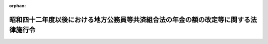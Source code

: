 .. _342CO0000000317_20150401_427CO0000000038:

:orphan:

====================================================================================
昭和四十二年度以後における地方公務員等共済組合法の年金の額の改定等に関する法律施行令
====================================================================================

.. raw:: html
    
    
    <main id="contentsLaw" class="active">
    <div id="innerDocument" class="active">
    
    
    
    
    <div style="margin-bottom: 12px;">
    <div id="lawTitleNo" style="font-size: 1.067rem; font-weight: bold;" class="_shokanBoxParent">昭和四十二年政令第三百十七号<div class="_shokanBox"></div>
    <div class="_inyoBox" id="_inyo_"></div>
    </div>
    <div id="lawTitle" style="margin-left: 3rem; font-size: 1.5rem; font-weight: bold; line-height: 1.25em;" class="_shokanBoxParent">
    <span data-xpath="">昭和四十二年度以後における地方公務員等共済組合法の年金の額の改定等に関する法律施行令</span><div class="_shokanBox" id="_shokan_"><div class="_shokanBtnIcons"></div></div>
    <div class="_inyoBox" id="_inyo_"></div>
    </div>
    </div><section id="EnactStatement" class="active EnactStatement"><div class="_div_EnactStatement _shokanBoxParent" style="text-indent: 1em;">
    <span data-xpath="">内閣は、昭和四十二年度における地方公務員等共済組合法の規定による年金の額の改定等に関する法律（昭和四十二年法律第百五号）第一条第五項及び第七項の規定に基づき、この政令を制定する。</span><div class="_shokanBox" id="_shokan_"><div class="_shokanBtnIcons"></div></div>
    <div class="_inyoBox" id="_inyo_"></div>
    </div></section><section id="MainProvision" class="active MainProvision"><section id="" class="active Article"><div style="margin-left: 1em; font-weight: bold;" class="_div_ArticleCaption _shokanBoxParent">
    <span data-xpath="">（仮定新法の給料年額の特例等）</span><div class="_shokanBox" id="_shokan_"><div class="_shokanBtnIcons"></div></div>
    <div class="_inyoBox" id="_inyo_"></div>
    </div>
    <div style="margin-left: 1em; text-indent: -1em;" id="" class="_div_ArticleTitle _shokanBoxParent">
    <span style="font-weight: bold;">第一条</span>　<span data-xpath="">昭和四十二年度以後における地方公務員等共済組合法の年金の額の改定等に関する法律（以下「法」という。）第一条第一項第一号に規定する仮定新法の給料年額を求める場合において、地方公務員等共済組合法（昭和三十七年法律第百五十二号。以下「新法」という。）第四十四条第二項の計算の基礎となるべき給料の額が十一万円を一・三二で除して得た金額（一円未満の端数があるときは、これを切り捨てた金額）をこえるときは、当該金額をその給料の額とする。</span><div class="_shokanBox" id="_shokan_"><div class="_shokanBtnIcons"></div></div>
    <div class="_inyoBox" id="_inyo_"></div>
    </div>
    <div style="margin-left: 1em; text-indent: -1em;" class="_div_ParagraphSentence _shokanBoxParent">
    <span style="font-weight: bold;">２</span>　<span data-xpath="">法第一条第一項第二号に規定する仮定退職年金条例の給料年額を求める場合において、地方公務員等共済組合法の長期給付等に関する施行法（昭和三十七年法律第百五十三号。以下「施行法」という。）第二条第一項第二十八号に規定する退職当時の給料年額又は恩給法（大正十二年法律第四十八号）に規定する退職当時の俸給年額の算定の例により算定した給料年額が九十万五千二百円をこえるときは、当該給料年額に一・三二を乗じて得た金額（五十円未満の端数があるときはこれを切り捨てた金額とし、五十円以上百円未満の端数があるときはこれを百円に切り上げた金額とする。）を法別表第一の下欄に掲げる仮定給料年額とする。</span><div class="_shokanBox" id="_shokan_"><div class="_shokanBtnIcons"></div></div>
    <div class="_inyoBox" id="_inyo_"></div>
    </div>
    <div style="margin-left: 1em; text-indent: -1em;" class="_div_ParagraphSentence _shokanBoxParent">
    <span style="font-weight: bold;">３</span>　<span data-xpath="">法第一条第一項第三号に規定する仮定共済法の給料年額（次項において「仮定共済法の給料年額」という。）を求める場合において、同号の旧市町村共済法第十七条第一項又はこれに相当する共済条例の規定に規定する給付額の算定の基準となるべき給料に相当する額が七万五千四百三十三円をこえるときは、当該給料に相当する額に一・三二を乗じて得た金額（十円に満たない端数があるときは、これを四捨五入して得た金額）を法別表第二の下欄に掲げる仮定給料の額とする。</span><div class="_shokanBox" id="_shokan_"><div class="_shokanBtnIcons"></div></div>
    <div class="_inyoBox" id="_inyo_"></div>
    </div>
    <div style="margin-left: 1em; text-indent: -1em;" class="_div_ParagraphSentence _shokanBoxParent">
    <span style="font-weight: bold;">４</span>　<span data-xpath="">前三項の規定は、法第一条第二項の規定により年金の額を改定する場合について準用する。</span><span data-xpath="">この場合において、前三項中「一・三二」とあるのは「一・四四」と、第二項中「法別表第一」とあるのは「法別表第一の二」と、前項中「法別表第二」とあるのは「法別表第二の二」とそれぞれ読み替えるものとする。</span><div class="_shokanBox" id="_shokan_"><div class="_shokanBtnIcons"></div></div>
    <div class="_inyoBox" id="_inyo_"></div>
    </div>
    <div style="margin-left: 1em; text-indent: -1em;" class="_div_ParagraphSentence _shokanBoxParent">
    <span style="font-weight: bold;">５</span>　<span data-xpath="">第一項から第三項までの規定は、法第一条の二第一項から第三項までの規定により年金の額を改定する場合について準用する。</span><span data-xpath="">この場合において、第一項から第三項までの規定中「一・三二」とあるのは「一・七三七六」と、第二項中「法別表第一」とあるのは「法別表第一の三」と、第三項中「法別表第二」とあるのは「法別表第二の三」と、それぞれ読み替えるものとする。</span><div class="_shokanBox" id="_shokan_"><div class="_shokanBtnIcons"></div></div>
    <div class="_inyoBox" id="_inyo_"></div>
    </div>
    <div style="margin-left: 1em; text-indent: -1em;" class="_div_ParagraphSentence _shokanBoxParent">
    <span style="font-weight: bold;">６</span>　<span data-xpath="">第一項から第三項までの規定は、法第二条第一項から第四項までの規定により年金の額を改定する場合について準用する。</span><span data-xpath="">この場合において、第一項から第三項までの規定中「一・三二」とあるのは「一・八八九六四」と、第一項中「十一万円」とあるのは「十五万円（昭和三十七年十二月から昭和四十四年十月までの間に係るものにあつては、十一万円）」と、第二項中「法別表第一」とあるのは「法別表第一の四」と、第三項中「法別表第二」とあるのは「法別表第二の四」と、それぞれ読み替えるものとする。</span><div class="_shokanBox" id="_shokan_"><div class="_shokanBtnIcons"></div></div>
    <div class="_inyoBox" id="_inyo_"></div>
    </div>
    <div style="margin-left: 1em; text-indent: -1em;" class="_div_ParagraphSentence _shokanBoxParent">
    <span style="font-weight: bold;">７</span>　<span data-xpath="">第一項から第三項までの規定は、昭和四十六年一月分以後の年金について法第二条の二第一項及び第三項の規定によりその額を改定する場合について準用する。</span><span data-xpath="">この場合において、第一項から第三項までの規定中「一・三二」とあるのは「一・九二八七六」と、第一項中「十一万円」とあるのは「十五万円（昭和三十七年十二月から昭和四十四年十月までの間に係るものにあつては、十一万円）」と、第二項中「法別表第一」とあるのは「法別表第一の五」と、第三項中「法別表第二」とあるのは「法別表第二の五」と、それぞれ読み替えるものとする。</span><div class="_shokanBox" id="_shokan_"><div class="_shokanBtnIcons"></div></div>
    <div class="_inyoBox" id="_inyo_"></div>
    </div>
    <div style="margin-left: 1em; text-indent: -1em;" class="_div_ParagraphSentence _shokanBoxParent">
    <span style="font-weight: bold;">８</span>　<span data-xpath="">第一項から第三項までの規定は、昭和四十六年十月分以後の年金について法第二条の二第二項及び第三項の規定によりその額を改定する場合について準用する。</span><span data-xpath="">この場合において、第一項から第三項までの規定中「一・三二」とあるのは「二・〇九〇七六」と、第一項中「十一万円」とあるのは「十五万円（昭和三十七年十二月から昭和四十四年十月までの間に係るものにあつては、十一万円）」と、第二項中「法別表第一」とあるのは「法別表第一の六」と、第三項中「法別表第二」とあるのは「法別表第二の六」と、それぞれ読み替えるものとする。</span><div class="_shokanBox" id="_shokan_"><div class="_shokanBtnIcons"></div></div>
    <div class="_inyoBox" id="_inyo_"></div>
    </div>
    <div style="margin-left: 1em; text-indent: -1em;" class="_div_ParagraphSentence _shokanBoxParent">
    <span style="font-weight: bold;">９</span>　<span data-xpath="">法第一条第三項の規定を適用する場合において、昭和四十二年十月分から昭和四十三年九月分までについては、仮定共済法の給料年額を十二で除して得た額が九万九千五百七十円をこえるときは、当該除して得た額に百十分の十又は百十分の十八・五を乗じて得た金額（十円に満たない端数があるときは、これを四捨五入して得た金額）を、それぞれ法別表第三の第一欄又は第二欄に掲げる金額とし、昭和四十三年十月分から昭和四十四年九月分までについては、仮定共済法の給料年額で法第一条第二項の規定により読み替えられたものを十二で除して得た額が十万八千六百二十円をこえるときは、当該除して得た額に百四十四分の十・二又は百四十四分の十八を乗じて得た金額（十円に満たない端数があるときは、これを四捨五入して得た金額）を、それぞれ法別表第三の二の第一欄又は第二欄に掲げる金額とする。</span><div class="_shokanBox" id="_shokan_"><div class="_shokanBtnIcons"></div></div>
    <div class="_inyoBox" id="_inyo_"></div>
    </div>
    <div style="margin-left: 1em; text-indent: -1em;" class="_div_ParagraphSentence _shokanBoxParent">
    <span style="font-weight: bold;">１０</span>　<span data-xpath="">法第一条から第六条の二までの規定により年金額を改定する場合には、改定前の年金の額の計算の基礎となつている組合員期間に基づいて算定するものとし、また、当該年金が公務による障害年金及び新法第九十三条第一号の規定による遺族年金以外のものである場合において、その給付事由が生じた日（障害年金にあつてはこれを受ける者が退職した日とし、遺族年金にあつてはこれを受ける者に係る組合員が退職し、又は死亡した日とする。）以後にその額の算定に関する規定の改正が行われ、その改正後の規定が当該年金の額の算定については適用されないこととなつているときは、当該規定については、当該給付事由が生じた日において施行されていた規定を適用して算定するものとする。</span><div class="_shokanBox" id="_shokan_"><div class="_shokanBtnIcons"></div></div>
    <div class="_inyoBox" id="_inyo_"></div>
    </div>
    <div style="margin-left: 1em; text-indent: -1em;" class="_div_ParagraphSentence _shokanBoxParent">
    <span style="font-weight: bold;">１１</span>　<span data-xpath="">第一項及び第二項の規定は法第一条第六項の規定により年金の額を改定する場合について、第四項の規定は同条第七項の規定により年金の額を改定する場合について、第五項の規定は法第一条の二第五項の規定により年金の額を改定する場合について、第六項の規定は法第二条第五項の規定により年金の額を改定する場合について、第七項及び第八項の規定は法第二条の二第四項の規定により年金の額を改定する場合について、それぞれ準用する。</span><div class="_shokanBox" id="_shokan_"><div class="_shokanBtnIcons"></div></div>
    <div class="_inyoBox" id="_inyo_"></div>
    </div></section><section id="" class="active Article"><div style="margin-left: 1em; text-indent: -1em;" id="" class="_div_ArticleTitle _shokanBoxParent">
    <span style="font-weight: bold;">第一条の二</span>　<span data-xpath="">法第二条の三第一項第二号に掲げる額を求める場合において、同号の規定により法第一条第一項第一号の仮定新法の給料年額とみなされることとなる額が十八万五千円の十二倍に相当する額をこえるときは、当該額を同号の仮定新法の給料年額とする。</span><div class="_shokanBox" id="_shokan_"><div class="_shokanBtnIcons"></div></div>
    <div class="_inyoBox" id="_inyo_"></div>
    </div>
    <div style="margin-left: 1em; text-indent: -1em;" class="_div_ParagraphSentence _shokanBoxParent">
    <span style="font-weight: bold;">２</span>　<span data-xpath="">前項の規定は、法第二条の三第七項の規定により年金の額を改定する場合について準用する。</span><div class="_shokanBox" id="_shokan_"><div class="_shokanBtnIcons"></div></div>
    <div class="_inyoBox" id="_inyo_"></div>
    </div></section><section id="" class="active Article"><div style="margin-left: 1em; font-weight: bold;" class="_div_ArticleCaption _shokanBoxParent">
    <span data-xpath="">（準用法律の技術的読替え）</span><div class="_shokanBox" id="_shokan_"><div class="_shokanBtnIcons"></div></div>
    <div class="_inyoBox" id="_inyo_"></div>
    </div>
    <div style="margin-left: 1em; text-indent: -1em;" id="" class="_div_ArticleTitle _shokanBoxParent">
    <span style="font-weight: bold;">第二条</span>　<span data-xpath="">法第一条第六項第一号、第二号又は第三号に掲げる年金について、同項の規定により同条第一項及び第三項から第五項までの規定を準用する場合には、次の表の第一欄に掲げる規定の第二欄に掲げる字句は、それぞれ同表の第三欄、第四欄又は第五欄に掲げる字句に読み替えるものとする。</span><span data-xpath="">同条第七項の規定により同条第二項から第五項までの規定を準用する場合、法第一条の二第五項の規定により同条第一項から第四項までの規定を準用する場合、法第二条第五項の規定により同条第一項から第四項までの規定を準用する場合、法第二条の二第四項の規定により同条第一項から第三項までの規定を準用する場合、法第二条の三第七項の規定により同条第一項から第六項までの規定を準用する場合、法第二条の四第五項の規定により同条第一項から第四項までの規定を準用する場合、法第二条の五第五項の規定により同条第一項から第四項までの規定を準用する場合、法第二条の六第六項の規定により同条第一項から第五項までの規定を準用する場合、法第二条の七第七項の規定により同条第一項から第六項までの規定を準用する場合、法第三条第四項の規定により同条第一項から第三項までの規定を準用する場合、法第三条の二第三項の規定により同条第一項及び第二項の規定を準用する場合、法第三条の三第三項の規定により同条第一項及び第二項の規定を準用する場合、法第三条の四第三項の規定により同条第一項及び第二項の規定を準用する場合、法第四条第四項の規定により同条第一項から第三項までの規定を準用する場合、法第四条の二第三項の規定により同条第一項及び第二項の規定を準用する場合、法第四条の三第三項の規定により同条第一項及び第二項の規定を準用する場合、法第五条第四項の規定により同条第一項から第三項までの規定を準用する場合、法第五条の二第三項の規定により同条第一項及び第二項の規定を準用する場合並びに法第六条第四項の規定により同条第一項から第三項までの規定を準用する場合も、同様とする。</span><div class="_shokanBox" id="_shokan_"><div class="_shokanBtnIcons"></div></div>
    <div class="_inyoBox" id="_inyo_"></div>
    </div>
    <div class="_shokanBoxParent">
    <table class="Table" style="margin-left: 1em;">
    <tr class="TableRow">
    <td style="border-top: black solid 1px; border-bottom: black solid 1px; border-left: black solid 1px; border-right: black solid 1px;" class="col-pad"><div><span data-xpath="">第一欄</span></div></td>
    <td style="border-top: black solid 1px; border-bottom: black solid 1px; border-left: black solid 1px; border-right: black solid 1px;" class="col-pad"><div><span data-xpath="">第二欄</span></div></td>
    <td style="border-top: black solid 1px; border-bottom: black solid 1px; border-left: black solid 1px; border-right: black solid 1px;" class="col-pad"><div><span data-xpath="">第三欄</span></div></td>
    <td style="border-top: black solid 1px; border-bottom: black solid 1px; border-left: black solid 1px; border-right: black solid 1px;" class="col-pad"><div><span data-xpath="">第四欄</span></div></td>
    <td style="border-top: black solid 1px; border-bottom: black solid 1px; border-left: black solid 1px; border-right: black solid 1px;" class="col-pad"><div><span data-xpath="">第五欄</span></div></td>
    </tr>
    <tr class="TableRow">
    <td style="border-top: black solid 1px; border-bottom: black solid 1px; border-left: black solid 1px; border-right: black solid 1px;" class="col-pad" rowspan="4"><div><span data-xpath="">法第一条第一項各号列記以外の部分</span></div></td>
    <td style="border-top: black solid 1px; border-bottom: black solid 1px; border-left: black solid 1px; border-right: black solid 1px;" class="col-pad"><div><span data-xpath="">仮定新法の給料年額</span></div></td>
    <td style="border-top: black solid 1px; border-bottom: black solid 1px; border-left: black solid 1px; border-right: black solid 1px;" class="col-pad"><div><span data-xpath="">仮定地方公共団体の長の給料年額</span></div></td>
    <td style="border-top: black solid 1px; border-bottom: black solid 1px; border-left: black solid 1px; border-right: black solid 1px;" class="col-pad"><div><span data-xpath="">仮定警察職員の給料年額</span></div></td>
    <td style="border-top: black solid 1px; border-bottom: black solid 1px; border-left: black solid 1px; border-right: black solid 1px;" class="col-pad"><div><span data-xpath="">仮定消防組合員の給料年額</span></div></td>
    </tr>
    <tr class="TableRow">
    <td style="border-top: black solid 1px; border-bottom: black solid 1px; border-left: black solid 1px; border-right: black solid 1px;" class="col-pad"><div><span data-xpath="">仮定退職年金条例の給料年額</span></div></td>
    <td style="border-top: black solid 1px; border-bottom: black solid 1px; border-left: black solid 1px; border-right: black solid 1px;" class="col-pad"><div><span data-xpath="">仮定地方公共団体の長の退職年金条例の給料年額</span></div></td>
    <td style="border-top: black solid 1px; border-bottom: black solid 1px; border-left: black solid 1px; border-right: black solid 1px;" class="col-pad"><div><span data-xpath="">仮定警察職員の恩給法の給料年額</span></div></td>
    <td style="border-top: black solid 1px; border-bottom: black solid 1px; border-left: black solid 1px; border-right: black solid 1px;" class="col-pad"><div><span data-xpath="">仮定消防職員の退職年金条例の給料年額</span></div></td>
    </tr>
    <tr class="TableRow">
    <td style="border-top: black solid 1px; border-bottom: black solid 1px; border-left: black solid 1px; border-right: black solid 1px;" class="col-pad"><div><span data-xpath="">新法第四十四条第二項若しくは施行法第二条第一項第三十三号又は同項第二十九号若しくは第五十七条第三項</span></div></td>
    <td style="border-top: black solid 1px; border-bottom: black solid 1px; border-left: black solid 1px; border-right: black solid 1px;" class="col-pad"><div><span data-xpath="">新法第百二条第二項若しくは施行法第二条第一項第四号又は同項第三十号</span></div></td>
    <td style="border-top: black solid 1px; border-bottom: black solid 1px; border-left: black solid 1px; border-right: black solid 1px;" class="col-pad"><div><span data-xpath="">新法附則第二十条第二項若しくは施行法第二条第一項第四号又は同項第三十八号</span></div></td>
    <td style="border-top: black solid 1px; border-bottom: black solid 1px; border-left: black solid 1px; border-right: black solid 1px;" class="col-pad"><div><span data-xpath="">施行法第二条第一項第三十四号又は同項第三十一号</span></div></td>
    </tr>
    <tr class="TableRow">
    <td style="border-top: black solid 1px; border-bottom: black solid 1px; border-left: black solid 1px; border-right: black solid 1px;" class="col-pad"><div><span data-xpath="">給料年額若しくは新法の給料年額又は退職年金条例の給料年額若しくは恩給法の給料年額</span></div></td>
    <td style="border-top: black solid 1px; border-bottom: black solid 1px; border-left: black solid 1px; border-right: black solid 1px;" class="col-pad"><div><span data-xpath="">地方公共団体の長の給料年額又は地方公共団体の長の退職年金条例の給料年額</span></div></td>
    <td style="border-top: black solid 1px; border-bottom: black solid 1px; border-left: black solid 1px; border-right: black solid 1px;" class="col-pad"><div><span data-xpath="">警察職員の給料年額又は警察職員の恩給法の給料年額</span></div></td>
    <td style="border-top: black solid 1px; border-bottom: black solid 1px; border-left: black solid 1px; border-right: black solid 1px;" class="col-pad"><div><span data-xpath="">消防組合員の給料年額又は消防職員の退職年金条例の給料年額</span></div></td>
    </tr>
    <tr class="TableRow">
    <td style="border-top: black solid 1px; border-bottom: black solid 1px; border-left: black solid 1px; border-right: black solid 1px;" class="col-pad" rowspan="4"><div><span data-xpath="">法第一条第一項第一号</span></div></td>
    <td style="border-top: black solid 1px; border-bottom: black solid 1px; border-left: black solid 1px; border-right: black solid 1px;" class="col-pad"><div><span data-xpath="">仮定新法の給料年額</span></div></td>
    <td style="border-top: black solid 1px; border-bottom: black solid 1px; border-left: black solid 1px; border-right: black solid 1px;" class="col-pad"><div><span data-xpath="">仮定地方公共団体の長の給料年額</span></div></td>
    <td style="border-top: black solid 1px; border-bottom: black solid 1px; border-left: black solid 1px; border-right: black solid 1px;" class="col-pad"><div><span data-xpath="">仮定警察職員の給料年額</span></div></td>
    <td style="border-top: black solid 1px; border-bottom: black solid 1px; border-left: black solid 1px; border-right: black solid 1px;" class="col-pad"><div><span data-xpath="">仮定消防組合員の給料年額</span></div></td>
    </tr>
    <tr class="TableRow">
    <td style="border-top: black solid 1px; border-bottom: black solid 1px; border-left: black solid 1px; border-right: black solid 1px;" class="col-pad"><div><span data-xpath="">退職</span></div></td>
    <td style="border-top: black solid 1px; border-bottom: black solid 1px; border-left: black solid 1px; border-right: black solid 1px;" class="col-pad"><div><span data-xpath="">退職（地方公共団体の長（法第一条第六項第一号の地方公共団体の長をいう。以下同じ。）でなくなることを含む。）</span></div></td>
    <td style="border-top: black solid 1px; border-bottom: black solid 1px; border-left: black solid 1px; border-right: black solid 1px;" class="col-pad"><div><span data-xpath="">退職（警察職員（法第一条第六項第二号の警察職員をいう。以下同じ。）でなくなることを含む。）</span></div></td>
    <td style="border-top: black solid 1px; border-bottom: black solid 1px; border-left: black solid 1px; border-right: black solid 1px;" class="col-pad"><div><span data-xpath="">退職（消防組合員（法第一条第六項第三号の消防組合員をいう。以下同じ。）でなくなることを含む。）</span></div></td>
    </tr>
    <tr class="TableRow">
    <td style="border-top: black solid 1px; border-bottom: black solid 1px; border-left: black solid 1px; border-right: black solid 1px;" class="col-pad"><div><span data-xpath="">新法第四十四条第二項</span></div></td>
    <td style="border-top: black solid 1px; border-bottom: black solid 1px; border-left: black solid 1px; border-right: black solid 1px;" class="col-pad"><div><span data-xpath="">新法第百二条第二項に規定する地方公共団体の長の給料年額</span></div></td>
    <td style="border-top: black solid 1px; border-bottom: black solid 1px; border-left: black solid 1px; border-right: black solid 1px;" class="col-pad"><div><span data-xpath="">新法附則第二十条第二項に規定する警察職員の給料年額</span></div></td>
    <td style="border-top: black solid 1px; border-bottom: black solid 1px; border-left: black solid 1px; border-right: black solid 1px;" class="col-pad"><div><span data-xpath="">施行法第二条第一項第三十四号に規定する消防組合員の給料年額</span></div></td>
    </tr>
    <tr class="TableRow">
    <td style="border-top: black solid 1px; border-bottom: black solid 1px; border-left: black solid 1px; border-right: black solid 1px;" class="col-pad"><div><span data-xpath="">同項</span></div></td>
    <td style="border-top: black solid 1px; border-bottom: black solid 1px; border-left: black solid 1px; border-right: black solid 1px;" class="col-pad"><div><span data-xpath="">同項（当該地方公共団体の長の給料年額の算定に係る部分に限る。）</span></div></td>
    <td style="border-top: black solid 1px; border-bottom: black solid 1px; border-left: black solid 1px; border-right: black solid 1px;" class="col-pad"><div><span data-xpath="">同項（当該警察職員の給料年額の算定に係る部分に限る。）</span></div></td>
    <td style="border-top: black solid 1px; border-bottom: black solid 1px; border-left: black solid 1px; border-right: black solid 1px;" class="col-pad"><div><span data-xpath="">同号</span></div></td>
    </tr>
    <tr class="TableRow">
    <td style="border-top: black solid 1px; border-bottom: black solid 1px; border-left: black solid 1px; border-right: black solid 1px;" class="col-pad" rowspan="3"><div><span data-xpath="">法第一条第一項第二号</span></div></td>
    <td style="border-top: black solid 1px; border-bottom: black solid 1px; border-left: black solid 1px; border-right: black solid 1px;" class="col-pad"><div><span data-xpath="">仮定退職年金条例の給料年額</span></div></td>
    <td style="border-top: black solid 1px; border-bottom: black solid 1px; border-left: black solid 1px; border-right: black solid 1px;" class="col-pad"><div><span data-xpath="">仮定地方公共団体の長の退職年金条例の給料年額</span></div></td>
    <td style="border-top: black solid 1px; border-bottom: black solid 1px; border-left: black solid 1px; border-right: black solid 1px;" class="col-pad"><div><span data-xpath="">仮定警察職員の恩給法の給料年額</span></div></td>
    <td style="border-top: black solid 1px; border-bottom: black solid 1px; border-left: black solid 1px; border-right: black solid 1px;" class="col-pad"><div><span data-xpath="">仮定消防職員の退職年金条例の給料年額</span></div></td>
    </tr>
    <tr class="TableRow">
    <td style="border-top: black solid 1px; border-bottom: black solid 1px; border-left: black solid 1px; border-right: black solid 1px;" class="col-pad"><div><span data-xpath="">その者の退職</span></div></td>
    <td style="border-top: black solid 1px; border-bottom: black solid 1px; border-left: black solid 1px; border-right: black solid 1px;" class="col-pad"><div><span data-xpath="">その者の退職（知事等（施行法第二条第一項第六号に規定する知事等をいう。）又は地方公共団体の長でなくなることを含む。）</span></div></td>
    <td style="border-top: black solid 1px; border-bottom: black solid 1px; border-left: black solid 1px; border-right: black solid 1px;" class="col-pad"><div><span data-xpath="">その者の退職（警察職員でなくなることを含む。）</span></div></td>
    <td style="border-top: black solid 1px; border-bottom: black solid 1px; border-left: black solid 1px; border-right: black solid 1px;" class="col-pad"><div><span data-xpath="">その者の退職（消防職員（施行法第二条第一項第八号に規定する消防職員をいう。）又は消防組合員でなくなることを含む。）</span></div></td>
    </tr>
    <tr class="TableRow">
    <td style="border-top: black solid 1px; border-bottom: black solid 1px; border-left: black solid 1px; border-right: black solid 1px;" class="col-pad"><div><span data-xpath="">施行法第二条第一項第二十八号に規定する退職当時の給料年額又は恩給法（大正十二年法律第四十八号）に規定する退職当時の俸給年額</span></div></td>
    <td style="border-top: black solid 1px; border-bottom: black solid 1px; border-left: black solid 1px; border-right: black solid 1px;" class="col-pad"><div><span data-xpath="">施行法第二条第一項第二十八号に規定する退職当時の給料年額</span></div></td>
    <td style="border-top: black solid 1px; border-bottom: black solid 1px; border-left: black solid 1px; border-right: black solid 1px;" class="col-pad"><div><span data-xpath="">恩給法（大正十二年法律第四十八号）に規定する退職当時の俸給年額</span></div></td>
    <td style="border-top: black solid 1px; border-bottom: black solid 1px; border-left: black solid 1px; border-right: black solid 1px;" class="col-pad"><div><span data-xpath="">施行法第二条第一項第二十八号に規定する退職当時の給料年額</span></div></td>
    </tr>
    <tr class="TableRow">
    <td style="border-top: black solid 1px; border-bottom: black solid 1px; border-left: black solid 1px; border-right: black solid 1px;" class="col-pad" rowspan="2"><div><span data-xpath="">法第一条第三項</span></div></td>
    <td style="border-top: black solid 1px; border-bottom: black solid 1px; border-left: black solid 1px; border-right: black solid 1px;" class="col-pad"><div><span data-xpath="">施行法第十一条第一項第一号から第四号まで</span></div></td>
    <td style="border-top: black solid 1px; border-bottom: black solid 1px; border-left: black solid 1px; border-right: black solid 1px;" class="col-pad"><div><span data-xpath="">施行法第六十八条第一項第一号</span></div></td>
    <td style="border-top: black solid 1px; border-bottom: black solid 1px; border-left: black solid 1px; border-right: black solid 1px;" class="col-pad"><div><span data-xpath="">施行法第九十条第一項第一号</span></div></td>
    <td style="border-top: black solid 1px; border-bottom: black solid 1px; border-left: black solid 1px; border-right: black solid 1px;" class="col-pad"><div><span data-xpath="">施行法第百十一条第一項第一号</span></div></td>
    </tr>
    <tr class="TableRow">
    <td style="border-top: black solid 1px; border-bottom: black solid 1px; border-left: black solid 1px; border-right: black solid 1px;" class="col-pad"><div><span data-xpath="">仮定退職年金条例の給料年額に</span></div></td>
    <td style="border-top: black solid 1px; border-bottom: black solid 1px; border-left: black solid 1px; border-right: black solid 1px;" class="col-pad"><div><span data-xpath="">仮定地方公共団体の長の退職年金条例の給料年額に</span></div></td>
    <td style="border-top: black solid 1px; border-bottom: black solid 1px; border-left: black solid 1px; border-right: black solid 1px;" class="col-pad"><div><span data-xpath="">仮定警察職員の恩給法の俸給年額に</span></div></td>
    <td style="border-top: black solid 1px; border-bottom: black solid 1px; border-left: black solid 1px; border-right: black solid 1px;" class="col-pad"><div><span data-xpath="">仮定消防職員の退職年金条例の給料年額に</span></div></td>
    </tr>
    </table>
    <div class="_shokanBox"></div>
    <div class="_inyoBox"></div>
    </div>
    <div style="margin-left: 1em; text-indent: -1em;" class="_div_ParagraphSentence _shokanBoxParent">
    <span style="font-weight: bold;">２</span>　<span data-xpath="">法第一条第六項第一号、第二号又は第三号に掲げる年金について、法第六条の二第十一項の規定により同条第一項から第十項までの規定を準用する場合には、次の表の第一欄に掲げる規定の第二欄に掲げる字句は、それぞれ同表の第三欄、第四欄又は第五欄に掲げる字句に読み替えるものとする。</span><div class="_shokanBox" id="_shokan_"><div class="_shokanBtnIcons"></div></div>
    <div class="_inyoBox" id="_inyo_"></div>
    </div>
    <div class="_shokanBoxParent">
    <table class="Table" style="margin-left: 1em;">
    <tr class="TableRow">
    <td style="border-top: black solid 1px; border-bottom: black solid 1px; border-left: black solid 1px; border-right: black solid 1px;" class="col-pad"><div><span data-xpath="">第一欄</span></div></td>
    <td style="border-top: black solid 1px; border-bottom: black solid 1px; border-left: black solid 1px; border-right: black solid 1px;" class="col-pad"><div><span data-xpath="">第二欄</span></div></td>
    <td style="border-top: black solid 1px; border-bottom: black solid 1px; border-left: black solid 1px; border-right: black solid 1px;" class="col-pad"><div><span data-xpath="">第三欄</span></div></td>
    <td style="border-top: black solid 1px; border-bottom: black solid 1px; border-left: black solid 1px; border-right: black solid 1px;" class="col-pad"><div><span data-xpath="">第四欄</span></div></td>
    <td style="border-top: black solid 1px; border-bottom: black solid 1px; border-left: black solid 1px; border-right: black solid 1px;" class="col-pad"><div><span data-xpath="">第五欄</span></div></td>
    </tr>
    <tr class="TableRow">
    <td style="border-top: black solid 1px; border-bottom: black solid 1px; border-left: black solid 1px; border-right: black solid 1px;" class="col-pad" rowspan="3"><div><span data-xpath="">法第六条の二第一項各号列記以外の部分</span></div></td>
    <td style="border-top: black solid 1px; border-bottom: black solid 1px; border-left: black solid 1px; border-right: black solid 1px;" class="col-pad"><div><span data-xpath="">退職</span></div></td>
    <td style="border-top: black solid 1px; border-bottom: black solid 1px; border-left: black solid 1px; border-right: black solid 1px;" class="col-pad"><div><span data-xpath="">退職（地方公共団体の長（法第一条第六項第一号の地方公共団体の長をいう。以下同じ。）でなくなることを含む。以下同じ。）</span></div></td>
    <td style="border-top: black solid 1px; border-bottom: black solid 1px; border-left: black solid 1px; border-right: black solid 1px;" class="col-pad"><div><span data-xpath="">退職（警察職員（法第一条第六項第二号の警察職員をいう。以下同じ。）でなくなることを含む。以下同じ。）</span></div></td>
    <td style="border-top: black solid 1px; border-bottom: black solid 1px; border-left: black solid 1px; border-right: black solid 1px;" class="col-pad"><div><span data-xpath="">退職（消防組合員（法第一条第六項第三号の消防組合員をいう。以下同じ。）でなくなることを含む。以下同じ。）</span></div></td>
    </tr>
    <tr class="TableRow">
    <td style="border-top: black solid 1px; border-bottom: black solid 1px; border-left: black solid 1px; border-right: black solid 1px;" class="col-pad"><div><span data-xpath="">新法第四十四条第二項若しくは施行法第二条第一項第三十三号に規定する給料年額若しくは新法の給料年額（以下「新法の給料年額」という。）</span></div></td>
    <td style="border-top: black solid 1px; border-bottom: black solid 1px; border-left: black solid 1px; border-right: black solid 1px;" class="col-pad"><div><span data-xpath="">新法第百二条第二項若しくは施行法第二条第一項第四号に規定する地方公共団体の長の給料年額（以下この項において「地方公共団体の長の給料年額」という。）</span></div></td>
    <td style="border-top: black solid 1px; border-bottom: black solid 1px; border-left: black solid 1px; border-right: black solid 1px;" class="col-pad"><div><span data-xpath="">新法附則第二十条第二項若しくは施行法第二条第一項第四号に規定する警察職員の給料年額（以下この項において「警察職員の給料年額」という。）</span></div></td>
    <td style="border-top: black solid 1px; border-bottom: black solid 1px; border-left: black solid 1px; border-right: black solid 1px;" class="col-pad"><div><span data-xpath="">施行法第二条第一項第三十四号に規定する消防組合員の給料年額（以下この項において「消防組合員の給料年額」という。）</span></div></td>
    </tr>
    <tr class="TableRow">
    <td style="border-top: black solid 1px; border-bottom: black solid 1px; border-left: black solid 1px; border-right: black solid 1px;" class="col-pad"><div><span data-xpath="">同条第一項第二十九号若しくは施行法第五十七条第三項に規定する退職年金条例の給料年額若しくは恩給法の給料年額（以下「退職年金条例の給料年額」という。）</span></div></td>
    <td style="border-top: black solid 1px; border-bottom: black solid 1px; border-left: black solid 1px; border-right: black solid 1px;" class="col-pad"><div><span data-xpath="">同条第一項第三十号に規定する地方公共団体の長の退職年金条例の給料年額（以下この項において「地方公共団体の長の退職年金条例の給料年額」という。）</span></div></td>
    <td style="border-top: black solid 1px; border-bottom: black solid 1px; border-left: black solid 1px; border-right: black solid 1px;" class="col-pad"><div><span data-xpath="">同条第一項第三十八号に規定する警察職員の恩給法の給料年額（以下この項において「警察職員の恩給法の給料年額」という。）</span></div></td>
    <td style="border-top: black solid 1px; border-bottom: black solid 1px; border-left: black solid 1px; border-right: black solid 1px;" class="col-pad"><div><span data-xpath="">同条第一項第三十一号に規定する消防職員の退職年金条例の給料年額（以下この項において「消防職員の退職年金条例の給料年額」という。）</span></div></td>
    </tr>
    <tr class="TableRow">
    <td style="border-top: black solid 1px; border-bottom: black solid 1px; border-left: black solid 1px; border-right: black solid 1px;" class="col-pad" rowspan="2"><div><span data-xpath="">法第六条の二第一項第一号</span></div></td>
    <td style="border-top: black solid 1px; border-bottom: black solid 1px; border-left: black solid 1px; border-right: black solid 1px;" class="col-pad"><div><span data-xpath="">仮定新法の給料年額</span></div></td>
    <td style="border-top: black solid 1px; border-bottom: black solid 1px; border-left: black solid 1px; border-right: black solid 1px;" class="col-pad"><div><span data-xpath="">仮定地方公共団体の長の給料年額</span></div></td>
    <td style="border-top: black solid 1px; border-bottom: black solid 1px; border-left: black solid 1px; border-right: black solid 1px;" class="col-pad"><div><span data-xpath="">仮定警察職員の給料年額</span></div></td>
    <td style="border-top: black solid 1px; border-bottom: black solid 1px; border-left: black solid 1px; border-right: black solid 1px;" class="col-pad"><div><span data-xpath="">仮定消防組合員の給料年額</span></div></td>
    </tr>
    <tr class="TableRow">
    <td style="border-top: black solid 1px; border-bottom: black solid 1px; border-left: black solid 1px; border-right: black solid 1px;" class="col-pad"><div><span data-xpath="">仮定退職年金条例の給料年額</span></div></td>
    <td style="border-top: black solid 1px; border-bottom: black solid 1px; border-left: black solid 1px; border-right: black solid 1px;" class="col-pad"><div><span data-xpath="">仮定地方公共団体の長の退職年金条例の給料年額</span></div></td>
    <td style="border-top: black solid 1px; border-bottom: black solid 1px; border-left: black solid 1px; border-right: black solid 1px;" class="col-pad"><div><span data-xpath="">仮定警察職員の恩給法の給料年額</span></div></td>
    <td style="border-top: black solid 1px; border-bottom: black solid 1px; border-left: black solid 1px; border-right: black solid 1px;" class="col-pad"><div><span data-xpath="">仮定消防職員の退職年金条例の給料年額</span></div></td>
    </tr>
    <tr class="TableRow">
    <td style="border-top: black solid 1px; border-bottom: black solid 1px; border-left: black solid 1px; border-right: black solid 1px;" class="col-pad" rowspan="2"><div><span data-xpath="">法第六条の二第一項第二号</span></div></td>
    <td style="border-top: black solid 1px; border-bottom: black solid 1px; border-left: black solid 1px; border-right: black solid 1px;" class="col-pad"><div><span data-xpath="">新法の給料年額</span></div></td>
    <td style="border-top: black solid 1px; border-bottom: black solid 1px; border-left: black solid 1px; border-right: black solid 1px;" class="col-pad"><div><span data-xpath="">地方公共団体の長の給料年額</span></div></td>
    <td style="border-top: black solid 1px; border-bottom: black solid 1px; border-left: black solid 1px; border-right: black solid 1px;" class="col-pad"><div><span data-xpath="">警察職員の給料年額</span></div></td>
    <td style="border-top: black solid 1px; border-bottom: black solid 1px; border-left: black solid 1px; border-right: black solid 1px;" class="col-pad"><div><span data-xpath="">消防組合員の給料年額</span></div></td>
    </tr>
    <tr class="TableRow">
    <td style="border-top: black solid 1px; border-bottom: black solid 1px; border-left: black solid 1px; border-right: black solid 1px;" class="col-pad"><div><span data-xpath="">退職年金条例の給料年額</span></div></td>
    <td style="border-top: black solid 1px; border-bottom: black solid 1px; border-left: black solid 1px; border-right: black solid 1px;" class="col-pad"><div><span data-xpath="">地方公共団体の長の退職年金条例の給料年額</span></div></td>
    <td style="border-top: black solid 1px; border-bottom: black solid 1px; border-left: black solid 1px; border-right: black solid 1px;" class="col-pad"><div><span data-xpath="">警察職員の恩給法の給料年額</span></div></td>
    <td style="border-top: black solid 1px; border-bottom: black solid 1px; border-left: black solid 1px; border-right: black solid 1px;" class="col-pad"><div><span data-xpath="">消防職員の退職年金条例の給料年額</span></div></td>
    </tr>
    <tr class="TableRow">
    <td style="border-top: black solid 1px; border-bottom: black solid 1px; border-left: black solid 1px; border-right: black solid 1px;" class="col-pad"><div><span data-xpath="">法第六条の二第二項各号及び第六項各号</span></div></td>
    <td style="border-top: black solid 1px; border-bottom: black solid 1px; border-left: black solid 1px; border-right: black solid 1px;" class="col-pad"><div><span data-xpath="">組合員期間</span></div></td>
    <td style="border-top: black solid 1px; border-bottom: black solid 1px; border-left: black solid 1px; border-right: black solid 1px;" class="col-pad"><div><span data-xpath="">地方公共団体の長であつた期間</span></div></td>
    <td style="border-top: black solid 1px; border-bottom: black solid 1px; border-left: black solid 1px; border-right: black solid 1px;" class="col-pad"><div><span data-xpath="">警察職員であつた期間</span></div></td>
    <td style="border-top: black solid 1px; border-bottom: black solid 1px; border-left: black solid 1px; border-right: black solid 1px;" class="col-pad"><div><span data-xpath="">消防組合員であつた期間</span></div></td>
    </tr>
    </table>
    <div class="_shokanBox"></div>
    <div class="_inyoBox"></div>
    </div>
    <div style="margin-left: 1em; text-indent: -1em;" class="_div_ParagraphSentence _shokanBoxParent">
    <span style="font-weight: bold;">３</span>　<span data-xpath="">法第一条第六項第一号、第二号又は第三号に掲げる年金について、法第六条の三第十一項の規定により同条第一項から第十項までの規定を準用する場合、法第六条の四第三項の規定により同条第一項及び第二項の規定を準用する場合、法第六条の五第二項の規定により同条第一項の規定を準用する場合、法第六条の六第二項の規定により同条第一項の規定を準用する場合、法第六条の七第四項の規定により同条第一項から第三項までの規定を準用する場合、法第六条の八第三項の規定により同条第一項及び第二項の規定を準用する場合又は法第六条の九第二項の規定により同条第一項の規定を準用する場合には、法第六条の三第一項各号列記以外の部分中次の表の第一欄に掲げる字句は、それぞれ同表の第二欄、第三欄又は第四欄に掲げる字句に読み替えるものとする。</span><div class="_shokanBox" id="_shokan_"><div class="_shokanBtnIcons"></div></div>
    <div class="_inyoBox" id="_inyo_"></div>
    </div>
    <div class="_shokanBoxParent">
    <table class="Table" style="margin-left: 1em;">
    <tr class="TableRow">
    <td style="border-top: black solid 1px; border-bottom: black solid 1px; border-left: black solid 1px; border-right: black solid 1px;" class="col-pad"><div><span data-xpath="">第一欄</span></div></td>
    <td style="border-top: black solid 1px; border-bottom: black solid 1px; border-left: black solid 1px; border-right: black solid 1px;" class="col-pad"><div><span data-xpath="">第二欄</span></div></td>
    <td style="border-top: black solid 1px; border-bottom: black solid 1px; border-left: black solid 1px; border-right: black solid 1px;" class="col-pad"><div><span data-xpath="">第三欄</span></div></td>
    <td style="border-top: black solid 1px; border-bottom: black solid 1px; border-left: black solid 1px; border-right: black solid 1px;" class="col-pad"><div><span data-xpath="">第四欄</span></div></td>
    </tr>
    <tr class="TableRow">
    <td style="border-top: black solid 1px; border-bottom: black solid 1px; border-left: black solid 1px; border-right: black solid 1px;" class="col-pad"><div><span data-xpath="">以前の退職</span></div></td>
    <td style="border-top: black solid 1px; border-bottom: black solid 1px; border-left: black solid 1px; border-right: black solid 1px;" class="col-pad"><div><span data-xpath="">以前の退職（地方公共団体の長（法第一条第六項第一号の地方公共団体の長をいう。以下この項において同じ。）でなくなることを含む。以下第六条の九までにおいて同じ。）</span></div></td>
    <td style="border-top: black solid 1px; border-bottom: black solid 1px; border-left: black solid 1px; border-right: black solid 1px;" class="col-pad"><div><span data-xpath="">以前の退職（警察職員（法第一条第六項第二号の警察職員をいう。以下この項において同じ。）でなくなることを含む。以下第六条の九までにおいて同じ。）</span></div></td>
    <td style="border-top: black solid 1px; border-bottom: black solid 1px; border-left: black solid 1px; border-right: black solid 1px;" class="col-pad"><div><span data-xpath="">以前の退職（消防組合員（法第一条第六項第三号の消防組合員をいう。以下この項において同じ。）でなくなることを含む。以下第六条の九までにおいて同じ。）</span></div></td>
    </tr>
    <tr class="TableRow">
    <td style="border-top: black solid 1px; border-bottom: black solid 1px; border-left: black solid 1px; border-right: black solid 1px;" class="col-pad"><div><span data-xpath="">新法の給料年額</span></div></td>
    <td style="border-top: black solid 1px; border-bottom: black solid 1px; border-left: black solid 1px; border-right: black solid 1px;" class="col-pad"><div><span data-xpath="">新法第百二条第二項若しくは施行法第二条第一項第四号に規定する地方公共団体の長の給料年額（以下第六条の九までにおいて「新法の給料年額」という。）</span></div></td>
    <td style="border-top: black solid 1px; border-bottom: black solid 1px; border-left: black solid 1px; border-right: black solid 1px;" class="col-pad"><div><span data-xpath="">新法附則第二十条第二項若しくは施行法第二条第一項第四号に規定する警察職員の給料年額（以下第六条の九までにおいて「新法の給料年額」という。）</span></div></td>
    <td style="border-top: black solid 1px; border-bottom: black solid 1px; border-left: black solid 1px; border-right: black solid 1px;" class="col-pad"><div><span data-xpath="">施行法第二条第一項第三十四号に規定する消防組合員の給料年額（以下第六条の九までにおいて「新法の給料年額」という。）</span></div></td>
    </tr>
    <tr class="TableRow">
    <td style="border-top: black solid 1px; border-bottom: black solid 1px; border-left: black solid 1px; border-right: black solid 1px;" class="col-pad"><div><span data-xpath="">退職年金条例の給料年額</span></div></td>
    <td style="border-top: black solid 1px; border-bottom: black solid 1px; border-left: black solid 1px; border-right: black solid 1px;" class="col-pad"><div><span data-xpath="">同条第一項第三十号に規定する地方公共団体の長の退職年金条例の給料年額（以下第六条の九までにおいて「退職年金条例の給料年額」という。）</span></div></td>
    <td style="border-top: black solid 1px; border-bottom: black solid 1px; border-left: black solid 1px; border-right: black solid 1px;" class="col-pad"><div><span data-xpath="">同条第一項第三十八号に規定する警察職員の恩給法の給料年額（以下第六条の九までにおいて「退職年金条例の給料年額」という。）</span></div></td>
    <td style="border-top: black solid 1px; border-bottom: black solid 1px; border-left: black solid 1px; border-right: black solid 1px;" class="col-pad"><div><span data-xpath="">同条第一項第三十一号に規定する消防職員の退職年金条例の給料年額（以下第六条の九までにおいて「退職年金条例の給料年額」という。）</span></div></td>
    </tr>
    <tr class="TableRow">
    <td style="border-top: black solid 1px; border-bottom: black solid 1px; border-left: black solid 1px; border-right: black solid 1px;" class="col-pad"><div><span data-xpath="">組合員期間</span></div></td>
    <td style="border-top: black solid 1px; border-bottom: black solid 1px; border-left: black solid 1px; border-right: black solid 1px;" class="col-pad"><div><span data-xpath="">地方公共団体の長であつた期間（以下この条において「組合員期間」という。）</span></div></td>
    <td style="border-top: black solid 1px; border-bottom: black solid 1px; border-left: black solid 1px; border-right: black solid 1px;" class="col-pad"><div><span data-xpath="">警察職員であつた期間（以下この条において「組合員期間」という。）</span></div></td>
    <td style="border-top: black solid 1px; border-bottom: black solid 1px; border-left: black solid 1px; border-right: black solid 1px;" class="col-pad"><div><span data-xpath="">消防組合員であつた期間（以下この条において「組合員期間」という。）</span></div></td>
    </tr>
    </table>
    <div class="_shokanBox"></div>
    <div class="_inyoBox"></div>
    </div></section><section id="" class="active Article"><div style="margin-left: 1em; font-weight: bold;" class="_div_ArticleCaption _shokanBoxParent">
    <span data-xpath="">（年金額の最低保障額に関する規定）</span><div class="_shokanBox" id="_shokan_"><div class="_shokanBtnIcons"></div></div>
    <div class="_inyoBox" id="_inyo_"></div>
    </div>
    <div style="margin-left: 1em; text-indent: -1em;" id="" class="_div_ArticleTitle _shokanBoxParent">
    <span style="font-weight: bold;">第三条</span>　<span data-xpath="">法第二条の三第一項第二号及び第十四条の四第一項第二号に規定する政令で定めるものは、次に掲げる規定とする。</span><div class="_shokanBox" id="_shokan_"><div class="_shokanBtnIcons"></div></div>
    <div class="_inyoBox" id="_inyo_"></div>
    </div>
    <div id="" style="margin-left: 2em; text-indent: -1em;" class="_div_ItemSentence _shokanBoxParent">
    <span style="font-weight: bold;">一</span>　<span data-xpath="">昭和四十二年度以後における地方公務員等共済組合法の年金の額の改定等に関する法律等の一部を改正する法律（昭和四十九年法律第九十五号。以下「四十九年法律第九十五号」という。）第二条の規定による改正前の新法第七十八条第二項ただし書、第八十七条第一項ただし書並びに第九十三条第二項及び第三項（これらの規定を同法第八十七条第二項、第百二条第三項、第二百二条及び附則第二十条第三項において準用する場合並びに同法第百六条第一項、第百七条第一項、附則第二十四条及び附則第二十五条の規定により読み替えて適用する場合を含む。）</span><div class="_shokanBox" id="_shokan_"><div class="_shokanBtnIcons"></div></div>
    <div class="_inyoBox" id="_inyo_"></div>
    </div>
    <div id="" style="margin-left: 2em; text-indent: -1em;" class="_div_ItemSentence _shokanBoxParent">
    <span style="font-weight: bold;">二</span>　<span data-xpath="">四十九年法律第九十五号第三条の規定による改正前の施行法第十三条第二項、第二十九条、第四十一条、第四十二条、第百四十三条の四第二項及び第百四十三条の十五（これらの規定を同法第五十五条第一項、第八十二条第二項、第八十三条第二項、第八十六条、第百三条第二項、第百四条第二項、第百六条、第百十九条第二項、第百二十一条及び第百四十三条の十八において準用する場合並びに同法第七十条、第九十二条及び第百十三条の規定によりその例によることとされる場合を含む。）</span><div class="_shokanBox" id="_shokan_"><div class="_shokanBtnIcons"></div></div>
    <div class="_inyoBox" id="_inyo_"></div>
    </div>
    <div id="" style="margin-left: 2em; text-indent: -1em;" class="_div_ItemSentence _shokanBoxParent">
    <span style="font-weight: bold;">三</span>　<span data-xpath="">地方公務員等共済組合法等の一部を改正する法律（昭和四十一年法律第百二十三号）附則第十条第一項</span><div class="_shokanBox" id="_shokan_"><div class="_shokanBtnIcons"></div></div>
    <div class="_inyoBox" id="_inyo_"></div>
    </div>
    <div id="" style="margin-left: 2em; text-indent: -1em;" class="_div_ItemSentence _shokanBoxParent">
    <span style="font-weight: bold;">四</span>　<span data-xpath="">昭和四十二年度及び昭和四十三年度における地方公務員等共済組合法の規定による年金の額の改定等に関する法律等の一部を改正する法律（昭和四十四年法律第九十三号）附則第六条</span><div class="_shokanBox" id="_shokan_"><div class="_shokanBtnIcons"></div></div>
    <div class="_inyoBox" id="_inyo_"></div>
    </div>
    <div style="margin-left: 1em; text-indent: -1em;" class="_div_ParagraphSentence _shokanBoxParent">
    <span style="font-weight: bold;">２</span>　<span data-xpath="">法第三条第一項及び第四条第一項に規定する政令で定めるものは、前項第一号及び第二号に掲げる規定、法第二条の三第六項において準用する同条第二項から第四項までの規定その他これらに類する規定で自治省令で定めるものとする。</span><div class="_shokanBox" id="_shokan_"><div class="_shokanBtnIcons"></div></div>
    <div class="_inyoBox" id="_inyo_"></div>
    </div>
    <div style="margin-left: 1em; text-indent: -1em;" class="_div_ParagraphSentence _shokanBoxParent">
    <span style="font-weight: bold;">３</span>　<span data-xpath="">法第五条第一項に規定する政令で定める規定は、次に掲げる規定その他これらに類する規定で自治省令で定めるものとする。</span><div class="_shokanBox" id="_shokan_"><div class="_shokanBtnIcons"></div></div>
    <div class="_inyoBox" id="_inyo_"></div>
    </div>
    <div id="" style="margin-left: 2em; text-indent: -1em;" class="_div_ItemSentence _shokanBoxParent">
    <span style="font-weight: bold;">一</span>　<span data-xpath="">昭和四十二年度以後における地方公務員等共済組合法の年金の額の改定等に関する法律等の一部を改正する法律（昭和五十一年法律第五十三号。以下「五十一年法律第五十三号」という。）第二条の規定による改正前の新法第七十八条第二項ただし書、第八十七条第一項ただし書及び第九十三条の四（これらの規定を同法第七十八条の二第二項、第八十七条第二項後段、第八十七条の二第一項後段及び第二項後段、第百二条第三項、第二百二条並びに附則第二十条第四項において準用する場合並びに同法第百六条第一項、第百七条第一項、附則第二十四条第一項及び附則第二十五条第一項の規定により読み替えて適用する場合を含む。）</span><div class="_shokanBox" id="_shokan_"><div class="_shokanBtnIcons"></div></div>
    <div class="_inyoBox" id="_inyo_"></div>
    </div>
    <div id="" style="margin-left: 2em; text-indent: -1em;" class="_div_ItemSentence _shokanBoxParent">
    <span style="font-weight: bold;">二</span>　<span data-xpath="">昭和四十二年度以後における地方公務員等共済組合法の年金の額の改定等に関する法律等の一部を改正する法律（昭和五十年法律第八十号）第三条の規定による改正前の施行法第十三条第二項、第二十九条、第四十一条、第四十二条、第百四十三条の四第二項及び第百四十三条の十五（これらの規定を同法第五十五条第一項、第八十二条第二項、第八十三条第三項、第八十六条、第百三条第二項、第百四条第三項、第百六条、第百十九条第二項、第百二十一条及び第百四十三条の十八において準用する場合並びに同法第七十条、第九十二条及び第百十三条の規定によりその例によることとされる場合を含む。）</span><div class="_shokanBox" id="_shokan_"><div class="_shokanBtnIcons"></div></div>
    <div class="_inyoBox" id="_inyo_"></div>
    </div>
    <div id="" style="margin-left: 2em; text-indent: -1em;" class="_div_ItemSentence _shokanBoxParent">
    <span style="font-weight: bold;">三</span>　<span data-xpath="">法第四条第三項において準用する法第二条の五第二項及び第三項</span><div class="_shokanBox" id="_shokan_"><div class="_shokanBtnIcons"></div></div>
    <div class="_inyoBox" id="_inyo_"></div>
    </div>
    <div style="margin-left: 1em; text-indent: -1em;" class="_div_ParagraphSentence _shokanBoxParent">
    <span style="font-weight: bold;">４</span>　<span data-xpath="">法第六条第一項に規定する政令で定める規定は、次に掲げる規定その他これらに類する規定で自治省令で定めるものとする。</span><div class="_shokanBox" id="_shokan_"><div class="_shokanBtnIcons"></div></div>
    <div class="_inyoBox" id="_inyo_"></div>
    </div>
    <div id="" style="margin-left: 2em; text-indent: -1em;" class="_div_ItemSentence _shokanBoxParent">
    <span style="font-weight: bold;">一</span>　<span data-xpath="">前項第一号に掲げる規定</span><div class="_shokanBox" id="_shokan_"><div class="_shokanBtnIcons"></div></div>
    <div class="_inyoBox" id="_inyo_"></div>
    </div>
    <div id="" style="margin-left: 2em; text-indent: -1em;" class="_div_ItemSentence _shokanBoxParent">
    <span style="font-weight: bold;">二</span>　<span data-xpath="">五十一年法律第五十三号第三条の規定による改正前の施行法第十三条第二項、第二十九条、第四十一条、第四十二条、第百四十三条の四第二項及び第百四十三条の十五（これらの規定を同法第五十五条第一項、第八十二条第二項、第八十三条第三項、第八十六条、第百三条第二項、第百四条第三項、第百六条、第百十九条第二項、第百二十一条及び第百四十三条の十八において準用する場合並びに同法第七十条、第九十二条及び第百十三条の規定によりその例によることとされる場合を含む。）</span><div class="_shokanBox" id="_shokan_"><div class="_shokanBtnIcons"></div></div>
    <div class="_inyoBox" id="_inyo_"></div>
    </div>
    <div id="" style="margin-left: 2em; text-indent: -1em;" class="_div_ItemSentence _shokanBoxParent">
    <span style="font-weight: bold;">三</span>　<span data-xpath="">法第五条第三項において準用する法第二条の六第三項及び第四項</span><div class="_shokanBox" id="_shokan_"><div class="_shokanBtnIcons"></div></div>
    <div class="_inyoBox" id="_inyo_"></div>
    </div>
    <div style="margin-left: 1em; text-indent: -1em;" class="_div_ParagraphSentence _shokanBoxParent">
    <span style="font-weight: bold;">５</span>　<span data-xpath="">法第六条の二第一項第二号に規定する政令で定める規定は、次に掲げる規定その他これらに類する規定で自治省令で定めるものとする。</span><div class="_shokanBox" id="_shokan_"><div class="_shokanBtnIcons"></div></div>
    <div class="_inyoBox" id="_inyo_"></div>
    </div>
    <div id="" style="margin-left: 2em; text-indent: -1em;" class="_div_ItemSentence _shokanBoxParent">
    <span style="font-weight: bold;">一</span>　<span data-xpath="">新法第七十八条第二項ただし書、第八十七条第一項ただし書及び第九十三条の四（これらの規定を新法第七十八条の二第二項、第八十七条第二項後段、第八十七条の二第一項後段及び第二項後段、第百二条第三項、第二百二条並びに附則第二十条第四項において準用する場合並びに新法第百六条第一項、第百七条第一項、附則第二十四条第一項及び附則第二十五条第一項の規定により読み替えて適用する場合を含む。）</span><div class="_shokanBox" id="_shokan_"><div class="_shokanBtnIcons"></div></div>
    <div class="_inyoBox" id="_inyo_"></div>
    </div>
    <div id="" style="margin-left: 2em; text-indent: -1em;" class="_div_ItemSentence _shokanBoxParent">
    <span style="font-weight: bold;">二</span>　<span data-xpath="">昭和四十二年度以後における地方公務員等共済組合法の年金の額の改定等に関する法律等の一部を改正する法律（昭和五十二年法律第六十五号）第三条の規定による改正前の施行法第十三条第二項、第二十九条、第四十一条、第四十二条、第百四十三条の四第二項及び第百四十三条の十五（これらの規定を同法第五十五条第一項、第八十二条第二項、第八十三条第三項、第八十六条、第百三条第二項、第百四条第三項、第百六条、第百十九条第二項、第百二十一条及び第百四十三条の十八において準用する場合並びに同法第七十条、第九十二条及び第百十三条の規定によりその例によることとされる場合を含む。）</span><div class="_shokanBox" id="_shokan_"><div class="_shokanBtnIcons"></div></div>
    <div class="_inyoBox" id="_inyo_"></div>
    </div>
    <div id="" style="margin-left: 2em; text-indent: -1em;" class="_div_ItemSentence _shokanBoxParent">
    <span style="font-weight: bold;">三</span>　<span data-xpath="">法第六条第三項において準用する法第二条の七第二項から第五項まで</span><div class="_shokanBox" id="_shokan_"><div class="_shokanBtnIcons"></div></div>
    <div class="_inyoBox" id="_inyo_"></div>
    </div></section><section id="" class="active Article"><div style="margin-left: 1em; font-weight: bold;" class="_div_ArticleCaption _shokanBoxParent">
    <span data-xpath="">（昭和四十八年度における特定の者の新法年金の額の改定に係る仮定新法等の給料年額に加算する額）</span><div class="_shokanBox" id="_shokan_"><div class="_shokanBtnIcons"></div></div>
    <div class="_inyoBox" id="_inyo_"></div>
    </div>
    <div style="margin-left: 1em; text-indent: -1em;" id="" class="_div_ArticleTitle _shokanBoxParent">
    <span style="font-weight: bold;">第四条</span>　<span data-xpath="">法第二条の四第二項に規定する政令で定める額は、次の各号に掲げる場合の区分に応じ、当該各号に掲げる額とする。</span><div class="_shokanBox" id="_shokan_"><div class="_shokanBtnIcons"></div></div>
    <div class="_inyoBox" id="_inyo_"></div>
    </div>
    <div id="" style="margin-left: 2em; text-indent: -1em;" class="_div_ItemSentence _shokanBoxParent">
    <span style="font-weight: bold;">一</span>　<span data-xpath="">法第二条の四第一項に規定する既裁定年金の額の算定の基礎となつた法第一条第一項各号に掲げる仮定新法の給料年額、仮定退職年金条例の給料年額又は仮定共済法の給料年額とみなされた額（以下この条において「仮定新法等の給料年額」という。）が恩給法等の一部を改正する法律（昭和四十八年法律第六十号）附則別表の上欄に掲げる恩給年額の計算の基礎となつている俸給年額（以下この条において「恩給の俸給年額」という。）に合致する場合（次号に掲げる場合を除く。）</span>　<span data-xpath="">仮定新法等の給料年額に合致する恩給の俸給年額の四段階（別表の第一欄に掲げる間に退職をした者に係る場合には、同欄に掲げる退職の時期の区分に応じ、同表の第二欄に掲げる段階）上位の恩給の俸給年額から当該仮定新法等の給料年額を控除した額</span><div class="_shokanBox" id="_shokan_"><div class="_shokanBtnIcons"></div></div>
    <div class="_inyoBox" id="_inyo_"></div>
    </div>
    <div id="" style="margin-left: 2em; text-indent: -1em;" class="_div_ItemSentence _shokanBoxParent">
    <span style="font-weight: bold;">二</span>　<span data-xpath="">仮定新法等の給料年額が百八十七万五千七百円（別表の第一欄に掲げる間に退職をした者に係る場合には、同欄に掲げる退職の時期の区分に応じ、同表の第三欄に掲げる金額）をこえる場合又は十九万七千八百円に満たない場合</span>　<span data-xpath="">仮定新法等の給料年額が百八十七万五千七百円（別表の第一欄に掲げる間に退職をした者に係る場合には、同欄に掲げる退職の時期の区分に応じ、同表の第三欄に掲げる金額）をこえる場合には、当該額に一・一一〇七九（別表の第一欄に掲げる間に退職をした者に係る場合には、同欄に掲げる退職の時期の区分に応じ、同表の第四欄に掲げる率）を、仮定新法等の給料年額が十九万七千八百円に満たない場合には、当該額に一・一〇六六七（別表の第一欄に掲げる間に退職をした者に係る場合には、同欄に掲げる退職の時期の区分に応じ、同表第五欄に掲げる率）をそれぞれ乗じて得た額から当該仮定新法等の給料年額を控除した額</span><div class="_shokanBox" id="_shokan_"><div class="_shokanBtnIcons"></div></div>
    <div class="_inyoBox" id="_inyo_"></div>
    </div>
    <div id="" style="margin-left: 2em; text-indent: -1em;" class="_div_ItemSentence _shokanBoxParent">
    <span style="font-weight: bold;">三</span>　<span data-xpath="">前二号に掲げる場合以外の場合</span>　<span data-xpath="">恩給の俸給年額のうち、仮定新法等の給料年額の直近下位の額の四段階（別表の第一欄に掲げる間に退職をした者に係る場合には、同欄に掲げる退職の時期の区分に応じ、同表の第二欄に掲げる段階。以下この号において同じ。）上位の額をこえ、その額の直近上位の額の四段階上位の額をこえない範囲内において自治省令で定める額から当該仮定新法等の給料年額を控除した額</span><div class="_shokanBox" id="_shokan_"><div class="_shokanBtnIcons"></div></div>
    <div class="_inyoBox" id="_inyo_"></div>
    </div>
    <div style="margin-left: 1em; text-indent: -1em;" class="_div_ParagraphSentence _shokanBoxParent">
    <span style="font-weight: bold;">２</span>　<span data-xpath="">前項の規定は、法第三条第三項において準用する法第二条の四第二項に規定する政令で定める額について準用する。</span><span data-xpath="">この場合において、前項中「法第二条の四第一項に規定する既裁定年金の額の算定の基礎となつた法第一条第一項各号に掲げる仮定新法の給料年額、仮定退職年金条例の給料年額又は仮定共済法の給料年額とみなされた額（以下この条において「仮定新法等の給料年額」という。）」とあり、又は「仮定新法等の給料年額」とあるのは「法第三条第一項に規定する既裁定年金の額の算定の基礎となつた新法第四十四条第二項若しくは施行法第二条第一項第三十三号又は同項第二十九号若しくは第五十七条第三項若しくは第二条第一項第三十二号に規定する給料年額若しくは新法の給料年額又は退職年金条例の給料年額若しくは恩給法の給料年額若しくは共済法の給料年額」と、「四段階」とあるのは「一段階」と、「百八十七万五千七百円」とあるのは「二百四万八千四百円」と、「一・一一〇七九」とあるのは「一・〇一七一四」と、「一・一〇六六七」とあるのは「一・〇二八三一」と読み替えるものとする。</span><div class="_shokanBox" id="_shokan_"><div class="_shokanBtnIcons"></div></div>
    <div class="_inyoBox" id="_inyo_"></div>
    </div>
    <div style="margin-left: 1em; text-indent: -1em;" class="_div_ParagraphSentence _shokanBoxParent">
    <span style="font-weight: bold;">３</span>　<span data-xpath="">法第二条の四第五項において準用する同条第二項に規定する政令で定める額又は法第三条第四項において準用する同条第三項において準用する法第二条の四第二項に規定する政令で定める額は、それぞれ第一項又は前項の規定に準じて算定した額とする。</span><div class="_shokanBox" id="_shokan_"><div class="_shokanBtnIcons"></div></div>
    <div class="_inyoBox" id="_inyo_"></div>
    </div></section><section id="" class="active Article"><div style="margin-left: 1em; font-weight: bold;" class="_div_ArticleCaption _shokanBoxParent">
    <span data-xpath="">（遺族年金の加算の特例に関する調整）</span><div class="_shokanBox" id="_shokan_"><div class="_shokanBtnIcons"></div></div>
    <div class="_inyoBox" id="_inyo_"></div>
    </div>
    <div style="margin-left: 1em; text-indent: -1em;" id="" class="_div_ArticleTitle _shokanBoxParent">
    <span style="font-weight: bold;">第四条の二</span>　<span data-xpath="">法第二条の七第三項ただし書（同条第七項、法第三条の四第二項及び第三項、法第四条の三第二項及び第三項、法第五条の二第二項及び第三項並びに法第六条第二項から第四項まで並びに第五条の五第二項及び第三項、第六条の四第二項及び第三項、第七条の三第二項から第四項まで、第八条の二第二項及び第三項並びに第九条第三項から第五項までにおいて準用する場合を含む。）に規定する政令で定める場合は、次に掲げる場合とする。</span><div class="_shokanBox" id="_shokan_"><div class="_shokanBtnIcons"></div></div>
    <div class="_inyoBox" id="_inyo_"></div>
    </div>
    <div id="" style="margin-left: 2em; text-indent: -1em;" class="_div_ItemSentence _shokanBoxParent">
    <span style="font-weight: bold;">一</span>　<span data-xpath="">恩給法の規定による扶助料又は施行法第二条第一項第二号に規定する退職年金条例（以下この号において「退職年金条例」という。）の規定による遺族年金の支給を受ける場合であつて、恩給法等の一部を改正する法律（昭和五十一年法律第五十一号）附則第十四条第一項若しくは第二項（施行法第三条の三第四項の規定によりその例によることとされる場合を含む。）の規定又はこれらの規定に相当する退職年金条例の規定により当該年金に加えることとされている額が加えられる場合</span><div class="_shokanBox" id="_shokan_"><div class="_shokanBtnIcons"></div></div>
    <div class="_inyoBox" id="_inyo_"></div>
    </div>
    <div id="" style="margin-left: 2em; text-indent: -1em;" class="_div_ItemSentence _shokanBoxParent">
    <span style="font-weight: bold;">二</span>　<span data-xpath="">旧令による共済組合等からの年金受給者のための特別措置法（昭和二十五年法律第二百五十六号）の規定により国家公務員等共済組合連合会が支給する年金のうち、施行法第二条第一項第五十号に規定する国の旧法（次号において「国の旧法」という。）の規定による遺族年金に相当する年金又は昭和四十二年度以後における国家公務員等共済組合等からの年金の額の改定に関する法律（昭和四十二年法律第百四号。以下「国の年金額改定法」という。）第二条第一項に規定する殉職年金若しくは公務傷病遺族年金（次号において「殉職年金等」という。）の支給を受ける場合</span><div class="_shokanBox" id="_shokan_"><div class="_shokanBtnIcons"></div></div>
    <div class="_inyoBox" id="_inyo_"></div>
    </div>
    <div id="" style="margin-left: 2em; text-indent: -1em;" class="_div_ItemSentence _shokanBoxParent">
    <span style="font-weight: bold;">三</span>　<span data-xpath="">国の旧法の規定による遺族年金又は殉職年金等の支給を受ける場合</span><div class="_shokanBox" id="_shokan_"><div class="_shokanBtnIcons"></div></div>
    <div class="_inyoBox" id="_inyo_"></div>
    </div>
    <div id="" style="margin-left: 2em; text-indent: -1em;" class="_div_ItemSentence _shokanBoxParent">
    <span style="font-weight: bold;">四</span>　<span data-xpath="">施行法第二条第一項第三号に規定する共済法（以下この条において「共済法」という。）の規定による遺族年金の支給を受ける場合であつて、施行法第三条の四の規定によりその例によることとされる国の年金額改定法第三条の九において準用する国の年金額改定法第一条の九第五項本文の規定又はこれに相当する施行法第二条第一項第三号ロに規定する共済条例（以下この条において「共済条例」という。）の規定により当該年金に加えることとされている額が加えられる場合</span><div class="_shokanBox" id="_shokan_"><div class="_shokanBtnIcons"></div></div>
    <div class="_inyoBox" id="_inyo_"></div>
    </div>
    <div id="" style="margin-left: 2em; text-indent: -1em;" class="_div_ItemSentence _shokanBoxParent">
    <span style="font-weight: bold;">五</span>　<span data-xpath="">国家公務員等共済組合法（昭和三十三年法律第百二十八号）の規定による遺族年金（施行法第六十三条第一項又は第四項の規定により支給される退職年金若しくは減額退職年金又は障害年金に係るものに限る。）の支給を受ける場合</span><div class="_shokanBox" id="_shokan_"><div class="_shokanBtnIcons"></div></div>
    <div class="_inyoBox" id="_inyo_"></div>
    </div>
    <div style="margin-left: 1em; text-indent: -1em;" class="_div_ParagraphSentence _shokanBoxParent">
    <span style="font-weight: bold;">２</span>　<span data-xpath="">法第六条の二第三項（同条第七項、第十項及び第十一項並びに第九条の二第三項において準用する場合を含む。）において準用する法第二条の七第三項ただし書に規定する政令で定める場合は、次に掲げる場合とする。</span><div class="_shokanBox" id="_shokan_"><div class="_shokanBtnIcons"></div></div>
    <div class="_inyoBox" id="_inyo_"></div>
    </div>
    <div id="" style="margin-left: 2em; text-indent: -1em;" class="_div_ItemSentence _shokanBoxParent">
    <span style="font-weight: bold;">一</span>　<span data-xpath="">前項第一号から第三号まで及び第五号に掲げる場合</span><div class="_shokanBox" id="_shokan_"><div class="_shokanBtnIcons"></div></div>
    <div class="_inyoBox" id="_inyo_"></div>
    </div>
    <div id="" style="margin-left: 2em; text-indent: -1em;" class="_div_ItemSentence _shokanBoxParent">
    <span style="font-weight: bold;">二</span>　<span data-xpath="">共済法の規定による遺族年金の支給を受ける場合であつて、施行法第三条の四の規定によりその例によることとされる国の年金額改定法第三条の十若しくは第三条の十の二において準用する国の年金額改定法第一条の十第五項前段若しくは第一条の十の二第六項前段の規定又はこれらの規定に相当する共済条例の規定により当該年金に加えることとされている額が加えられる場合</span><div class="_shokanBox" id="_shokan_"><div class="_shokanBtnIcons"></div></div>
    <div class="_inyoBox" id="_inyo_"></div>
    </div>
    <div style="margin-left: 1em; text-indent: -1em;" class="_div_ParagraphSentence _shokanBoxParent">
    <span style="font-weight: bold;">３</span>　<span data-xpath="">法第六条の三第三項及び第七項（これらの規定を同条第十項及び第十一項並びに第九条の三第二項において準用する場合を含む。）において準用する法第二条の七第三項ただし書に規定する政令で定める場合は、次に掲げる場合とする。</span><div class="_shokanBox" id="_shokan_"><div class="_shokanBtnIcons"></div></div>
    <div class="_inyoBox" id="_inyo_"></div>
    </div>
    <div id="" style="margin-left: 2em; text-indent: -1em;" class="_div_ItemSentence _shokanBoxParent">
    <span style="font-weight: bold;">一</span>　<span data-xpath="">第一項第一号から第三号まで及び第五号に掲げる場合</span><div class="_shokanBox" id="_shokan_"><div class="_shokanBtnIcons"></div></div>
    <div class="_inyoBox" id="_inyo_"></div>
    </div>
    <div id="" style="margin-left: 2em; text-indent: -1em;" class="_div_ItemSentence _shokanBoxParent">
    <span style="font-weight: bold;">二</span>　<span data-xpath="">共済法の規定による遺族年金の支給を受ける場合であつて、施行法第三条の四の規定によりその例によることとされる国の年金額改定法第三条の十一若しくは第三条の十一の二において準用する国の年金額改定法第一条の十一第五項前段若しくは第一条の十一の二第三項前段の規定又はこれらの規定に相当する共済条例の規定により当該年金に加えることとされている額が加えられる場合</span><div class="_shokanBox" id="_shokan_"><div class="_shokanBtnIcons"></div></div>
    <div class="_inyoBox" id="_inyo_"></div>
    </div></section><section id="" class="active Article"><div style="margin-left: 1em; font-weight: bold;" class="_div_ArticleCaption _shokanBoxParent">
    <span data-xpath="">（昭和四十九年度における特定の者の新法年金の額の改定に係る仮定新法等の給料年額に係る特例）</span><div class="_shokanBox" id="_shokan_"><div class="_shokanBtnIcons"></div></div>
    <div class="_inyoBox" id="_inyo_"></div>
    </div>
    <div style="margin-left: 1em; text-indent: -1em;" id="" class="_div_ArticleTitle _shokanBoxParent">
    <span style="font-weight: bold;">第四条の三</span>　<span data-xpath="">法第三条の二第一項に規定する政令で定める者は、次の各号に掲げる者とし、同項に規定する政令で定める率は、それぞれ当該各号に掲げる率とする。</span><div class="_shokanBox" id="_shokan_"><div class="_shokanBtnIcons"></div></div>
    <div class="_inyoBox" id="_inyo_"></div>
    </div>
    <div id="" style="margin-left: 2em; text-indent: -1em;" class="_div_ItemSentence _shokanBoxParent">
    <span style="font-weight: bold;">一</span>　<span data-xpath="">昭和四十五年四月一日から同月三十日までの間に退職（在職中死亡の場合の死亡を含む。以下この条及び第四条の五から第九条の二までにおいて同じ。）をした者（退職の日において昭和四十五年度において改正された給与条例の規定（法第二条の四第一項に規定する新法の規定による退職年金等の額の算定の基礎となる給料に係る地方公共団体の給与に関する条例の規定をいう。次号において同じ。）の適用を受けていた者を除く。次項第二号において同じ。）</span>　<span data-xpath="">〇・一三八</span><div class="_shokanBox" id="_shokan_"><div class="_shokanBtnIcons"></div></div>
    <div class="_inyoBox" id="_inyo_"></div>
    </div>
    <div id="" style="margin-left: 2em; text-indent: -1em;" class="_div_ItemSentence _shokanBoxParent">
    <span style="font-weight: bold;">二</span>　<span data-xpath="">昭和四十六年四月一日から同月三十日までの間に退職をした者（退職の日において昭和四十六年度において改正された給与条例の規定の適用を受けていた者を除く。次項第三号において同じ。）</span>　<span data-xpath="">〇・一三五</span><div class="_shokanBox" id="_shokan_"><div class="_shokanBtnIcons"></div></div>
    <div class="_inyoBox" id="_inyo_"></div>
    </div>
    <div style="margin-left: 1em; text-indent: -1em;" class="_div_ParagraphSentence _shokanBoxParent">
    <span style="font-weight: bold;">２</span>　<span data-xpath="">法第七条の二第一項第二号に規定する政令で定める者は、次の各号に掲げる者とし、同項第二号に規定する政令で定める率は、それぞれ当該各号に掲げる率とする。</span><div class="_shokanBox" id="_shokan_"><div class="_shokanBtnIcons"></div></div>
    <div class="_inyoBox" id="_inyo_"></div>
    </div>
    <div id="" style="margin-left: 2em; text-indent: -1em;" class="_div_ItemSentence _shokanBoxParent">
    <span style="font-weight: bold;">一</span>　<span data-xpath="">昭和三十七年十二月一日から昭和四十五年三月三十一日までの間に退職をした者</span>　<span data-xpath="">法別表第五の上欄に掲げる退職をした時期の区分に応じ、それぞれ同表の下欄に掲げる率から一・一五三を控除して得た率</span><div class="_shokanBox" id="_shokan_"><div class="_shokanBtnIcons"></div></div>
    <div class="_inyoBox" id="_inyo_"></div>
    </div>
    <div id="" style="margin-left: 2em; text-indent: -1em;" class="_div_ItemSentence _shokanBoxParent">
    <span style="font-weight: bold;">二</span>　<span data-xpath="">昭和四十五年四月一日から同月三十日までの間に退職をした者</span>　<span data-xpath="">〇・一三八</span><div class="_shokanBox" id="_shokan_"><div class="_shokanBtnIcons"></div></div>
    <div class="_inyoBox" id="_inyo_"></div>
    </div>
    <div id="" style="margin-left: 2em; text-indent: -1em;" class="_div_ItemSentence _shokanBoxParent">
    <span style="font-weight: bold;">三</span>　<span data-xpath="">昭和四十六年四月一日から同月三十日までの間に退職をした者</span>　<span data-xpath="">〇・一三五</span><div class="_shokanBox" id="_shokan_"><div class="_shokanBtnIcons"></div></div>
    <div class="_inyoBox" id="_inyo_"></div>
    </div></section><section id="" class="active Article"><div style="margin-left: 1em; font-weight: bold;" class="_div_ArticleCaption _shokanBoxParent">
    <span data-xpath="">（法第六条の二第一項第二号に規定する一般職の職員）</span><div class="_shokanBox" id="_shokan_"><div class="_shokanBtnIcons"></div></div>
    <div class="_inyoBox" id="_inyo_"></div>
    </div>
    <div style="margin-left: 1em; text-indent: -1em;" id="" class="_div_ArticleTitle _shokanBoxParent">
    <span style="font-weight: bold;">第四条の四</span>　<span data-xpath="">法第六条の二第一項第二号に規定する一般職の職員で政令で定めるものは、地方公務員法（昭和二十五年法律第二百六十一号）第三条第二項に規定する一般職の職員のうち地方教育行政の組織及び運営に関する法律の一部を改正する法律（平成二十六年法律第七十六号）による改正前の地方教育行政の組織及び運営に関する法律（昭和三十一年法律第百六十二号）第十六条第一項に規定する教育長以外のものとする。</span><div class="_shokanBox" id="_shokan_"><div class="_shokanBtnIcons"></div></div>
    <div class="_inyoBox" id="_inyo_"></div>
    </div></section><section id="" class="active Article"><div style="margin-left: 1em; font-weight: bold;" class="_div_ArticleCaption _shokanBoxParent">
    <span data-xpath="">（昭和五十五年度における特定の者の新法年金の額の改定に係る新法の給料年額に係る特例）</span><div class="_shokanBox" id="_shokan_"><div class="_shokanBtnIcons"></div></div>
    <div class="_inyoBox" id="_inyo_"></div>
    </div>
    <div style="margin-left: 1em; text-indent: -1em;" id="" class="_div_ArticleTitle _shokanBoxParent">
    <span style="font-weight: bold;">第四条の五</span>　<span data-xpath="">法第六条の五第一項第一号に規定する政令で定めるものは、昭和四十一年四月一日から昭和五十三年三月三十一日までの間に退職をした者とし、同号に規定する政令で定める金額は、第一号に掲げる額から第二号に掲げる額を控除した金額とする。</span><div class="_shokanBox" id="_shokan_"><div class="_shokanBtnIcons"></div></div>
    <div class="_inyoBox" id="_inyo_"></div>
    </div>
    <div id="" style="margin-left: 2em; text-indent: -1em;" class="_div_ItemSentence _shokanBoxParent">
    <span style="font-weight: bold;">一</span>　<span data-xpath="">その者が退職をした日に適用されていた新法第百十四条第三項の規定（当該退職をした日の属する年度内に同項の規定の改正があつた場合には、改正後の同項の規定）が当該退職をした日の属する月以前の組合員であつた期間一年間に適用されていたとした場合における当該退職をした日の属する年度の組合員であつた期間及び当該年度の初日に引き続く当該年度の前年度の組合員であつた期間に係る新法第四十四条第二項に規定する掛金の標準となるべき給料を基礎としてその者の年金額の算定の基準となるべき同項又は施行法第二条第一項第三十三号に規定する給料年額又は新法の給料年額を求め、その給料年額又は新法の給料年額を基礎として法第一条から第六条の四までの規定を適用するものとした場合において同条第一項の規定により新法の給料年額とみなされる額を算定し、その額にその額が法別表第九の上欄に掲げる給料年額のいずれの区分に属するかに応じ同表の中欄に掲げる率を乗じて得た額に、当該区分に応じ同表の下欄に掲げる金額を加えて得た額（その加えて得た額が四百六十八万円を超える場合には、四百六十八万円）</span><div class="_shokanBox" id="_shokan_"><div class="_shokanBtnIcons"></div></div>
    <div class="_inyoBox" id="_inyo_"></div>
    </div>
    <div id="" style="margin-left: 2em; text-indent: -1em;" class="_div_ItemSentence _shokanBoxParent">
    <span style="font-weight: bold;">二</span>　<span data-xpath="">昭和五十五年三月三十一日におけるその者の年金額の算定の基礎となつた法第六条の四第一項の規定により新法の給料年額とみなされた額にその額が法別表第九の上欄に掲げる給料年額のいずれの区分に属するかに応じ同表の中欄に掲げる率を乗じて得た額に、当該区分に応じ同表の下欄に掲げる金額を加えて得た額</span><div class="_shokanBox" id="_shokan_"><div class="_shokanBtnIcons"></div></div>
    <div class="_inyoBox" id="_inyo_"></div>
    </div>
    <div style="margin-left: 1em; text-indent: -1em;" class="_div_ParagraphSentence _shokanBoxParent">
    <span style="font-weight: bold;">２</span>　<span data-xpath="">前項の場合において、同項第一号の規定により算定した金額が、その者が退職をした日の属する年度の前年度の末日において退職をしたものとみなして同号の規定を適用して算定した金額より少ないときは、同号の規定にかかわらず、当該金額を参酌して自治大臣が別に定めるところにより算定した金額を同号に掲げる金額とすることができる。</span><div class="_shokanBox" id="_shokan_"><div class="_shokanBtnIcons"></div></div>
    <div class="_inyoBox" id="_inyo_"></div>
    </div>
    <div style="margin-left: 1em; text-indent: -1em;" class="_div_ParagraphSentence _shokanBoxParent">
    <span style="font-weight: bold;">３</span>　<span data-xpath="">前二項の金額の法第六条の五第一項第一号の規定による加算は、同項の規定により新法の給料年額とみなされる額を算定する場合に限るものとする。</span><div class="_shokanBox" id="_shokan_"><div class="_shokanBtnIcons"></div></div>
    <div class="_inyoBox" id="_inyo_"></div>
    </div>
    <div style="margin-left: 1em; text-indent: -1em;" class="_div_ParagraphSentence _shokanBoxParent">
    <span style="font-weight: bold;">４</span>　<span data-xpath="">法第十条の五第一項第二号イに規定する政令で定めるものは、昭和四十一年四月一日から昭和五十三年三月三十一日までの間に退職をした者とし、同号イに規定する政令で定める金額は、第一号に掲げる額から第二号に掲げる額を控除した金額とする。</span><div class="_shokanBox" id="_shokan_"><div class="_shokanBtnIcons"></div></div>
    <div class="_inyoBox" id="_inyo_"></div>
    </div>
    <div id="" style="margin-left: 2em; text-indent: -1em;" class="_div_ItemSentence _shokanBoxParent">
    <span style="font-weight: bold;">一</span>　<span data-xpath="">その者が退職をした日に適用されていた新法第百十四条第三項の規定（当該退職をした日の属する年度内に同項の規定の改正があつた場合には、改正後の同項の規定）が当該退職をした日の属する月以前の組合員であつた期間一年間に適用されていたとした場合における当該退職をした日の属する年度の組合員であつた期間及び当該年度の初日に引き続く当該年度の前年度の組合員であつた期間に係る新法第四十四条第二項に規定する掛金の標準となるべき給料を基礎としてその者の年金額の算定の基準となるべき同項に規定する給料を求め、当該給料を基礎として法第七条から第十条の四までの規定を適用するものとした場合における同条第一項第二号に規定する通算退職年金の仮定給料を算定し、当該通算退職年金の仮定給料に十二を乗じて得た額にその額が法別表第九の上欄に掲げる給料年額のいずれの区分に属するかに応じ同表の中欄に掲げる率を乗じ、これに当該区分に応じ同表の下欄に掲げる金額を加えて得た額（その加えて得た額が四百六十八万円を超える場合には、四百六十八万円）</span><div class="_shokanBox" id="_shokan_"><div class="_shokanBtnIcons"></div></div>
    <div class="_inyoBox" id="_inyo_"></div>
    </div>
    <div id="" style="margin-left: 2em; text-indent: -1em;" class="_div_ItemSentence _shokanBoxParent">
    <span style="font-weight: bold;">二</span>　<span data-xpath="">昭和五十五年三月三十一日における法第十条の四第一項第二号に規定する通算退職年金の仮定給料に十二を乗じて得た額にその額が法別表第九の上欄に掲げる給料年額のいずれの区分に属するかに応じ同表の中欄に掲げる率を乗じ、これに当該区分に応じ同表の下欄に掲げる金額を加えて得た額</span><div class="_shokanBox" id="_shokan_"><div class="_shokanBtnIcons"></div></div>
    <div class="_inyoBox" id="_inyo_"></div>
    </div>
    <div style="margin-left: 1em; text-indent: -1em;" class="_div_ParagraphSentence _shokanBoxParent">
    <span style="font-weight: bold;">５</span>　<span data-xpath="">第二項の規定は、前項の場合について準用する。</span><div class="_shokanBox" id="_shokan_"><div class="_shokanBtnIcons"></div></div>
    <div class="_inyoBox" id="_inyo_"></div>
    </div></section><section id="" class="active Article"><div style="margin-left: 1em; font-weight: bold;" class="_div_ArticleCaption _shokanBoxParent">
    <span data-xpath="">（法第六条の七第一項に規定する管理職員に相当する者の範囲）</span><div class="_shokanBox" id="_shokan_"><div class="_shokanBtnIcons"></div></div>
    <div class="_inyoBox" id="_inyo_"></div>
    </div>
    <div style="margin-left: 1em; text-indent: -1em;" id="" class="_div_ArticleTitle _shokanBoxParent">
    <span style="font-weight: bold;">第四条の六</span>　<span data-xpath="">法第六条の七第一項に規定する管理職員に相当する者として政令で定める者は、次に掲げる者とする。</span><div class="_shokanBox" id="_shokan_"><div class="_shokanBtnIcons"></div></div>
    <div class="_inyoBox" id="_inyo_"></div>
    </div>
    <div id="" style="margin-left: 2em; text-indent: -1em;" class="_div_ItemSentence _shokanBoxParent">
    <span style="font-weight: bold;">一</span>　<span data-xpath="">新法第二条第一項第五号に規定する給料の月額の百分の二十以上の割合による管理職手当（地方自治法（昭和二十二年法律第六十七号）第二百四条第二項に規定する管理職手当をいう。）を受けるべき職を占める者</span><div class="_shokanBox" id="_shokan_"><div class="_shokanBtnIcons"></div></div>
    <div class="_inyoBox" id="_inyo_"></div>
    </div>
    <div id="" style="margin-left: 2em; text-indent: -1em;" class="_div_ItemSentence _shokanBoxParent">
    <span style="font-weight: bold;">二</span>　<span data-xpath="">地方自治法の一部を改正する法律（平成十五年法律第八十一号）による改正前の地方自治法第百五十八条の規定により地方公共団体に置かれる局若しくは部の長の職又はこれに相当する職を占める者（前号に掲げる者を除く。）</span><div class="_shokanBox" id="_shokan_"><div class="_shokanBtnIcons"></div></div>
    <div class="_inyoBox" id="_inyo_"></div>
    </div>
    <div id="" style="margin-left: 2em; text-indent: -1em;" class="_div_ItemSentence _shokanBoxParent">
    <span style="font-weight: bold;">三</span>　<span data-xpath="">新法第百四十一条第一項に規定する組合役職員のうち前二号に掲げる者に相当する者</span><div class="_shokanBox" id="_shokan_"><div class="_shokanBtnIcons"></div></div>
    <div class="_inyoBox" id="_inyo_"></div>
    </div>
    <div id="" style="margin-left: 2em; text-indent: -1em;" class="_div_ItemSentence _shokanBoxParent">
    <span style="font-weight: bold;">四</span>　<span data-xpath="">その他前三号に掲げる者に準ずる者として自治省令で定める者</span><div class="_shokanBox" id="_shokan_"><div class="_shokanBtnIcons"></div></div>
    <div class="_inyoBox" id="_inyo_"></div>
    </div></section><section id="" class="active Article"><div style="margin-left: 1em; font-weight: bold;" class="_div_ArticleCaption _shokanBoxParent">
    <span data-xpath="">（昭和四十七年度における沖縄の共済法の規定による年金の額の改定）</span><div class="_shokanBox" id="_shokan_"><div class="_shokanBtnIcons"></div></div>
    <div class="_inyoBox" id="_inyo_"></div>
    </div>
    <div style="margin-left: 1em; text-indent: -1em;" id="" class="_div_ArticleTitle _shokanBoxParent">
    <span style="font-weight: bold;">第五条</span>　<span data-xpath="">施行法第百三十二条の三第一項の規定により地方職員共済組合、公立学校共済組合若しくは警察共済組合又は沖縄県市町村職員共済組合がなお従前の例により支給する退職年金、減額退職年金、障害年金又は遺族年金のうち、昭和四十七年九月三十日において現に支給されている年金（次項において「沖縄の既裁定年金」という。）で昭和四十五年三月三十一日以前の退職に係るものについては、昭和四十七年十月分以後、その額を、当該年金の額（第三条第一項各号に掲げる規定に相当する沖縄の共済法（施行法第百三十二条の二第一項第二号に規定する沖縄の共済法をいう。以下同じ。）に規定する年金額の最低保障額に関する規定の適用があつた場合にあつては、その適用がないものとした場合の額）の算定の基礎となつた給料年額として自治省令で定めるところにより算出した額に法別表第四の上欄に掲げる退職の時期の区分に応じ同表の下欄に掲げる率を乗じて得た額を、それぞれ沖縄の共済法の規定による給料年額とみなし、沖縄の共済法の規定の例により算定した額に改定する。</span><span data-xpath="">この場合において、法第二条の三第二項から第四項までの規定及び同条第七項の規定を準用する。</span><div class="_shokanBox" id="_shokan_"><div class="_shokanBtnIcons"></div></div>
    <div class="_inyoBox" id="_inyo_"></div>
    </div>
    <div style="margin-left: 1em; text-indent: -1em;" class="_div_ParagraphSentence _shokanBoxParent">
    <span style="font-weight: bold;">２</span>　<span data-xpath="">法第二条の三第二項から第四項までの規定は、沖縄の既裁定年金のうち昭和四十五年四月一日以後の退職に係る年金の額の改定について準用する。</span><div class="_shokanBox" id="_shokan_"><div class="_shokanBtnIcons"></div></div>
    <div class="_inyoBox" id="_inyo_"></div>
    </div></section><section id="" class="active Article"><div style="margin-left: 1em; font-weight: bold;" class="_div_ArticleCaption _shokanBoxParent">
    <span data-xpath="">（昭和四十八年度における昭和四十五年三月以前の沖縄の共済法の規定による年金の額の改定）</span><div class="_shokanBox" id="_shokan_"><div class="_shokanBtnIcons"></div></div>
    <div class="_inyoBox" id="_inyo_"></div>
    </div>
    <div style="margin-left: 1em; text-indent: -1em;" id="" class="_div_ArticleTitle _shokanBoxParent">
    <span style="font-weight: bold;">第五条の二</span>　<span data-xpath="">施行法第百三十二条の三第一項の規定により地方職員共済組合、公立学校共済組合若しくは警察共済組合又は沖縄県市町村職員共済組合がなお従前の例により支給する退職年金、減額退職年金、障害年金又は遺族年金（以下「沖縄の退職年金等」という。）のうち、昭和四十八年九月三十日において現に支給されている年金（以下この条及び第六条において「沖縄の既裁定年金」という。）で昭和四十五年三月三十一日以前の退職に係るものについては、昭和四十八年十月分以後、その額を、前条第一項の規定により沖縄の共済法の規定による給料年額とみなされた額に一・二三四を乗じて得た額（その額のうち新法第四十四条第二項又は施行法第二条第一項第三十三号に規定する給料年額又は新法の給料年額に相当する給料年額に係るものが二百六十四万円を超える場合には、これらの給料年額については、二百六十四万円）を沖縄の共済法の規定による給料年額とみなし、沖縄の共済法の規定の例により算定した額に改定する。</span><div class="_shokanBox" id="_shokan_"><div class="_shokanBtnIcons"></div></div>
    <div class="_inyoBox" id="_inyo_"></div>
    </div>
    <div style="margin-left: 1em; text-indent: -1em;" class="_div_ParagraphSentence _shokanBoxParent">
    <span style="font-weight: bold;">２</span>　<span data-xpath="">沖縄の既裁定年金のうち、前項の規定の適用を受けるもの（当該年金の額の算定の基礎となつた沖縄の組合員（施行法第百三十二条の二第一項第三号に規定する沖縄の組合員をいう。以下同じ。）であつた期間のうち実在職した期間が当該退職年金を受ける最短年金年限（沖縄の組合員である間に死亡したことを給付事由とする遺族年金については、十年）に達している年金に限る。）で七十歳以上の者又は遺族年金を受ける七十歳未満の妻、子若しくは孫に係るものに対する前項の規定の適用については、同項中「みなされた額」とあるのは、「みなされた額に第四条第一項の規定の例により算定した額を加えた額」とする。</span><span data-xpath="">この場合においては、法第一条第三項後段の規定を準用する。</span><div class="_shokanBox" id="_shokan_"><div class="_shokanBtnIcons"></div></div>
    <div class="_inyoBox" id="_inyo_"></div>
    </div>
    <div style="margin-left: 1em; text-indent: -1em;" class="_div_ParagraphSentence _shokanBoxParent">
    <span style="font-weight: bold;">３</span>　<span data-xpath="">法第二条の四第三項から第五項までの規定は、第一項の規定の適用を受ける年金の額の改定について準用する。</span><div class="_shokanBox" id="_shokan_"><div class="_shokanBtnIcons"></div></div>
    <div class="_inyoBox" id="_inyo_"></div>
    </div></section><section id="" class="active Article"><div style="margin-left: 1em; font-weight: bold;" class="_div_ArticleCaption _shokanBoxParent">
    <span data-xpath="">（昭和四十九年度における昭和四十五年三月以前の沖縄の共済法の規定による年金の額の改定）</span><div class="_shokanBox" id="_shokan_"><div class="_shokanBtnIcons"></div></div>
    <div class="_inyoBox" id="_inyo_"></div>
    </div>
    <div style="margin-left: 1em; text-indent: -1em;" id="" class="_div_ArticleTitle _shokanBoxParent">
    <span style="font-weight: bold;">第五条の三</span>　<span data-xpath="">沖縄の退職年金等のうち、昭和四十九年八月三十一日において現に支給されている年金で昭和四十五年三月三十一日以前の退職に係るものについては、昭和四十九年九月分以後、その額を、前条第一項の規定により沖縄の共済法の規定による給料年額とみなされた額（その額のうち新法第四十四条第二項又は施行法第二条第一項第三十三号に規定する給料年額又は新法の給料年額に相当する給料年額（以下「給料年額相当額」という。）に係るものが、四十九年法律第九十五号第二条の規定による改正前の新法第四十四条第二項の規定に相当する沖縄の共済法の規定（以下「沖縄の給料年額の規定」という。）が四十九年法律第九十五号第二条の規定による改正後の新法（以下「四十九年改正後の新法」という。）第四十四条第二項の規定と同様に改正されたものとみなし、かつ、当該沖縄の給料年額の規定がその者の退職の日に施行されていたものとして、当該規定又は施行法第二条第一項第三十三号の規定に相当する沖縄の共済法の規定によりその者の年金額の算定の基準となるべき沖縄の共済法の規定による給料年額を求め、その給料年額を基礎として、前二条の規定を適用するものとした場合における当該沖縄の共済法の規定による給料年額とみなされた額より少ないときは、当該沖縄の共済法の規定による給料年額とみなされた額）に法別表第五の上欄に掲げる退職の時期の区分に応じ同表の下欄に掲げる率を乗じて得た額（その額のうち給料年額相当額に係るものが二百九十四万円を超える場合には、当該給料年額相当額に係るものについては、二百九十四万円）を沖縄の共済法の規定による給料年額とみなし、沖縄の共済法の規定の例により算定した額に改定する。</span><div class="_shokanBox" id="_shokan_"><div class="_shokanBtnIcons"></div></div>
    <div class="_inyoBox" id="_inyo_"></div>
    </div>
    <div style="margin-left: 1em; text-indent: -1em;" class="_div_ParagraphSentence _shokanBoxParent">
    <span style="font-weight: bold;">２</span>　<span data-xpath="">法第二条の五第二項から第五項までの規定は、前項の規定の適用を受ける年金の額の改定について準用する。</span><div class="_shokanBox" id="_shokan_"><div class="_shokanBtnIcons"></div></div>
    <div class="_inyoBox" id="_inyo_"></div>
    </div></section><section id="" class="active Article"><div style="margin-left: 1em; font-weight: bold;" class="_div_ArticleCaption _shokanBoxParent">
    <span data-xpath="">（昭和五十年度における昭和四十五年三月以前の沖縄の共済法の規定による年金の額の改定）</span><div class="_shokanBox" id="_shokan_"><div class="_shokanBtnIcons"></div></div>
    <div class="_inyoBox" id="_inyo_"></div>
    </div>
    <div style="margin-left: 1em; text-indent: -1em;" id="" class="_div_ArticleTitle _shokanBoxParent">
    <span style="font-weight: bold;">第五条の四</span>　<span data-xpath="">沖縄の退職年金等（沖縄の長の退職年金等（沖縄の退職年金等のうち、法第一条第六項第一号に掲げる年金に相当するものをいう。以下同じ。）を除く。次項において同じ。）のうち、昭和五十年七月三十一日において現に支給されている年金で昭和四十五年三月三十一日以前の退職に係るものについては、昭和五十年八月分以後、その額を、前条第一項の規定により沖縄の共済法の規定による給料年額とみなされた額に一・二九三を乗じて得た額（その額のうち給料年額相当額に係るものが三百七十二万円を超える場合には、当該給料年額相当額に係るものについては、三百七十二万円）を沖縄の共済法の規定による給料年額とみなし、沖縄の共済法の規定の例により算定した額に改定する。</span><div class="_shokanBox" id="_shokan_"><div class="_shokanBtnIcons"></div></div>
    <div class="_inyoBox" id="_inyo_"></div>
    </div>
    <div style="margin-left: 1em; text-indent: -1em;" class="_div_ParagraphSentence _shokanBoxParent">
    <span style="font-weight: bold;">２</span>　<span data-xpath="">沖縄の退職年金等のうち、昭和五十年十二月三十一日において現に支給されている年金で昭和四十五年三月三十一日以前の退職に係るものについては、昭和五十一年一月分以後、その額を、前項中「一・二九三」とあるのを「法別表第六の上欄に掲げる退職の時期の区分に応じ同表の当該下欄に掲げる率」と読み替えて、同項の規定に準じて算定した額に改定する。</span><div class="_shokanBox" id="_shokan_"><div class="_shokanBtnIcons"></div></div>
    <div class="_inyoBox" id="_inyo_"></div>
    </div>
    <div style="margin-left: 1em; text-indent: -1em;" class="_div_ParagraphSentence _shokanBoxParent">
    <span style="font-weight: bold;">３</span>　<span data-xpath="">法第二条の六第三項から第五項までの規定は、前二項の規定の適用を受ける年金の額の改定について準用する。</span><div class="_shokanBox" id="_shokan_"><div class="_shokanBtnIcons"></div></div>
    <div class="_inyoBox" id="_inyo_"></div>
    </div>
    <div style="margin-left: 1em; text-indent: -1em;" class="_div_ParagraphSentence _shokanBoxParent">
    <span style="font-weight: bold;">４</span>　<span data-xpath="">第一項及び前項の規定は、沖縄の長の退職年金等のうち、昭和五十年七月三十一日において現に支給されている年金で昭和四十五年三月三十一日以前の退職に係るものについて、前二項の規定は、沖縄の長の退職年金等のうち、昭和五十年十二月三十一日において現に支給されている年金で昭和四十五年三月三十一日以前の退職に係るものについて、それぞれ準用する。</span><div class="_shokanBox" id="_shokan_"><div class="_shokanBtnIcons"></div></div>
    <div class="_inyoBox" id="_inyo_"></div>
    </div></section><section id="" class="active Article"><div style="margin-left: 1em; font-weight: bold;" class="_div_ArticleCaption _shokanBoxParent">
    <span data-xpath="">（昭和五十一年度における昭和四十五年三月以前の沖縄の共済法の規定による年金の額の改定）</span><div class="_shokanBox" id="_shokan_"><div class="_shokanBtnIcons"></div></div>
    <div class="_inyoBox" id="_inyo_"></div>
    </div>
    <div style="margin-left: 1em; text-indent: -1em;" id="" class="_div_ArticleTitle _shokanBoxParent">
    <span style="font-weight: bold;">第五条の五</span>　<span data-xpath="">沖縄の退職年金等（沖縄の長の退職年金等を除く。）のうち、昭和五十一年六月三十日において現に支給されている年金で昭和四十五年三月三十一日以前の退職に係るものについては、昭和五十一年七月分以後、その額を、前条第二項の規定により年金額を改定する場合のその改定年金額の算定の基礎となつた沖縄の共済法の規定による給料年額とみなされた額にその額が法別表第七の上欄に掲げる給料年額のいずれの区分に属するかに応じ同表の中欄に掲げる率を乗じて得た額（当該沖縄の共済法の規定による給料年額とみなされた額が六十五万二千円以上であるときは、その属する同表の上欄に掲げる給料年額の区分に応じ同表の下欄に掲げる金額をその乗じて得た額に加えた額）を沖縄の共済法の規定による給料年額とみなし、沖縄の共済法の規定の例により算定した額に改定する。</span><div class="_shokanBox" id="_shokan_"><div class="_shokanBtnIcons"></div></div>
    <div class="_inyoBox" id="_inyo_"></div>
    </div>
    <div style="margin-left: 1em; text-indent: -1em;" class="_div_ParagraphSentence _shokanBoxParent">
    <span style="font-weight: bold;">２</span>　<span data-xpath="">法第二条の七第二項から第六項までの規定は、前項の規定の適用を受ける年金の額の改定について準用する。</span><div class="_shokanBox" id="_shokan_"><div class="_shokanBtnIcons"></div></div>
    <div class="_inyoBox" id="_inyo_"></div>
    </div>
    <div style="margin-left: 1em; text-indent: -1em;" class="_div_ParagraphSentence _shokanBoxParent">
    <span style="font-weight: bold;">３</span>　<span data-xpath="">前二項の規定は、沖縄の長の退職年金等のうち、昭和五十一年六月三十日において現に支給されている年金で昭和四十五年三月三十一日以前の退職に係るものについて準用する。</span><div class="_shokanBox" id="_shokan_"><div class="_shokanBtnIcons"></div></div>
    <div class="_inyoBox" id="_inyo_"></div>
    </div></section><section id="" class="active Article"><div style="margin-left: 1em; font-weight: bold;" class="_div_ArticleCaption _shokanBoxParent">
    <span data-xpath="">（昭和四十八年度における昭和四十五年四月以後の沖縄の共済法の規定による年金の額の改定）</span><div class="_shokanBox" id="_shokan_"><div class="_shokanBtnIcons"></div></div>
    <div class="_inyoBox" id="_inyo_"></div>
    </div>
    <div style="margin-left: 1em; text-indent: -1em;" id="" class="_div_ArticleTitle _shokanBoxParent">
    <span style="font-weight: bold;">第六条</span>　<span data-xpath="">沖縄の既裁定年金のうち昭和四十五年四月一日から昭和四十六年三月三十一日までの間の退職に係るものについては、昭和四十八年十月分以後、その額を、第五条第一項の規定の例により算出した当該既裁定年金の額の算定の基礎となつた給料年額に一・二三四を乗じて得た額（その額のうち新法第四十四条第二項又は施行法第二条第一項第三十三号に規定する給料年額又は新法の給料年額に相当する給料年額に係るものが二百六十四万円をこえる場合には、これらの給料年額については、二百六十四万円）を沖縄の共済法の規定による給料年額とみなし、沖縄の共済法の規定の例により算定した額に改定する。</span><div class="_shokanBox" id="_shokan_"><div class="_shokanBtnIcons"></div></div>
    <div class="_inyoBox" id="_inyo_"></div>
    </div>
    <div style="margin-left: 1em; text-indent: -1em;" class="_div_ParagraphSentence _shokanBoxParent">
    <span style="font-weight: bold;">２</span>　<span data-xpath="">沖縄の既裁定年金のうち昭和四十六年四月一日から昭和四十七年三月三十一日までの間の退職に係るものについては、昭和四十八年十月分以後、その額を、前項の規定に準じて算定した額に改定する。</span><span data-xpath="">この場合において、同項中「一・二三四」とあるのは「一・一〇五」と読み替えるものとする。</span><div class="_shokanBox" id="_shokan_"><div class="_shokanBtnIcons"></div></div>
    <div class="_inyoBox" id="_inyo_"></div>
    </div>
    <div style="margin-left: 1em; text-indent: -1em;" class="_div_ParagraphSentence _shokanBoxParent">
    <span style="font-weight: bold;">３</span>　<span data-xpath="">第五条の二第二項及び第三項の規定は、前二項の規定の適用を受ける年金の額の改定について準用する。</span><span data-xpath="">この場合において、同条第二項中「第四条第一項」とあるのは、「第四条第二項」と読み替えるものとする。</span><div class="_shokanBox" id="_shokan_"><div class="_shokanBtnIcons"></div></div>
    <div class="_inyoBox" id="_inyo_"></div>
    </div></section><section id="" class="active Article"><div style="margin-left: 1em; font-weight: bold;" class="_div_ArticleCaption _shokanBoxParent">
    <span data-xpath="">（昭和四十九年度における昭和四十五年四月以後の沖縄の共済法の規定による年金の額の改定）</span><div class="_shokanBox" id="_shokan_"><div class="_shokanBtnIcons"></div></div>
    <div class="_inyoBox" id="_inyo_"></div>
    </div>
    <div style="margin-left: 1em; text-indent: -1em;" id="" class="_div_ArticleTitle _shokanBoxParent">
    <span style="font-weight: bold;">第六条の二</span>　<span data-xpath="">沖縄の退職年金等のうち、昭和四十九年八月三十一日において現に支給されている年金で昭和四十五年四月一日から昭和四十七年三月三十一日までの間の退職に係るものについては、昭和四十九年九月分以後、その額を、前条の規定により沖縄の共済法の規定による給料年額とみなされた額（その額のうち給料年額相当額に係るものが、沖縄の給料年額の規定が四十九年改正後の新法第四十四条第二項の規定と同様に改正されたものとみなし、かつ、当該沖縄の給料年額の規定がその者の退職の日に施行されていたものとして、当該規定又は施行法第二条第一項第三十三号の規定に相当する沖縄の共済法の規定によりその者の年金額の算定の基準となるべき沖縄の共済法の規定による給料年額を求め、その給料年額を基礎として、前条の規定を適用するものとした場合における当該沖縄の共済法の規定による給料年額とみなされた額より少ないときは、当該沖縄の共済法の規定による給料年額とみなされた額）に一・一五三を乗じて得た額（その額のうち給料年額相当額に係るものが二百九十四万円を超える場合には、当該給料年額相当額に係るものについては、二百九十四万円）を沖縄の共済法の規定による給料年額とみなし、沖縄の共済法の規定の例により算定した額に改定する。</span><div class="_shokanBox" id="_shokan_"><div class="_shokanBtnIcons"></div></div>
    <div class="_inyoBox" id="_inyo_"></div>
    </div>
    <div style="margin-left: 1em; text-indent: -1em;" class="_div_ParagraphSentence _shokanBoxParent">
    <span style="font-weight: bold;">２</span>　<span data-xpath="">法第三条の二第二項及び第三項の規定は、前項の規定の適用を受ける年金の額の改定について準用する。</span><div class="_shokanBox" id="_shokan_"><div class="_shokanBtnIcons"></div></div>
    <div class="_inyoBox" id="_inyo_"></div>
    </div></section><section id="" class="active Article"><div style="margin-left: 1em; font-weight: bold;" class="_div_ArticleCaption _shokanBoxParent">
    <span data-xpath="">（昭和五十年度における昭和四十五年四月以後の沖縄の共済法の規定による年金の額の改定）</span><div class="_shokanBox" id="_shokan_"><div class="_shokanBtnIcons"></div></div>
    <div class="_inyoBox" id="_inyo_"></div>
    </div>
    <div style="margin-left: 1em; text-indent: -1em;" id="" class="_div_ArticleTitle _shokanBoxParent">
    <span style="font-weight: bold;">第六条の三</span>　<span data-xpath="">沖縄の退職年金等（沖縄の長の退職年金等を除く。）のうち、昭和五十年七月三十一日において現に支給されている年金で昭和四十五年四月一日から昭和四十七年三月三十一日までの間の退職に係るものについては、昭和五十年八月分以後、その額を、前条第一項の規定により沖縄の共済法の規定による給料年額とみなされた額に一・二九三を乗じて得た額（その額のうち給料年額相当額に係るものが三百七十二万円を超える場合には、当該給料年額相当額に係るものについては、三百七十二万円）を沖縄の共済法の規定による給料年額とみなし、沖縄の共済法の規定の例により算定した額に改定する。</span><div class="_shokanBox" id="_shokan_"><div class="_shokanBtnIcons"></div></div>
    <div class="_inyoBox" id="_inyo_"></div>
    </div>
    <div style="margin-left: 1em; text-indent: -1em;" class="_div_ParagraphSentence _shokanBoxParent">
    <span style="font-weight: bold;">２</span>　<span data-xpath="">法第三条の三第二項の規定は、前項の規定の適用を受ける年金の額の改定について準用する。</span><div class="_shokanBox" id="_shokan_"><div class="_shokanBtnIcons"></div></div>
    <div class="_inyoBox" id="_inyo_"></div>
    </div>
    <div style="margin-left: 1em; text-indent: -1em;" class="_div_ParagraphSentence _shokanBoxParent">
    <span style="font-weight: bold;">３</span>　<span data-xpath="">前二項の規定は、沖縄の長の退職年金等のうち、昭和五十年七月三十一日において現に支給されている年金で昭和四十五年四月一日から昭和四十七年三月三十一日までの間の退職に係るものについて準用する。</span><div class="_shokanBox" id="_shokan_"><div class="_shokanBtnIcons"></div></div>
    <div class="_inyoBox" id="_inyo_"></div>
    </div></section><section id="" class="active Article"><div style="margin-left: 1em; font-weight: bold;" class="_div_ArticleCaption _shokanBoxParent">
    <span data-xpath="">（昭和五十一年度における昭和四十五年四月以後の沖縄の共済法の規定による年金の額の改定）</span><div class="_shokanBox" id="_shokan_"><div class="_shokanBtnIcons"></div></div>
    <div class="_inyoBox" id="_inyo_"></div>
    </div>
    <div style="margin-left: 1em; text-indent: -1em;" id="" class="_div_ArticleTitle _shokanBoxParent">
    <span style="font-weight: bold;">第六条の四</span>　<span data-xpath="">沖縄の退職年金等（沖縄の長の退職年金等を除く。）のうち、昭和五十一年六月三十日において現に支給されている年金で昭和四十五年四月一日から昭和四十七年三月三十一日までの間の退職に係るものについては、昭和五十一年七月分以後、その額を、前条第一項の規定により沖縄の共済法の規定による給料年額とみなされた額にその額が法別表第七の上欄に掲げる給料年額のいずれの区分に属するかに応じ同表の中欄に掲げる率を乗じて得た額（当該沖縄の共済法の規定による給料年額とみなされた額が六十五万二千円以上であるときは、その属する同表の上欄に掲げる給料年額の区分に応じ同表の下欄に掲げる金額をその乗じて得た額に加えた額）を沖縄の共済法の規定による給料年額とみなし、沖縄の共済法の規定の例により算定した額に改定する。</span><div class="_shokanBox" id="_shokan_"><div class="_shokanBtnIcons"></div></div>
    <div class="_inyoBox" id="_inyo_"></div>
    </div>
    <div style="margin-left: 1em; text-indent: -1em;" class="_div_ParagraphSentence _shokanBoxParent">
    <span style="font-weight: bold;">２</span>　<span data-xpath="">法第三条の四第二項の規定は、前項の規定の適用を受ける年金の額の改定について準用する。</span><div class="_shokanBox" id="_shokan_"><div class="_shokanBtnIcons"></div></div>
    <div class="_inyoBox" id="_inyo_"></div>
    </div>
    <div style="margin-left: 1em; text-indent: -1em;" class="_div_ParagraphSentence _shokanBoxParent">
    <span style="font-weight: bold;">３</span>　<span data-xpath="">前二項の規定は、沖縄の長の退職年金等のうち、昭和五十一年六月三十日において現に支給されている年金で昭和四十五年四月一日から昭和四十七年三月三十一日までの間の退職に係るものについて準用する。</span><div class="_shokanBox" id="_shokan_"><div class="_shokanBtnIcons"></div></div>
    <div class="_inyoBox" id="_inyo_"></div>
    </div></section><section id="" class="active Article"><div style="margin-left: 1em; font-weight: bold;" class="_div_ArticleCaption _shokanBoxParent">
    <span data-xpath="">（昭和四十九年度における昭和四十七年四月以後の沖縄の共済法の規定による年金の額の改定）</span><div class="_shokanBox" id="_shokan_"><div class="_shokanBtnIcons"></div></div>
    <div class="_inyoBox" id="_inyo_"></div>
    </div>
    <div style="margin-left: 1em; text-indent: -1em;" id="" class="_div_ArticleTitle _shokanBoxParent">
    <span style="font-weight: bold;">第七条</span>　<span data-xpath="">法第四条第五項に規定する新法の規定による退職年金等で政令で定めるものは、沖縄の組合員であつた者に係る法第二条の四第一項に規定する新法の規定による退職年金等で地方公務員等共済組合法施行令（昭和三十七年政令第三百五十二号）附則第七十二条の七の規定に基づく自治省令の規定によりその額を定められたもののうち、自治省令で定めるものとする。</span><div class="_shokanBox" id="_shokan_"><div class="_shokanBtnIcons"></div></div>
    <div class="_inyoBox" id="_inyo_"></div>
    </div>
    <div style="margin-left: 1em; text-indent: -1em;" class="_div_ParagraphSentence _shokanBoxParent">
    <span style="font-weight: bold;">２</span>　<span data-xpath="">沖縄の退職年金等のうち、昭和四十九年八月三十一日において現に支給されている年金で昭和四十七年四月一日から同年五月十四日までの間の退職に係るものについては、昭和四十九年九月分以後、その額を、第五条第一項の規定の例により算出した当該年金の額の算定の基礎となつた給料年額（その額のうち給料年額相当額に係るものが、沖縄の給料年額の規定が四十九年改正後の新法第四十四条第二項の規定と同様に改正されたものとみなし、かつ、当該沖縄の給料年額の規定がその者の退職の日に施行されていたものとして、当該規定又は施行法第二条第一項第三十三号の規定に相当する沖縄の共済法の規定によるその者の年金額の算定の基準となるべき沖縄の共済法の規定による給料年額について第五条第一項の規定の例により当該年金額の算定の基礎となつた給料年額を求めた場合におけるその給料年額より少ないときは、当該給料年額）に一・一五三を乗じて得た額（その額のうち給料年額相当額に係るものが二百九十四万円を超える場合には、当該給料年額相当額に係るものについては、二百九十四万円）を沖縄の共済法の規定による給料年額とみなし、沖縄の共済法の規定の例により算定した額に改定する。</span><div class="_shokanBox" id="_shokan_"><div class="_shokanBtnIcons"></div></div>
    <div class="_inyoBox" id="_inyo_"></div>
    </div>
    <div style="margin-left: 1em; text-indent: -1em;" class="_div_ParagraphSentence _shokanBoxParent">
    <span style="font-weight: bold;">３</span>　<span data-xpath="">法第四条第二項及び第四項の規定は、前項の規定の適用を受ける年金の額の改定について準用する。</span><div class="_shokanBox" id="_shokan_"><div class="_shokanBtnIcons"></div></div>
    <div class="_inyoBox" id="_inyo_"></div>
    </div>
    <div style="margin-left: 1em; text-indent: -1em;" class="_div_ParagraphSentence _shokanBoxParent">
    <span style="font-weight: bold;">４</span>　<span data-xpath="">前二項の規定は、第一項に規定する年金のうち、昭和四十九年八月三十一日において現に支給されている年金で昭和四十七年五月十五日から昭和四十八年三月三十一日までの間の退職に係るものについて準用する。</span><span data-xpath="">この場合において、第二項中「その者の退職の日」とあるのは、「昭和四十七年五月十四日」と読み替えるものとする。</span><div class="_shokanBox" id="_shokan_"><div class="_shokanBtnIcons"></div></div>
    <div class="_inyoBox" id="_inyo_"></div>
    </div>
    <div style="margin-left: 1em; text-indent: -1em;" class="_div_ParagraphSentence _shokanBoxParent">
    <span style="font-weight: bold;">５</span>　<span data-xpath="">法第四条第三項の規定は、第一項に規定する年金のうち、昭和四十九年八月三十一日において現に支給されている年金で昭和四十八年四月一日以後の退職に係るものについて準用する。</span><div class="_shokanBox" id="_shokan_"><div class="_shokanBtnIcons"></div></div>
    <div class="_inyoBox" id="_inyo_"></div>
    </div></section><section id="" class="active Article"><div style="margin-left: 1em; font-weight: bold;" class="_div_ArticleCaption _shokanBoxParent">
    <span data-xpath="">（昭和五十年度における昭和四十七年四月以後の沖縄の共済法の規定による年金の額の改定）</span><div class="_shokanBox" id="_shokan_"><div class="_shokanBtnIcons"></div></div>
    <div class="_inyoBox" id="_inyo_"></div>
    </div>
    <div style="margin-left: 1em; text-indent: -1em;" id="" class="_div_ArticleTitle _shokanBoxParent">
    <span style="font-weight: bold;">第七条の二</span>　<span data-xpath="">沖縄の退職年金等（沖縄の長の退職年金等を除く。）のうち、昭和五十年七月三十一日において現に支給されている年金で昭和四十七年四月一日から同年五月十四日までの間の退職に係るものについては、昭和五十年八月分以後、その額を、前条第二項の規定により沖縄の共済法の規定による給料年額とみなされた額に一・二九三を乗じて得た額（その額のうち給料年額相当額に係るものが三百七十二万円を超える場合には、当該給料年額相当額に係るものについては、三百七十二万円）を沖縄の共済法の規定による給料年額とみなし、沖縄の共済法の規定の例により算定した額に改定する。</span><div class="_shokanBox" id="_shokan_"><div class="_shokanBtnIcons"></div></div>
    <div class="_inyoBox" id="_inyo_"></div>
    </div>
    <div style="margin-left: 1em; text-indent: -1em;" class="_div_ParagraphSentence _shokanBoxParent">
    <span style="font-weight: bold;">２</span>　<span data-xpath="">法第四条の二第二項の規定は、前項の規定の適用を受ける年金の額の改定について準用する。</span><div class="_shokanBox" id="_shokan_"><div class="_shokanBtnIcons"></div></div>
    <div class="_inyoBox" id="_inyo_"></div>
    </div>
    <div style="margin-left: 1em; text-indent: -1em;" class="_div_ParagraphSentence _shokanBoxParent">
    <span style="font-weight: bold;">３</span>　<span data-xpath="">前二項の規定は、沖縄の長の退職年金等のうち、昭和五十年七月三十一日において現に支給されている年金で昭和四十七年四月一日から同年五月十四日までの間の退職に係るものについて準用する。</span><div class="_shokanBox" id="_shokan_"><div class="_shokanBtnIcons"></div></div>
    <div class="_inyoBox" id="_inyo_"></div>
    </div>
    <div style="margin-left: 1em; text-indent: -1em;" class="_div_ParagraphSentence _shokanBoxParent">
    <span style="font-weight: bold;">４</span>　<span data-xpath="">第一項及び第二項の規定は、前条第一項に規定する年金（法第一条第六項第一号に掲げる年金を除く。）のうち、昭和五十年七月三十一日において現に支給されている年金で昭和四十七年五月十五日から昭和四十八年三月三十一日までの間の退職に係るものについて、前項の規定は、前条第一項に規定する年金（同号に掲げる年金に限る。）のうち、昭和五十年七月三十一日において現に支給されている年金で昭和四十七年五月十五日から昭和四十八年三月三十一日までの間の退職に係るものについて、それぞれ準用する。</span><div class="_shokanBox" id="_shokan_"><div class="_shokanBtnIcons"></div></div>
    <div class="_inyoBox" id="_inyo_"></div>
    </div></section><section id="" class="active Article"><div style="margin-left: 1em; font-weight: bold;" class="_div_ArticleCaption _shokanBoxParent">
    <span data-xpath="">（昭和五十一年度における昭和四十七年四月以後の沖縄の共済法の規定による年金の額の改定）</span><div class="_shokanBox" id="_shokan_"><div class="_shokanBtnIcons"></div></div>
    <div class="_inyoBox" id="_inyo_"></div>
    </div>
    <div style="margin-left: 1em; text-indent: -1em;" id="" class="_div_ArticleTitle _shokanBoxParent">
    <span style="font-weight: bold;">第七条の三</span>　<span data-xpath="">沖縄の退職年金等（沖縄の長の退職年金等を除く。）のうち、昭和五十一年六月三十日において現に支給されている年金で昭和四十七年四月一日から同年五月十四日までの間の退職に係るものについては、昭和五十一年七月分以後、その額を、前条第一項の規定により沖縄の共済法の規定による給料年額とみなされた額にその額が法別表第七の上欄に掲げる給料年額のいずれの区分に属するかに応じ同表の中欄に掲げる率を乗じて得た額（当該沖縄の共済法の規定による給料年額とみなされた額が六十五万二千円以上であるときは、その属する同表の上欄に掲げる給料年額の区分に応じ同表の下欄に掲げる金額をその乗じて得た額に加えた額）を沖縄の共済法の規定による給料年額とみなし、沖縄の共済法の規定の例により算定した額に改定する。</span><div class="_shokanBox" id="_shokan_"><div class="_shokanBtnIcons"></div></div>
    <div class="_inyoBox" id="_inyo_"></div>
    </div>
    <div style="margin-left: 1em; text-indent: -1em;" class="_div_ParagraphSentence _shokanBoxParent">
    <span style="font-weight: bold;">２</span>　<span data-xpath="">法第四条の三第二項の規定は、前項の規定の適用を受ける年金の額の改定について準用する。</span><div class="_shokanBox" id="_shokan_"><div class="_shokanBtnIcons"></div></div>
    <div class="_inyoBox" id="_inyo_"></div>
    </div>
    <div style="margin-left: 1em; text-indent: -1em;" class="_div_ParagraphSentence _shokanBoxParent">
    <span style="font-weight: bold;">３</span>　<span data-xpath="">前二項の規定は、沖縄の長の退職年金等のうち、昭和五十一年六月三十日において現に支給されている年金で昭和四十七年四月一日から同年五月十四日までの間の退職に係るものについて準用する。</span><div class="_shokanBox" id="_shokan_"><div class="_shokanBtnIcons"></div></div>
    <div class="_inyoBox" id="_inyo_"></div>
    </div>
    <div style="margin-left: 1em; text-indent: -1em;" class="_div_ParagraphSentence _shokanBoxParent">
    <span style="font-weight: bold;">４</span>　<span data-xpath="">第一項及び第二項の規定は、第七条第一項に規定する年金（法第一条第六項第一号に掲げる年金を除く。）のうち、昭和五十一年六月三十日において現に支給されている年金で昭和四十七年五月十五日から昭和四十八年三月三十一日までの間の退職に係るものについて、前項の規定は、第七条第一項に規定する年金（同号に掲げる年金に限る。）のうち、昭和五十一年六月三十日において現に支給されている年金で昭和四十七年五月十五日から昭和四十八年三月三十一日までの間の退職に係るものについて、それぞれ準用する。</span><div class="_shokanBox" id="_shokan_"><div class="_shokanBtnIcons"></div></div>
    <div class="_inyoBox" id="_inyo_"></div>
    </div></section><section id="" class="active Article"><div style="margin-left: 1em; font-weight: bold;" class="_div_ArticleCaption _shokanBoxParent">
    <span data-xpath="">（昭和五十年度における昭和四十八年四月以後の沖縄の共済法の規定による年金の額の改定）</span><div class="_shokanBox" id="_shokan_"><div class="_shokanBtnIcons"></div></div>
    <div class="_inyoBox" id="_inyo_"></div>
    </div>
    <div style="margin-left: 1em; text-indent: -1em;" id="" class="_div_ArticleTitle _shokanBoxParent">
    <span style="font-weight: bold;">第八条</span>　<span data-xpath="">法第五条第五項に規定する新法の規定による退職年金等で政令で定めるものは、法第二条の四第一項に規定する新法の規定による退職年金等のうち、第七条第一項に規定するものとする。</span><div class="_shokanBox" id="_shokan_"><div class="_shokanBtnIcons"></div></div>
    <div class="_inyoBox" id="_inyo_"></div>
    </div>
    <div style="margin-left: 1em; text-indent: -1em;" class="_div_ParagraphSentence _shokanBoxParent">
    <span style="font-weight: bold;">２</span>　<span data-xpath="">前項に規定する年金（法第一条第六項第一号に掲げる年金を除く。）のうち、昭和五十年七月三十一日において現に支給されている年金で昭和四十八年四月一日から昭和四十九年三月三十一日までの間の退職に係るものについては、昭和五十年八月分以後、その額を、第五条第一項の規定の例により算出した当該年金の額の算定の基礎となつた給料年額に一・二九三を乗じて得た額（その額のうち給料年額相当額に係るものが三百七十二万円を超える場合には、当該給料年額相当額に係るものについては、三百七十二万円）を沖縄の共済法の規定による給料年額とみなして、沖縄の共済法の規定の例により算定した額に改定する。</span><div class="_shokanBox" id="_shokan_"><div class="_shokanBtnIcons"></div></div>
    <div class="_inyoBox" id="_inyo_"></div>
    </div>
    <div style="margin-left: 1em; text-indent: -1em;" class="_div_ParagraphSentence _shokanBoxParent">
    <span style="font-weight: bold;">３</span>　<span data-xpath="">法第五条第二項の規定は、前項の規定の適用を受ける年金の額の改定について準用する。</span><div class="_shokanBox" id="_shokan_"><div class="_shokanBtnIcons"></div></div>
    <div class="_inyoBox" id="_inyo_"></div>
    </div>
    <div style="margin-left: 1em; text-indent: -1em;" class="_div_ParagraphSentence _shokanBoxParent">
    <span style="font-weight: bold;">４</span>　<span data-xpath="">前二項の規定は、第一項に規定する年金（法第一条第六項第一号に掲げる年金に限る。）のうち、昭和五十年七月三十一日において現に支給されている年金で昭和四十八年四月一日から昭和四十九年三月三十一日までの間の退職に係るものについて準用する。</span><div class="_shokanBox" id="_shokan_"><div class="_shokanBtnIcons"></div></div>
    <div class="_inyoBox" id="_inyo_"></div>
    </div>
    <div style="margin-left: 1em; text-indent: -1em;" class="_div_ParagraphSentence _shokanBoxParent">
    <span style="font-weight: bold;">５</span>　<span data-xpath="">法第五条第三項の規定は、第一項に規定する年金のうち、昭和五十年七月三十一日において現に支給されている年金で昭和四十九年四月一日以後の退職に係るものについて準用する。</span><div class="_shokanBox" id="_shokan_"><div class="_shokanBtnIcons"></div></div>
    <div class="_inyoBox" id="_inyo_"></div>
    </div></section><section id="" class="active Article"><div style="margin-left: 1em; font-weight: bold;" class="_div_ArticleCaption _shokanBoxParent">
    <span data-xpath="">（昭和五十一年度における昭和四十八年四月以後の沖縄の共済法の規定による年金の額の改定）</span><div class="_shokanBox" id="_shokan_"><div class="_shokanBtnIcons"></div></div>
    <div class="_inyoBox" id="_inyo_"></div>
    </div>
    <div style="margin-left: 1em; text-indent: -1em;" id="" class="_div_ArticleTitle _shokanBoxParent">
    <span style="font-weight: bold;">第八条の二</span>　<span data-xpath="">前条第一項に規定する年金（法第一条第六項第一号に掲げる年金を除く。）のうち、昭和五十一年六月三十日において現に支給されている年金で昭和四十八年四月一日から昭和四十九年三月三十一日までの間の退職に係るものについては、昭和五十一年七月分以後、その額を、前条第二項の規定により沖縄の共済法の規定による給料年額とみなされた額にその額が法別表第七の上欄に掲げる給料年額のいずれの区分に属するかに応じ同表の中欄に掲げる率を乗じて得た額（当該沖縄の共済法の規定による給料年額とみなされた額が六十五万二千円以上であるときは、その属する同表の上欄に掲げる給料年額の区分に応じ同表の下欄に掲げる金額をその乗じて得た額に加えた額）を沖縄の共済法の規定による給料年額とみなし、沖縄の共済法の規定の例により算定した額に改定する。</span><div class="_shokanBox" id="_shokan_"><div class="_shokanBtnIcons"></div></div>
    <div class="_inyoBox" id="_inyo_"></div>
    </div>
    <div style="margin-left: 1em; text-indent: -1em;" class="_div_ParagraphSentence _shokanBoxParent">
    <span style="font-weight: bold;">２</span>　<span data-xpath="">法第五条の二第二項の規定は、前項の規定の適用を受ける年金の額の改定について準用する。</span><div class="_shokanBox" id="_shokan_"><div class="_shokanBtnIcons"></div></div>
    <div class="_inyoBox" id="_inyo_"></div>
    </div>
    <div style="margin-left: 1em; text-indent: -1em;" class="_div_ParagraphSentence _shokanBoxParent">
    <span style="font-weight: bold;">３</span>　<span data-xpath="">前二項の規定は、前条第一項に規定する年金（法第一条第六項第一号に掲げる年金に限る。）のうち、昭和五十一年六月三十日において現に支給されている年金で昭和四十八年四月一日から昭和四十九年三月三十一日までの間の退職に係るものについて準用する。</span><div class="_shokanBox" id="_shokan_"><div class="_shokanBtnIcons"></div></div>
    <div class="_inyoBox" id="_inyo_"></div>
    </div></section><section id="" class="active Article"><div style="margin-left: 1em; font-weight: bold;" class="_div_ArticleCaption _shokanBoxParent">
    <span data-xpath="">（昭和五十一年度における昭和四十九年四月以後の沖縄の共済法の規定による年金の額の改定）</span><div class="_shokanBox" id="_shokan_"><div class="_shokanBtnIcons"></div></div>
    <div class="_inyoBox" id="_inyo_"></div>
    </div>
    <div style="margin-left: 1em; text-indent: -1em;" id="" class="_div_ArticleTitle _shokanBoxParent">
    <span style="font-weight: bold;">第九条</span>　<span data-xpath="">法第六条第五項に規定する新法の規定による退職年金等で政令で定めるものは、法第二条の四第一項に規定する新法の規定による退職年金等のうち、第七条第一項に規定するものとする。</span><div class="_shokanBox" id="_shokan_"><div class="_shokanBtnIcons"></div></div>
    <div class="_inyoBox" id="_inyo_"></div>
    </div>
    <div style="margin-left: 1em; text-indent: -1em;" class="_div_ParagraphSentence _shokanBoxParent">
    <span style="font-weight: bold;">２</span>　<span data-xpath="">前項に規定する年金（法第一条第六項第一号に掲げる年金を除く。）のうち、昭和五十一年六月三十日において現に支給されている年金で昭和四十九年四月一日から昭和五十年三月三十一日までの間の退職に係るものについては、昭和五十一年七月分以後、その額を、第五条第一項の規定の例により算出した当該年金の額の算定の基礎となつた給料年額にその額が法別表第七の上欄に掲げる給料年額のいずれの区分に属するかに応じ同表の中欄に掲げる率を乗じて得た額（当該算定の基礎となつた給料年額が六十五万二千円以上であるときは、その属する同表の上欄に掲げる給料年額の区分に応じ同表の下欄に掲げる金額をその乗じて得た額に加えた額）を沖縄の共済法の規定による給料年額とみなし、沖縄の共済法の規定の例により算定した額に改定する。</span><div class="_shokanBox" id="_shokan_"><div class="_shokanBtnIcons"></div></div>
    <div class="_inyoBox" id="_inyo_"></div>
    </div>
    <div style="margin-left: 1em; text-indent: -1em;" class="_div_ParagraphSentence _shokanBoxParent">
    <span style="font-weight: bold;">３</span>　<span data-xpath="">法第六条第二項の規定は、前項の規定の適用を受ける年金の額の改定について準用する。</span><div class="_shokanBox" id="_shokan_"><div class="_shokanBtnIcons"></div></div>
    <div class="_inyoBox" id="_inyo_"></div>
    </div>
    <div style="margin-left: 1em; text-indent: -1em;" class="_div_ParagraphSentence _shokanBoxParent">
    <span style="font-weight: bold;">４</span>　<span data-xpath="">前二項の規定は、第一項に規定する年金（法第一条第六項第一号に掲げる年金に限る。）のうち、昭和五十一年六月三十日において現に支給されている年金で昭和四十九年四月一日から昭和五十年三月三十一日までの間の退職に係るものについて準用する。</span><div class="_shokanBox" id="_shokan_"><div class="_shokanBtnIcons"></div></div>
    <div class="_inyoBox" id="_inyo_"></div>
    </div>
    <div style="margin-left: 1em; text-indent: -1em;" class="_div_ParagraphSentence _shokanBoxParent">
    <span style="font-weight: bold;">５</span>　<span data-xpath="">法第六条第三項の規定は、第一項に規定する年金のうち、昭和五十一年六月三十日において現に支給されている年金で昭和五十年四月一日以後の退職に係るものについて準用する。</span><div class="_shokanBox" id="_shokan_"><div class="_shokanBtnIcons"></div></div>
    <div class="_inyoBox" id="_inyo_"></div>
    </div></section><section id="" class="active Article"><div style="margin-left: 1em; font-weight: bold;" class="_div_ArticleCaption _shokanBoxParent">
    <span data-xpath="">（昭和五十二年度における沖縄の共済法の規定による年金の額の改定）</span><div class="_shokanBox" id="_shokan_"><div class="_shokanBtnIcons"></div></div>
    <div class="_inyoBox" id="_inyo_"></div>
    </div>
    <div style="margin-left: 1em; text-indent: -1em;" id="" class="_div_ArticleTitle _shokanBoxParent">
    <span style="font-weight: bold;">第九条の二</span>　<span data-xpath="">法第六条の二第十二項に規定する新法の規定による退職年金等で政令で定めるものは、法第二条の四第一項に規定する新法の規定による退職年金等のうち、第七条第一項に規定するものとする。</span><span data-xpath="">ただし、法第六条の二第一項第二号に規定する一般職の職員であつた者（第十三条の二第一項において「一般職の職員であつた者」という。）に係る第七条第一項に規定する年金で昭和五十年四月一日から同年五月十四日までの間の退職に係るもののうち、その者の退職の日にその者について昭和五十年度における改正後の同号に規定する給与条例等の給料に関する規定（これに準じ又はその例によることとされる場合を含む。第十三条の二第一項において「給与条例等の給料に関する規定」という。）が適用されていたとしたならば第七条第一項に規定する年金に該当しなかつたものを除く。</span><div class="_shokanBox" id="_shokan_"><div class="_shokanBtnIcons"></div></div>
    <div class="_inyoBox" id="_inyo_"></div>
    </div>
    <div style="margin-left: 1em; text-indent: -1em;" class="_div_ParagraphSentence _shokanBoxParent">
    <span style="font-weight: bold;">２</span>　<span data-xpath="">沖縄の退職年金等（前項に規定する年金のうち昭和四十七年五月十五日から昭和五十年五月十四日までの間の退職に係る年金を含む。以下同じ。）（沖縄の長の退職年金等及び法第一条第六項第一号に掲げる年金を除く。）で、昭和五十二年三月三十一日において現に支給されているものについては、同年四月分以後、その額を、次の各号に掲げる当該年金の区分に応じ当該各号に掲げる額をそれぞれ沖縄の共済法の規定による給料年額とみなし、沖縄の共済法の規定の例により算定した額に改定する。</span><div class="_shokanBox" id="_shokan_"><div class="_shokanBtnIcons"></div></div>
    <div class="_inyoBox" id="_inyo_"></div>
    </div>
    <div id="" style="margin-left: 2em; text-indent: -1em;" class="_div_ItemSentence _shokanBoxParent">
    <span style="font-weight: bold;">一</span>　<span data-xpath="">昭和五十年三月三十一日以前の退職に係る年金</span>　<span data-xpath="">当該年金に係る第五条の五第一項、第六条の四第一項、第七条の三第一項（同条第四項において準用する場合を含む。）、第八条の二第一項又は前条第二項の規定による改定年金額の算定の基礎となつた沖縄の共済法の規定による給料年額とみなされた額に一・〇六七を乗じて得た額に二千三百円を加えた額</span><div class="_shokanBox" id="_shokan_"><div class="_shokanBtnIcons"></div></div>
    <div class="_inyoBox" id="_inyo_"></div>
    </div>
    <div id="" style="margin-left: 2em; text-indent: -1em;" class="_div_ItemSentence _shokanBoxParent">
    <span style="font-weight: bold;">二</span>　<span data-xpath="">昭和五十年四月一日から同年五月十四日までの間の退職に係る年金</span>　<span data-xpath="">第五条第一項の規定の例により算出した当該年金の額の算定の基礎となつた給料年額に一・〇六七を乗じて得た額に二千三百円を加えた額</span><div class="_shokanBox" id="_shokan_"><div class="_shokanBtnIcons"></div></div>
    <div class="_inyoBox" id="_inyo_"></div>
    </div>
    <div style="margin-left: 1em; text-indent: -1em;" class="_div_ParagraphSentence _shokanBoxParent">
    <span style="font-weight: bold;">３</span>　<span data-xpath="">法第六条の二第二項から第九項までの規定は、前項の規定の適用を受ける年金の額の改定について準用する。</span><div class="_shokanBox" id="_shokan_"><div class="_shokanBtnIcons"></div></div>
    <div class="_inyoBox" id="_inyo_"></div>
    </div>
    <div style="margin-left: 1em; text-indent: -1em;" class="_div_ParagraphSentence _shokanBoxParent">
    <span style="font-weight: bold;">４</span>　<span data-xpath="">前二項の規定は、沖縄の長の退職年金等及び第一項に規定する年金（法第一条第六項第一号に掲げる年金に限る。）のうち、昭和五十二年三月三十一日において現に支給されている年金で昭和五十年五月十四日以前の退職に係るものについて準用する。</span><div class="_shokanBox" id="_shokan_"><div class="_shokanBtnIcons"></div></div>
    <div class="_inyoBox" id="_inyo_"></div>
    </div>
    <div style="margin-left: 1em; text-indent: -1em;" class="_div_ParagraphSentence _shokanBoxParent">
    <span style="font-weight: bold;">５</span>　<span data-xpath="">昭和五十二年三月三十一日において第一項ただし書に規定する年金の支給を受けていた者については、その者を同日において法第二条の四第一項に規定する新法の規定による退職年金等のうち第七条第一項に規定する年金に該当するもの以外のものの支給を受けていた者とみなして、法第六条の二第一項第二号の規定を適用する。</span><div class="_shokanBox" id="_shokan_"><div class="_shokanBtnIcons"></div></div>
    <div class="_inyoBox" id="_inyo_"></div>
    </div></section><section id="" class="active Article"><div style="margin-left: 1em; font-weight: bold;" class="_div_ArticleCaption _shokanBoxParent">
    <span data-xpath="">（昭和五十三年度における沖縄の共済法の規定による年金の額の改定）</span><div class="_shokanBox" id="_shokan_"><div class="_shokanBtnIcons"></div></div>
    <div class="_inyoBox" id="_inyo_"></div>
    </div>
    <div style="margin-left: 1em; text-indent: -1em;" id="" class="_div_ArticleTitle _shokanBoxParent">
    <span style="font-weight: bold;">第九条の三</span>　<span data-xpath="">沖縄の退職年金等（沖縄の長の退職年金等及び法第一条第六項第一号に掲げる年金を除く。）で昭和五十三年三月三十一日において現に支給されているものについては、同年四月分以後、その額を、当該年金に係る前条第二項の規定による改定年金額の算定の基礎となつた沖縄の共済法の規定による給料年額とみなされた額に一・〇七を乗じて得た額に千三百円を加えた額（当該沖縄の共済法の規定による給料年額とみなされた額が四百十九万八千五百七十二円以上であるときは、その額に二十九万五千二百円を加えた額とし、その加えた額のうち給料年額相当額に係るものについては、四百五十六万円を限度とする。）を沖縄の共済法の規定による給料年額とみなし、沖縄の共済法の規定の例により算定した額に改定する。</span><div class="_shokanBox" id="_shokan_"><div class="_shokanBtnIcons"></div></div>
    <div class="_inyoBox" id="_inyo_"></div>
    </div>
    <div style="margin-left: 1em; text-indent: -1em;" class="_div_ParagraphSentence _shokanBoxParent">
    <span style="font-weight: bold;">２</span>　<span data-xpath="">法第六条の三第一項後段及び第二項から第九項までの規定は、前項の規定の適用を受ける年金の額の改定について準用する。</span><div class="_shokanBox" id="_shokan_"><div class="_shokanBtnIcons"></div></div>
    <div class="_inyoBox" id="_inyo_"></div>
    </div>
    <div style="margin-left: 1em; text-indent: -1em;" class="_div_ParagraphSentence _shokanBoxParent">
    <span style="font-weight: bold;">３</span>　<span data-xpath="">前二項の規定は、沖縄の退職年金等のうち、沖縄の長の退職年金等及び法第一条第六項第一号に掲げる年金で、昭和五十三年三月三十一日において現に支給されているものについて準用する。</span><div class="_shokanBox" id="_shokan_"><div class="_shokanBtnIcons"></div></div>
    <div class="_inyoBox" id="_inyo_"></div>
    </div></section><section id="" class="active Article"><div style="margin-left: 1em; font-weight: bold;" class="_div_ArticleCaption _shokanBoxParent">
    <span data-xpath="">（昭和五十四年度における沖縄の共済法の規定による年金の額の改定）</span><div class="_shokanBox" id="_shokan_"><div class="_shokanBtnIcons"></div></div>
    <div class="_inyoBox" id="_inyo_"></div>
    </div>
    <div style="margin-left: 1em; text-indent: -1em;" id="" class="_div_ArticleTitle _shokanBoxParent">
    <span style="font-weight: bold;">第九条の四</span>　<span data-xpath="">沖縄の退職年金等（沖縄の長の退職年金等及び法第一条第六項第一号に掲げる年金を除く。）で昭和五十四年三月三十一日において現に支給されているものについては、同年四月分以後、その額を、当該年金に係る前条第一項の規定による改定年金額の算定の基礎となつた沖縄の共済法の規定による給料年額とみなされた額にその額が法別表第八の上欄に掲げる給料年額のいずれの区分に属するかに応じ同表の中欄に掲げる率を乗じて得た額に、当該区分に応じ同表の下欄に掲げる金額を加えた額（当該沖縄の共済法の規定による給料年額とみなされた額が四百七十五万四千二百八十五円以上であるときは、その算定の基礎となつた当該沖縄の共済法の給料年額とみなされた額）を沖縄の共済法の規定による給料年額とみなし、沖縄の共済法の規定の例により算定した額に改定する。</span><div class="_shokanBox" id="_shokan_"><div class="_shokanBtnIcons"></div></div>
    <div class="_inyoBox" id="_inyo_"></div>
    </div>
    <div style="margin-left: 1em; text-indent: -1em;" class="_div_ParagraphSentence _shokanBoxParent">
    <span style="font-weight: bold;">２</span>　<span data-xpath="">法第六条の四第一項後段及び第二項の規定は、前項の規定の適用を受ける年金の額の改定について準用する。</span><div class="_shokanBox" id="_shokan_"><div class="_shokanBtnIcons"></div></div>
    <div class="_inyoBox" id="_inyo_"></div>
    </div>
    <div style="margin-left: 1em; text-indent: -1em;" class="_div_ParagraphSentence _shokanBoxParent">
    <span style="font-weight: bold;">３</span>　<span data-xpath="">前二項の規定は、沖縄の退職年金等のうち、沖縄の長の退職年金等及び法第一条第六項第一号に掲げる年金で、昭和五十四年三月三十一日において現に支給されているものについて準用する。</span><div class="_shokanBox" id="_shokan_"><div class="_shokanBtnIcons"></div></div>
    <div class="_inyoBox" id="_inyo_"></div>
    </div></section><section id="" class="active Article"><div style="margin-left: 1em; font-weight: bold;" class="_div_ArticleCaption _shokanBoxParent">
    <span data-xpath="">（昭和四十八年度における昭和四十七年三月以前の沖縄の共済法の規定による通算退職年金の額の改定）</span><div class="_shokanBox" id="_shokan_"><div class="_shokanBtnIcons"></div></div>
    <div class="_inyoBox" id="_inyo_"></div>
    </div>
    <div style="margin-left: 1em; text-indent: -1em;" id="" class="_div_ArticleTitle _shokanBoxParent">
    <span style="font-weight: bold;">第十条</span>　<span data-xpath="">施行法第百三十二条の三第一項又は第二項の規定により支給される通算退職年金のうち、昭和四十八年十月三十一日において現に支給されている年金で昭和四十七年三月三十一日以前の退職に係るものについては、昭和四十八年十一月分以後、その額を、次の各号に掲げる額の合算額を二百四十で除し、これに当該通算退職年金に係る沖縄の組合員であつた期間の月数を乗じて得た額に改定する。</span><div class="_shokanBox" id="_shokan_"><div class="_shokanBtnIcons"></div></div>
    <div class="_inyoBox" id="_inyo_"></div>
    </div>
    <div id="" style="margin-left: 2em; text-indent: -1em;" class="_div_ItemSentence _shokanBoxParent">
    <span style="font-weight: bold;">一</span>　<span data-xpath="">二十四万円</span><div class="_shokanBox" id="_shokan_"><div class="_shokanBtnIcons"></div></div>
    <div class="_inyoBox" id="_inyo_"></div>
    </div>
    <div id="" style="margin-left: 2em; text-indent: -1em;" class="_div_ItemSentence _shokanBoxParent">
    <span style="font-weight: bold;">二</span>　<span data-xpath="">通算退職年金の仮定給料（当該通算退職年金の額の算定の基礎となつた新法の給料に相当する沖縄の共済法の給料に十二を乗じて得た額を基礎として、当該通算退職年金を退職年金とみなして第五条、第五条の二及び第六条の規定によりその年金額を改定するものとした場合にその改定年金額の算定の基礎となるべき新法の給料年額に相当する沖縄の共済法の給料年額を求め、その給料年額を十二で除して得た額をいう。）の千分の十に相当する金額に二百四十を乗じて得た額</span><div class="_shokanBox" id="_shokan_"><div class="_shokanBtnIcons"></div></div>
    <div class="_inyoBox" id="_inyo_"></div>
    </div>
    <div style="margin-left: 1em; text-indent: -1em;" class="_div_ParagraphSentence _shokanBoxParent">
    <span style="font-weight: bold;">２</span>　<span data-xpath="">法第七条第二項から第四項までの規定は、前項の規定の適用を受ける年金の額の改定について準用する。</span><span data-xpath="">この場合において、同条第二項中「前項の場合」とあるのは「昭和四十二年度以後における地方公務員等共済組合法の年金の額の改定等に関する法律施行令（昭和四十二年政令第三百十七号。以下「施行令」という。）第十条第一項の場合」と、「前項第二号」とあるのは「施行令第十条第一項第二号」と、「前項に」とあるのは「施行令第十条第一項に」と、同条第三項中「前二項」とあるのは「施行令第十条第一項及び同条第二項の規定により読み替えられた前項」と、同条第四項中「前三項」とあるのは「施行令第十条第一項及び同条第二項の規定により読み替えられた前二項」と読み替えるものとする。</span><div class="_shokanBox" id="_shokan_"><div class="_shokanBtnIcons"></div></div>
    <div class="_inyoBox" id="_inyo_"></div>
    </div>
    <div style="margin-left: 1em; text-indent: -1em;" class="_div_ParagraphSentence _shokanBoxParent">
    <span style="font-weight: bold;">３</span>　<span data-xpath="">昭和四十五年四月一日において現に沖縄の組合員であり、かつ、昭和三十六年四月一日から昭和四十五年三月三十一日までの間、引き続き沖縄の共済法の施行地に住所を有していた者に支給する通算退職年金については、前二項の規定にかかわらず、前二項の規定により算定した金額と沖縄の復帰に伴う厚生省関係法令の適用の特別措置等に関する政令（昭和四十七年政令第百八号）第五十二条第一項第二号に掲げる額に相当する金額とを合算した金額とする。</span><div class="_shokanBox" id="_shokan_"><div class="_shokanBtnIcons"></div></div>
    <div class="_inyoBox" id="_inyo_"></div>
    </div>
    <div style="margin-left: 1em; text-indent: -1em;" class="_div_ParagraphSentence _shokanBoxParent">
    <span style="font-weight: bold;">４</span>　<span data-xpath="">施行法第百三十二条の三第二項の規定により支給される通算退職年金のうち、昭和四十七年三月三十一日以前の退職に係る年金で昭和四十八年十一月一日以後給付事由が生じたものについては、その事由が生じた日の属する月の翌月分以後、その額を、前三項の規定に準じて算定した額に改定する。</span><div class="_shokanBox" id="_shokan_"><div class="_shokanBtnIcons"></div></div>
    <div class="_inyoBox" id="_inyo_"></div>
    </div></section><section id="" class="active Article"><div style="margin-left: 1em; font-weight: bold;" class="_div_ArticleCaption _shokanBoxParent">
    <span data-xpath="">（昭和四十九年度における昭和四十七年三月以前の沖縄の共済法の規定による通算退職年金の額の改定）</span><div class="_shokanBox" id="_shokan_"><div class="_shokanBtnIcons"></div></div>
    <div class="_inyoBox" id="_inyo_"></div>
    </div>
    <div style="margin-left: 1em; text-indent: -1em;" id="" class="_div_ArticleTitle _shokanBoxParent">
    <span style="font-weight: bold;">第十条の二</span>　<span data-xpath="">法第七条第五項又は第六項の規定の適用を受ける通算退職年金については、昭和四十九年九月分（同項の規定の適用を受ける年金でその給付事由が同年九月一日以後に生じたものについては、その事由が生じた日の属する月の翌月分）以後、その額を、次の各号に掲げる額の合算額を二百四十で除し、これに当該通算退職年金に係る沖縄の組合員であつた期間の月数を乗じて得た額に改定する。</span><div class="_shokanBox" id="_shokan_"><div class="_shokanBtnIcons"></div></div>
    <div class="_inyoBox" id="_inyo_"></div>
    </div>
    <div id="" style="margin-left: 2em; text-indent: -1em;" class="_div_ItemSentence _shokanBoxParent">
    <span style="font-weight: bold;">一</span>　<span data-xpath="">二十四万円</span><div class="_shokanBox" id="_shokan_"><div class="_shokanBtnIcons"></div></div>
    <div class="_inyoBox" id="_inyo_"></div>
    </div>
    <div id="" style="margin-left: 2em; text-indent: -1em;" class="_div_ItemSentence _shokanBoxParent">
    <span style="font-weight: bold;">二</span>　<span data-xpath="">通算退職年金の仮定給料（前条第一項第二号に規定する通算退職年金の仮定給料（その額が、沖縄の給料年額の規定が四十九年改正後の新法第四十四条第二項の規定と同様に改正されたものとみなし、かつ、当該規定がその者の退職の日に施行されていたものとして当該規定又は施行法第二条第一項第三十三号の規定に相当する沖縄の共済法の規定によりその者の通算退職年金の額の算定の基準となるべき沖縄の共済法の規定による給料を求めた場合におけるその給料の額を基礎として、前条第一項第二号の規定の例により算定するものとした場合の通算退職年金の仮定給料より少ないときは、当該通算退職年金の仮定給料の額）に一・一五三（第四条の三第二項第一号に掲げる者に相当する者にあつては、同号に掲げる率を加えた率）を乗じて得た額をいう。）の千分の十に相当する金額に二百四十を乗じて得た額</span><div class="_shokanBox" id="_shokan_"><div class="_shokanBtnIcons"></div></div>
    <div class="_inyoBox" id="_inyo_"></div>
    </div>
    <div style="margin-left: 1em; text-indent: -1em;" class="_div_ParagraphSentence _shokanBoxParent">
    <span style="font-weight: bold;">２</span>　<span data-xpath="">法第七条の二第二項から第四項までの規定及び前条第三項の規定は、前項の規定の適用を受ける年金の額の改定について準用する。</span><span data-xpath="">この場合において、法第七条の二第二項中「前項の場合」とあるのは「施行令第十条の二第一項の場合」と、「前項第二号」とあるのは「施行令第十条の二第一項第二号」と、「前項に」とあるのは「施行令第十条の二第一項に」と、同条第三項中「前二項」とあるのは「施行令第十条の二第一項及び同条第二項の規定により読み替えられた前項」と、同条第四項中「前三項」とあるのは「施行令第十条の二第一項及び同条第二項の規定により読み替えられた前二項」と、前条第三項中「前二項の規定にかかわらず、前二項の規定」とあるのは「第十条の二第一項及び同条第二項の規定により読み替えられた法第七条の二第二項から第四項までの規定にかかわらず、これらの規定」と読み替えるものとする。</span><div class="_shokanBox" id="_shokan_"><div class="_shokanBtnIcons"></div></div>
    <div class="_inyoBox" id="_inyo_"></div>
    </div></section><section id="" class="active Article"><div style="margin-left: 1em; font-weight: bold;" class="_div_ArticleCaption _shokanBoxParent">
    <span data-xpath="">（昭和五十年度における昭和四十七年三月以前の沖縄の共済法の規定による通算退職年金の額の改定）</span><div class="_shokanBox" id="_shokan_"><div class="_shokanBtnIcons"></div></div>
    <div class="_inyoBox" id="_inyo_"></div>
    </div>
    <div style="margin-left: 1em; text-indent: -1em;" id="" class="_div_ArticleTitle _shokanBoxParent">
    <span style="font-weight: bold;">第十条の三</span>　<span data-xpath="">法第七条第五項又は第六項の規定の適用を受ける通算退職年金については、昭和五十年八月分（同項の規定の適用を受ける年金でその給付事由が同年八月一日以後に生じたものについては、その事由が生じた日の属する月の翌月分）以後、その額を、次の各号に掲げる額の合算額を二百四十で除し、これに当該通算退職年金に係る沖縄の組合員であつた期間の月数を乗じて得た額に改定する。</span><div class="_shokanBox" id="_shokan_"><div class="_shokanBtnIcons"></div></div>
    <div class="_inyoBox" id="_inyo_"></div>
    </div>
    <div id="" style="margin-left: 2em; text-indent: -1em;" class="_div_ItemSentence _shokanBoxParent">
    <span style="font-weight: bold;">一</span>　<span data-xpath="">二十四万円</span><div class="_shokanBox" id="_shokan_"><div class="_shokanBtnIcons"></div></div>
    <div class="_inyoBox" id="_inyo_"></div>
    </div>
    <div id="" style="margin-left: 2em; text-indent: -1em;" class="_div_ItemSentence _shokanBoxParent">
    <span style="font-weight: bold;">二</span>　<span data-xpath="">通算退職年金の仮定給料（前条第一項第二号に規定する通算退職年金の仮定給料に一・二九三を乗じて得た額（その額が三十一万円を超える場合には、三十一万円）をいう。）の千分の十に相当する金額に二百四十を乗じて得た額</span><div class="_shokanBox" id="_shokan_"><div class="_shokanBtnIcons"></div></div>
    <div class="_inyoBox" id="_inyo_"></div>
    </div>
    <div style="margin-left: 1em; text-indent: -1em;" class="_div_ParagraphSentence _shokanBoxParent">
    <span style="font-weight: bold;">２</span>　<span data-xpath="">法第七条の三第二項、第四項及び第五項の規定並びに第十条第三項の規定は、前項の規定の適用を受ける年金の額の改定について準用する。</span><span data-xpath="">この場合において、法第七条の三第二項中「前項の場合」とあるのは「施行令第十条の三第一項の場合」と、「前項第二号」とあるのは「施行令第十条の三第一項第二号」と、「前項に」とあるのは「施行令第十条の三第一項に」と、同条第四項中「前三項」とあるのは「施行令第十条の三第一項及び同条第二項の規定により読み替えられた第二項」と、同条第五項中「前各項」とあるのは「施行令第十条の三第一項並びに同条第二項の規定により読み替えられた第二項及び前項」と、第十条第三項中「前二項の規定にかかわらず、前二項の規定」とあるのは「第十条の三第一項並びに同条第二項の規定により読み替えられた法第七条の三第二項、第四項及び第五項の規定にかかわらず、これらの規定」と読み替えるものとする。</span><div class="_shokanBox" id="_shokan_"><div class="_shokanBtnIcons"></div></div>
    <div class="_inyoBox" id="_inyo_"></div>
    </div>
    <div style="margin-left: 1em; text-indent: -1em;" class="_div_ParagraphSentence _shokanBoxParent">
    <span style="font-weight: bold;">３</span>　<span data-xpath="">前二項の規定の適用を受ける通算退職年金のうち、昭和五十年十二月三十一日において現に支給されている年金で昭和四十五年三月三十一日以前の退職に係るものについては、昭和五十一年一月分（その給付事由が同年一月一日以後に生じたものについては、その事由が生じた日の属する月の翌月分）以後、その額を、第一項第二号中「一・二九三」とあるのを「法別表第六の上欄に掲げる退職の時期の区分に応じ同表の当該下欄に掲げる率」と読み替えて、前二項の規定に準じて算定した額に改定する。</span><div class="_shokanBox" id="_shokan_"><div class="_shokanBtnIcons"></div></div>
    <div class="_inyoBox" id="_inyo_"></div>
    </div></section><section id="" class="active Article"><div style="margin-left: 1em; font-weight: bold;" class="_div_ArticleCaption _shokanBoxParent">
    <span data-xpath="">（昭和五十一年度における昭和四十七年三月以前の沖縄の共済法の規定による通算退職年金の額の改定）</span><div class="_shokanBox" id="_shokan_"><div class="_shokanBtnIcons"></div></div>
    <div class="_inyoBox" id="_inyo_"></div>
    </div>
    <div style="margin-left: 1em; text-indent: -1em;" id="" class="_div_ArticleTitle _shokanBoxParent">
    <span style="font-weight: bold;">第十条の四</span>　<span data-xpath="">法第七条第五項又は第六項の規定の適用を受ける通算退職年金については、昭和五十一年七月分以後、その額を、次の各号に掲げる額の合算額を二百四十で除し、これに当該通算退職年金に係る沖縄の組合員であつた期間の月数を乗じて得た額に改定する。</span><div class="_shokanBox" id="_shokan_"><div class="_shokanBtnIcons"></div></div>
    <div class="_inyoBox" id="_inyo_"></div>
    </div>
    <div id="" style="margin-left: 2em; text-indent: -1em;" class="_div_ItemSentence _shokanBoxParent">
    <span style="font-weight: bold;">一</span>　<span data-xpath="">三十三万九千六百円</span><div class="_shokanBox" id="_shokan_"><div class="_shokanBtnIcons"></div></div>
    <div class="_inyoBox" id="_inyo_"></div>
    </div>
    <div id="" style="margin-left: 2em; text-indent: -1em;" class="_div_ItemSentence _shokanBoxParent">
    <span style="font-weight: bold;">二</span>　<span data-xpath="">通算退職年金の仮定給料（前条第三項の規定により読み替えられた同条第一項第二号に規定する通算退職年金の仮定給料（昭和四十五年四月一日から昭和四十七年三月三十一日までの間の退職に係るものにあつては、前条第一項第二号に規定する通算退職年金の仮定給料）に十二を乗じて得た額にその額が法別表第七の上欄に掲げる給料年額のいずれの区分に属するかに応じ同表の中欄に掲げる率を乗じて得た額（その十二を乗じて得た額が六十五万二千円以上であるときは、その属する同表の上欄に掲げる給料年額の区分に応じ同表の下欄に掲げる金額を当該同表の中欄に掲げる率を乗じて得た額に加えた額）を十二で除して得た額をいう。）の千分の十に相当する金額に二百四十を乗じて得た額</span><div class="_shokanBox" id="_shokan_"><div class="_shokanBtnIcons"></div></div>
    <div class="_inyoBox" id="_inyo_"></div>
    </div>
    <div style="margin-left: 1em; text-indent: -1em;" class="_div_ParagraphSentence _shokanBoxParent">
    <span style="font-weight: bold;">２</span>　<span data-xpath="">法第七条の二第二項から第四項までの規定及び第十条第三項の規定は、前項の規定の適用を受ける年金の額の改定について準用する。</span><span data-xpath="">この場合において、法第七条の二第二項中「前項の場合」とあるのは「施行令第十条の四第一項の場合」と、「昭和四十九年九月分」とあるのは「昭和五十一年七月分」と、「前項第二号」とあるのは「施行令第十条の四第一項第二号」と、「前項に」とあるのは「施行令第十条の四第一項に」と、同条第三項中「前二項」とあるのは「施行令第十条の四第一項及び同条第二項の規定により読み替えられた前項」と、同条第四項中「前三項」とあるのは「施行令第十条の四第一項及び同条第二項の規定により読み替えられた前二項」と、第十条第三項中「前二項の規定にかかわらず、前二項の規定」とあるのは「第十条の四第一項及び同条第二項の規定により読み替えられた法第七条の二第二項から第四項までの規定にかかわらず、これらの規定」と読み替えるものとする。</span><div class="_shokanBox" id="_shokan_"><div class="_shokanBtnIcons"></div></div>
    <div class="_inyoBox" id="_inyo_"></div>
    </div>
    <div style="margin-left: 1em; text-indent: -1em;" class="_div_ParagraphSentence _shokanBoxParent">
    <span style="font-weight: bold;">３</span>　<span data-xpath="">法第七条第五項又は第六項の規定の適用を受ける通算退職年金については、昭和五十一年八月分（同項の規定の適用を受ける年金でその給付事由が同年八月一日以後に生じたものについては、その事由が生じた日の属する月の翌月分）以後、その額を、第一項第一号中「三十三万九千六百円」とあるのは「三十九万六千円」と、前項中「第十条の四第一項」とあるのは「第十条の四第三項の規定により読み替えられた同条第一項」と、「昭和五十一年七月分」とあるのは「昭和五十一年八月分」と読み替えて、前二項の規定に準じて算定した額に改定する。</span><div class="_shokanBox" id="_shokan_"><div class="_shokanBtnIcons"></div></div>
    <div class="_inyoBox" id="_inyo_"></div>
    </div></section><section id="" class="active Article"><div style="margin-left: 1em; font-weight: bold;" class="_div_ArticleCaption _shokanBoxParent">
    <span data-xpath="">（昭和四十九年度における昭和四十七年四月以後の沖縄の共済法の規定による通算退職年金の額の改定）</span><div class="_shokanBox" id="_shokan_"><div class="_shokanBtnIcons"></div></div>
    <div class="_inyoBox" id="_inyo_"></div>
    </div>
    <div style="margin-left: 1em; text-indent: -1em;" id="" class="_div_ArticleTitle _shokanBoxParent">
    <span style="font-weight: bold;">第十一条</span>　<span data-xpath="">法第八条第三項に規定する新法の規定による通算退職年金で政令で定めるものは、沖縄の組合員であつた者に係る新法の規定による通算退職年金で地方公務員等共済組合法施行令附則第七十二条の七の規定に基づく自治省令の規定によりその額を定められたもののうち、自治省令で定めるものとする。</span><div class="_shokanBox" id="_shokan_"><div class="_shokanBtnIcons"></div></div>
    <div class="_inyoBox" id="_inyo_"></div>
    </div>
    <div style="margin-left: 1em; text-indent: -1em;" class="_div_ParagraphSentence _shokanBoxParent">
    <span style="font-weight: bold;">２</span>　<span data-xpath="">施行法第百三十二条の三第一項又は第二項の規定により支給される通算退職年金で昭和四十七年四月一日から同年五月十四日までの間の退職に係るものについては、昭和四十九年九月分（その給付事由が同年九月一日以後に生じたものについては、その事由が生じた日の属する月の翌月分）以後、その額を、次の各号に掲げる額の合算額を二百四十で除し、これに当該通算退職年金に係る沖縄の組合員であつた期間の月数を乗じて得た額に改定する。</span><div class="_shokanBox" id="_shokan_"><div class="_shokanBtnIcons"></div></div>
    <div class="_inyoBox" id="_inyo_"></div>
    </div>
    <div id="" style="margin-left: 2em; text-indent: -1em;" class="_div_ItemSentence _shokanBoxParent">
    <span style="font-weight: bold;">一</span>　<span data-xpath="">二十四万円</span><div class="_shokanBox" id="_shokan_"><div class="_shokanBtnIcons"></div></div>
    <div class="_inyoBox" id="_inyo_"></div>
    </div>
    <div id="" style="margin-left: 2em; text-indent: -1em;" class="_div_ItemSentence _shokanBoxParent">
    <span style="font-weight: bold;">二</span>　<span data-xpath="">通算退職年金の仮定給料（当該通算退職年金の額の算定の基礎となつた沖縄の共済法の規定による給料に十二を乗じて得た額について第五条第一項の規定の例により算出した額（その額が、沖縄の給料年額の規定が四十九年改正後の新法第四十四条第二項の規定と同様に改正されたものとみなし、かつ、当該沖縄の給料年額の規定がその者の退職の日に施行されていたものとして、当該規定又は施行法第二条第一項第三十三号の規定に相当する沖縄の共済法の規定によるその者の年金額の算定の基準となるべき沖縄の共済法の規定による給料年額について第五条第一項の規定の例により算出した当該年金額の算定の基礎となつた給料年額より少ないときは、当該給料年額）を十二で除して得た額に一・一五三を乗じて得た額（その額が二十四万五千円を超える場合には、二十四万五千円）をいう。）の千分の十に相当する金額に二百四十を乗じて得た額</span><div class="_shokanBox" id="_shokan_"><div class="_shokanBtnIcons"></div></div>
    <div class="_inyoBox" id="_inyo_"></div>
    </div>
    <div style="margin-left: 1em; text-indent: -1em;" class="_div_ParagraphSentence _shokanBoxParent">
    <span style="font-weight: bold;">３</span>　<span data-xpath="">法第七条の二第二項から第四項までの規定及び第十条第三項の規定は、前項の規定の適用を受ける年金の額の改定について準用する。</span><span data-xpath="">この場合において、法第七条の二第二項中「前項の場合」とあるのは「施行令第十一条第二項の場合」と、「前項第二号」とあるのは「施行令第十一条第二項第二号」と、「前項に」とあるのは「施行令第十一条第二項に」と、同条第三項中「前二項」とあるのは「施行令第十一条第二項及び同条第三項の規定により読み替えられた前項」と、同条第四項中「前三項」とあるのは「施行令第十一条第二項及び同条第三項の規定により読み替えられた前二項」と、第十条第三項中「前二項の規定にかかわらず、前二項の規定」とあるのは「第十一条第二項及び同条第三項の規定により読み替えられた法第七条の二第二項から第四項までの規定にかかわらず、これらの規定」と読み替えるものとする。</span><div class="_shokanBox" id="_shokan_"><div class="_shokanBtnIcons"></div></div>
    <div class="_inyoBox" id="_inyo_"></div>
    </div>
    <div style="margin-left: 1em; text-indent: -1em;" class="_div_ParagraphSentence _shokanBoxParent">
    <span style="font-weight: bold;">４</span>　<span data-xpath="">前二項の規定は、第一項に規定する年金のうち、昭和四十七年五月十五日から昭和四十八年三月三十一日までの間の退職に係るものについて準用する。</span><span data-xpath="">この場合において、第二項第二号中「その者の退職の日」とあるのは、「昭和四十七年五月十四日」と読み替えるものとする。</span><div class="_shokanBox" id="_shokan_"><div class="_shokanBtnIcons"></div></div>
    <div class="_inyoBox" id="_inyo_"></div>
    </div></section><section id="" class="active Article"><div style="margin-left: 1em; font-weight: bold;" class="_div_ArticleCaption _shokanBoxParent">
    <span data-xpath="">（昭和五十年度における昭和四十七年四月以後の沖縄の共済法の規定による通算退職年金の額の改定）</span><div class="_shokanBox" id="_shokan_"><div class="_shokanBtnIcons"></div></div>
    <div class="_inyoBox" id="_inyo_"></div>
    </div>
    <div style="margin-left: 1em; text-indent: -1em;" id="" class="_div_ArticleTitle _shokanBoxParent">
    <span style="font-weight: bold;">第十一条の二</span>　<span data-xpath="">施行法第百三十二条の三第一項又は第二項の規定により支給される通算退職年金で昭和四十七年四月一日から同年五月十四日までの間の退職に係るものについては、昭和五十年八月分（その給付事由が同年八月一日以後に生じたものについては、その事由が生じた日の属する月の翌月分）以後、その額を、次の各号に掲げる額の合算額を二百四十で除し、これに当該通算退職年金に係る沖縄の組合員であつた期間の月数を乗じて得た額に改定する。</span><div class="_shokanBox" id="_shokan_"><div class="_shokanBtnIcons"></div></div>
    <div class="_inyoBox" id="_inyo_"></div>
    </div>
    <div id="" style="margin-left: 2em; text-indent: -1em;" class="_div_ItemSentence _shokanBoxParent">
    <span style="font-weight: bold;">一</span>　<span data-xpath="">二十四万円</span><div class="_shokanBox" id="_shokan_"><div class="_shokanBtnIcons"></div></div>
    <div class="_inyoBox" id="_inyo_"></div>
    </div>
    <div id="" style="margin-left: 2em; text-indent: -1em;" class="_div_ItemSentence _shokanBoxParent">
    <span style="font-weight: bold;">二</span>　<span data-xpath="">通算退職年金の仮定給料（前条第二項第二号に規定する通算退職年金の仮定給料に一・二九三を乗じて得た額（その額が三十一万円を超える場合には、三十一万円）をいう。）の千分の十に相当する金額に二百四十を乗じて得た額</span><div class="_shokanBox" id="_shokan_"><div class="_shokanBtnIcons"></div></div>
    <div class="_inyoBox" id="_inyo_"></div>
    </div>
    <div style="margin-left: 1em; text-indent: -1em;" class="_div_ParagraphSentence _shokanBoxParent">
    <span style="font-weight: bold;">２</span>　<span data-xpath="">法第七条の二第二項から第四項までの規定及び第十条第三項の規定は、前項の規定の適用を受ける年金の額の改定について準用する。</span><span data-xpath="">この場合において、法第七条の二第二項中「前項の場合」とあるのは「施行令第十一条の二第一項の場合」と、「昭和四十九年九月分」とあるのは「昭和五十年八月分」と、「前項第二号」とあるのは「施行令第十一条の二第一項第二号」と、「前項に」とあるのは「施行令第十一条の二第一項に」と、同条第三項中「前二項」とあるのは「施行令第十一条の二第一項及び同条第二項の規定により読み替えられた前項」と、同条第四項中「前三項」とあるのは「施行令第十一条の二第一項及び同条第二項の規定により読み替えられた前二項」と、第十条第三項中「前二項の規定にかかわらず、前二項の規定」とあるのは「第十一条の二第一項及び同条第二項の規定により読み替えられた法第七条の二第二項から第四項までの規定にかかわらず、これらの規定」と読み替えるものとする。</span><div class="_shokanBox" id="_shokan_"><div class="_shokanBtnIcons"></div></div>
    <div class="_inyoBox" id="_inyo_"></div>
    </div>
    <div style="margin-left: 1em; text-indent: -1em;" class="_div_ParagraphSentence _shokanBoxParent">
    <span style="font-weight: bold;">３</span>　<span data-xpath="">前二項の規定は、前条第一項に規定する年金で昭和四十七年五月十五日から昭和四十八年三月三十一日までの間の退職に係るものについて準用する。</span><div class="_shokanBox" id="_shokan_"><div class="_shokanBtnIcons"></div></div>
    <div class="_inyoBox" id="_inyo_"></div>
    </div></section><section id="" class="active Article"><div style="margin-left: 1em; font-weight: bold;" class="_div_ArticleCaption _shokanBoxParent">
    <span data-xpath="">（昭和五十一年度における昭和四十七年四月以後の沖縄の共済法の規定による通算退職年金の額の改定）</span><div class="_shokanBox" id="_shokan_"><div class="_shokanBtnIcons"></div></div>
    <div class="_inyoBox" id="_inyo_"></div>
    </div>
    <div style="margin-left: 1em; text-indent: -1em;" id="" class="_div_ArticleTitle _shokanBoxParent">
    <span style="font-weight: bold;">第十一条の三</span>　<span data-xpath="">施行法第百三十二条の三第一項又は第二項の規定により支給される通算退職年金で昭和四十七年四月一日から同年五月十四日までの間の退職に係るものについては、昭和五十一年七月分以後、その額を、次の各号に掲げる額の合算額を二百四十で除し、これに当該通算退職年金に係る沖縄の組合員であつた期間の月数を乗じて得た額に改定する。</span><div class="_shokanBox" id="_shokan_"><div class="_shokanBtnIcons"></div></div>
    <div class="_inyoBox" id="_inyo_"></div>
    </div>
    <div id="" style="margin-left: 2em; text-indent: -1em;" class="_div_ItemSentence _shokanBoxParent">
    <span style="font-weight: bold;">一</span>　<span data-xpath="">三十三万九千六百円</span><div class="_shokanBox" id="_shokan_"><div class="_shokanBtnIcons"></div></div>
    <div class="_inyoBox" id="_inyo_"></div>
    </div>
    <div id="" style="margin-left: 2em; text-indent: -1em;" class="_div_ItemSentence _shokanBoxParent">
    <span style="font-weight: bold;">二</span>　<span data-xpath="">通算退職年金の仮定給料（前条第一項第二号に規定する通算退職年金の仮定給料に十二を乗じて得た額にその額が法別表第七の上欄に掲げる給料年額のいずれの区分に属するかに応じ同表の中欄に掲げる率を乗じて得た額（その十二を乗じて得た額が六十五万二千円以上であるときは、その属する同表の上欄に掲げる給料年額の区分に応じ同表の下欄に掲げる金額を当該同表の中欄に掲げる率を乗じて得た額に加えた額）を十二で除して得た額をいう。）の千分の十に相当する金額に二百四十を乗じて得た額</span><div class="_shokanBox" id="_shokan_"><div class="_shokanBtnIcons"></div></div>
    <div class="_inyoBox" id="_inyo_"></div>
    </div>
    <div style="margin-left: 1em; text-indent: -1em;" class="_div_ParagraphSentence _shokanBoxParent">
    <span style="font-weight: bold;">２</span>　<span data-xpath="">法第七条の二第二項から第四項までの規定及び第十条第三項の規定は、前項の規定の適用を受ける年金の額の改定について準用する。</span><span data-xpath="">この場合において、法第七条の二第二項中「前項の場合」とあるのは「施行令第十一条の三第一項の場合」と、「昭和四十九年九月分」とあるのは「昭和五十一年七月分」と、「前項第二号」とあるのは「施行令第十一条の三第一項第二号」と、「前項に」とあるのは「施行令第十一条の三第一項に」と、同条第三項中「前二項」とあるのは「施行令第十一条の三第一項及び同条第二項の規定により読み替えられた前項」と、同条第四項中「前三項」とあるのは「施行令第十一条の三第一項及び同条第二項の規定により読み替えられた前二項」と、第十条第三項中「前二項の規定にかかわらず、前二項の規定」とあるのは「第十一条の三第一項及び同条第二項の規定により読み替えられた法第七条の二第二項から第四項までの規定にかかわらず、これらの規定」と読み替えるものとする。</span><div class="_shokanBox" id="_shokan_"><div class="_shokanBtnIcons"></div></div>
    <div class="_inyoBox" id="_inyo_"></div>
    </div>
    <div style="margin-left: 1em; text-indent: -1em;" class="_div_ParagraphSentence _shokanBoxParent">
    <span style="font-weight: bold;">３</span>　<span data-xpath="">施行法第百三十二条の三第一項又は第二項の規定により支給される通算退職年金で昭和四十七年四月一日から同年五月十四日までの間の退職に係るものについては、昭和五十一年八月分（その給付事由が同年八月一日以後に生じたものについては、その事由が生じた日の属する月の翌月分）以後、その額を、第一項第一号中「三十三万九千六百円」とあるのは「三十九万六千円」と、前項中「第十一条の三第一項」とあるのは「第十一条の三第三項の規定により読み替えられた同条第一項」と、「昭和五十一年七月分」とあるのは「昭和五十一年八月分」と読み替えて、前二項の規定に準じて算定した額に改定する。</span><div class="_shokanBox" id="_shokan_"><div class="_shokanBtnIcons"></div></div>
    <div class="_inyoBox" id="_inyo_"></div>
    </div>
    <div style="margin-left: 1em; text-indent: -1em;" class="_div_ParagraphSentence _shokanBoxParent">
    <span style="font-weight: bold;">４</span>　<span data-xpath="">前三項の規定は、第十一条第一項に規定する年金で昭和四十七年五月十五日から昭和四十八年三月三十一日までの間の退職に係るものについて準用する。</span><div class="_shokanBox" id="_shokan_"><div class="_shokanBtnIcons"></div></div>
    <div class="_inyoBox" id="_inyo_"></div>
    </div></section><section id="" class="active Article"><div style="margin-left: 1em; font-weight: bold;" class="_div_ArticleCaption _shokanBoxParent">
    <span data-xpath="">（昭和五十年度における昭和四十八年四月以後の沖縄の共済法の規定による通算退職年金の額の改定）</span><div class="_shokanBox" id="_shokan_"><div class="_shokanBtnIcons"></div></div>
    <div class="_inyoBox" id="_inyo_"></div>
    </div>
    <div style="margin-left: 1em; text-indent: -1em;" id="" class="_div_ArticleTitle _shokanBoxParent">
    <span style="font-weight: bold;">第十二条</span>　<span data-xpath="">法第九条第三項に規定する新法の規定による通算退職年金で政令で定めるものは、第十一条第一項に規定する通算退職年金とする。</span><div class="_shokanBox" id="_shokan_"><div class="_shokanBtnIcons"></div></div>
    <div class="_inyoBox" id="_inyo_"></div>
    </div>
    <div style="margin-left: 1em; text-indent: -1em;" class="_div_ParagraphSentence _shokanBoxParent">
    <span style="font-weight: bold;">２</span>　<span data-xpath="">前項に規定する通算退職年金で昭和四十八年四月一日から昭和四十九年三月三十一日までの間の退職に係るものについては、昭和五十年八月分（その給付事由が同年八月一日以後に生じたものについては、その事由が生じた日の属する月の翌月分）以後、その額を、次の各号に掲げる額の合算額を二百四十で除し、これに当該通算退職年金に係る沖縄の組合員であつた期間の月数を乗じて得た額に改定する。</span><div class="_shokanBox" id="_shokan_"><div class="_shokanBtnIcons"></div></div>
    <div class="_inyoBox" id="_inyo_"></div>
    </div>
    <div id="" style="margin-left: 2em; text-indent: -1em;" class="_div_ItemSentence _shokanBoxParent">
    <span style="font-weight: bold;">一</span>　<span data-xpath="">二十四万円</span><div class="_shokanBox" id="_shokan_"><div class="_shokanBtnIcons"></div></div>
    <div class="_inyoBox" id="_inyo_"></div>
    </div>
    <div id="" style="margin-left: 2em; text-indent: -1em;" class="_div_ItemSentence _shokanBoxParent">
    <span style="font-weight: bold;">二</span>　<span data-xpath="">通算退職年金の仮定給料（当該通算退職年金の額の算定の基礎となつた沖縄の共済法の規定による給料に十二を乗じて得た額について第五条第一項の規定の例により算出した額を十二で除して得た額に一・二九三を乗じて得た額（その額が三十一万円を超える場合には、三十一万円）をいう。）の千分の十に相当する金額に二百四十を乗じて得た額</span><div class="_shokanBox" id="_shokan_"><div class="_shokanBtnIcons"></div></div>
    <div class="_inyoBox" id="_inyo_"></div>
    </div>
    <div style="margin-left: 1em; text-indent: -1em;" class="_div_ParagraphSentence _shokanBoxParent">
    <span style="font-weight: bold;">３</span>　<span data-xpath="">法第七条の二第二項から第四項までの規定及び第十条第三項の規定は、前項の規定の適用を受ける年金の額の改定について準用する。</span><span data-xpath="">この場合において、法第七条の二第二項中「前項の場合」とあるのは「施行令第十二条第二項の場合」と、「昭和四十九年九月分」とあるのは「昭和五十年八月分」と、「前項第二号」とあるのは「施行令第十二条第二項第二号」と、「前項に」とあるのは「施行令第十二条第二項に」と、同条第三項中「前二項」とあるのは「施行令第十二条第二項及び同条第三項の規定により読み替えられた前項」と、同条第四項中「前三項」とあるのは「施行令第十二条第二項及び同条第三項の規定により読み替えられた前二項」と、第十条第三項中「前二項の規定にかかわらず、前二項の規定」とあるのは「第十二条第二項及び同条第三項の規定により読み替えられた法第七条の二第二項から第四項までの規定にかかわらず、これらの規定」と読み替えるものとする。</span><div class="_shokanBox" id="_shokan_"><div class="_shokanBtnIcons"></div></div>
    <div class="_inyoBox" id="_inyo_"></div>
    </div></section><section id="" class="active Article"><div style="margin-left: 1em; font-weight: bold;" class="_div_ArticleCaption _shokanBoxParent">
    <span data-xpath="">（昭和五十一年度における昭和四十八年四月以後の沖縄の共済法の規定による通算退職年金の額の改定）</span><div class="_shokanBox" id="_shokan_"><div class="_shokanBtnIcons"></div></div>
    <div class="_inyoBox" id="_inyo_"></div>
    </div>
    <div style="margin-left: 1em; text-indent: -1em;" id="" class="_div_ArticleTitle _shokanBoxParent">
    <span style="font-weight: bold;">第十二条の二</span>　<span data-xpath="">前条第一項に規定する通算退職年金で昭和四十八年四月一日から昭和四十九年三月三十一日までの間の退職に係るものについては、昭和五十一年七月分以後、その額を、次の各号に掲げる額の合算額を二百四十で除し、これに当該通算退職年金に係る沖縄の組合員であつた期間の月数を乗じて得た額に改定する。</span><div class="_shokanBox" id="_shokan_"><div class="_shokanBtnIcons"></div></div>
    <div class="_inyoBox" id="_inyo_"></div>
    </div>
    <div id="" style="margin-left: 2em; text-indent: -1em;" class="_div_ItemSentence _shokanBoxParent">
    <span style="font-weight: bold;">一</span>　<span data-xpath="">三十三万九千六百円</span><div class="_shokanBox" id="_shokan_"><div class="_shokanBtnIcons"></div></div>
    <div class="_inyoBox" id="_inyo_"></div>
    </div>
    <div id="" style="margin-left: 2em; text-indent: -1em;" class="_div_ItemSentence _shokanBoxParent">
    <span style="font-weight: bold;">二</span>　<span data-xpath="">通算退職年金の仮定給料（前条第二項第二号に規定する通算退職年金の仮定給料に十二を乗じて得た額にその額が法別表第七の上欄に掲げる給料年額のいずれの区分に属するかに応じ同表の中欄に掲げる率を乗じて得た額（その十二を乗じて得た額が六十五万二千円以上であるときは、その属する同表の上欄に掲げる給料年額の区分に応じ同表の下欄に掲げる金額を当該同表の中欄に掲げる率を乗じて得た額に加えた額）を十二で除して得た額をいう。）の千分の十に相当する金額に二百四十を乗じて得た額</span><div class="_shokanBox" id="_shokan_"><div class="_shokanBtnIcons"></div></div>
    <div class="_inyoBox" id="_inyo_"></div>
    </div>
    <div style="margin-left: 1em; text-indent: -1em;" class="_div_ParagraphSentence _shokanBoxParent">
    <span style="font-weight: bold;">２</span>　<span data-xpath="">法第七条の二第二項から第四項までの規定及び第十条第三項の規定は、前項の規定の適用を受ける年金の額の改定について準用する。</span><span data-xpath="">この場合において、法第七条の二第二項中「前項の場合」とあるのは「施行令第十二条の二第一項の場合」と、「昭和四十九年九月分」とあるのは「昭和五十一年七月分」と、「前項第二号」とあるのは「施行令第十二条の二第一項第二号」と、「前項に」とあるのは「施行令第十二条の二第一項に」と、同条第三項中「前二項」とあるのは「施行令第十二条の二第一項及び同条第二項の規定により読み替えられた前項」と、同条第四項中「前三項」とあるのは「施行令第十二条の二第一項及び同条第二項の規定により読み替えられた前二項」と、第十条第三項中「前二項の規定にかかわらず、前二項の規定」とあるのは「第十二条の二第一項及び同条第二項の規定により読み替えられた法第七条の二第二項から第四項までの規定にかかわらず、これらの規定」と読み替えるものとする。</span><div class="_shokanBox" id="_shokan_"><div class="_shokanBtnIcons"></div></div>
    <div class="_inyoBox" id="_inyo_"></div>
    </div>
    <div style="margin-left: 1em; text-indent: -1em;" class="_div_ParagraphSentence _shokanBoxParent">
    <span style="font-weight: bold;">３</span>　<span data-xpath="">前条第一項に規定する通算退職年金で昭和四十八年四月一日から昭和四十九年三月三十一日までの間の退職に係るものについては、昭和五十一年八月分（その給付事由が同年八月一日以後に生じたものについては、その事由が生じた日の属する月の翌月分）以後、その額を、第一項第一号中「三十三万九千六百円」とあるのは「三十九万六千円」と、前項中「第十二条の二第一項」とあるのは「第十二条の二第三項の規定により読み替えられた同条第一項」と、「昭和五十一年七月分」とあるのは「昭和五十一年八月分」と読み替えて、前二項の規定に準じて算定した額に改定する。</span><div class="_shokanBox" id="_shokan_"><div class="_shokanBtnIcons"></div></div>
    <div class="_inyoBox" id="_inyo_"></div>
    </div></section><section id="" class="active Article"><div style="margin-left: 1em; font-weight: bold;" class="_div_ArticleCaption _shokanBoxParent">
    <span data-xpath="">（昭和五十一年度における昭和四十九年四月以後の沖縄の共済法の規定による通算退職年金の額の改定）</span><div class="_shokanBox" id="_shokan_"><div class="_shokanBtnIcons"></div></div>
    <div class="_inyoBox" id="_inyo_"></div>
    </div>
    <div style="margin-left: 1em; text-indent: -1em;" id="" class="_div_ArticleTitle _shokanBoxParent">
    <span style="font-weight: bold;">第十三条</span>　<span data-xpath="">法第十条第四項に規定する新法の規定による通算退職年金で政令で定めるものは、第十一条第一項に規定する通算退職年金とする。</span><div class="_shokanBox" id="_shokan_"><div class="_shokanBtnIcons"></div></div>
    <div class="_inyoBox" id="_inyo_"></div>
    </div>
    <div style="margin-left: 1em; text-indent: -1em;" class="_div_ParagraphSentence _shokanBoxParent">
    <span style="font-weight: bold;">２</span>　<span data-xpath="">前項に規定する通算退職年金で昭和四十九年四月一日から昭和五十年三月三十一日までの間の退職に係るものについては、昭和五十一年七月分以後、その額を、次の各号に掲げる額の合算額を二百四十で除し、これに当該通算退職年金に係る沖縄の組合員であつた期間の月数を乗じて得た額に改定する。</span><div class="_shokanBox" id="_shokan_"><div class="_shokanBtnIcons"></div></div>
    <div class="_inyoBox" id="_inyo_"></div>
    </div>
    <div id="" style="margin-left: 2em; text-indent: -1em;" class="_div_ItemSentence _shokanBoxParent">
    <span style="font-weight: bold;">一</span>　<span data-xpath="">三十三万九千六百円</span><div class="_shokanBox" id="_shokan_"><div class="_shokanBtnIcons"></div></div>
    <div class="_inyoBox" id="_inyo_"></div>
    </div>
    <div id="" style="margin-left: 2em; text-indent: -1em;" class="_div_ItemSentence _shokanBoxParent">
    <span style="font-weight: bold;">二</span>　<span data-xpath="">通算退職年金の仮定給料（当該通算退職年金の額の算定の基礎となつた沖縄の共済法の規定による給料に十二を乗じて得た額について第五条第一項の規定の例により算出した額にその額が法別表第七の上欄に掲げる給料年額のいずれの区分に属するかに応じ同表の中欄に掲げる率を乗じて得た額（その算出した額が六十五万二千円以上であるときは、その属する同表の上欄に掲げる給料年額の区分に応じ同表の下欄に掲げる金額を当該同表の中欄に掲げる率を乗じて得た額に加えた額）を十二で除して得た額をいう。）の千分の十に相当する金額に二百四十を乗じて得た額</span><div class="_shokanBox" id="_shokan_"><div class="_shokanBtnIcons"></div></div>
    <div class="_inyoBox" id="_inyo_"></div>
    </div>
    <div style="margin-left: 1em; text-indent: -1em;" class="_div_ParagraphSentence _shokanBoxParent">
    <span style="font-weight: bold;">３</span>　<span data-xpath="">法第七条の二第二項から第四項までの規定及び第十条第三項の規定は、前項の規定の適用を受ける年金の額の改定について準用する。</span><span data-xpath="">この場合において、法第七条の二第二項中「前項の場合」とあるのは「施行令第十三条第二項の場合」と、「昭和四十九年九月分」とあるのは「昭和五十一年七月分」と、「前項第二号」とあるのは「施行令第十三条第二項第二号」と、「前項に」とあるのは「施行令第十三条第二項に」と、同条第三項中「前二項」とあるのは「施行令第十三条第二項及び同条第三項の規定により読み替えられた前項」と、同条第四項中「前三項」とあるのは「施行令第十三条第二項及び同条第三項の規定により読み替えられた前二項」と、第十条第三項中「前二項の規定にかかわらず、前二項の規定」とあるのは「第十三条第二項及び同条第三項の規定により読み替えられた法第七条の二第二項から第四項までの規定にかかわらず、これらの規定」と読み替えるものとする。</span><div class="_shokanBox" id="_shokan_"><div class="_shokanBtnIcons"></div></div>
    <div class="_inyoBox" id="_inyo_"></div>
    </div>
    <div style="margin-left: 1em; text-indent: -1em;" class="_div_ParagraphSentence _shokanBoxParent">
    <span style="font-weight: bold;">４</span>　<span data-xpath="">第一項に規定する通算退職年金で昭和四十九年四月一日から昭和五十一年三月三十一日までの間の退職に係るものについては、昭和五十一年八月分（その給付事由が同年八月一日以後に生じたものについては、その事由が生じた日の属する月の翌月分）以後、その額を、第二項第一号中「三十三万九千六百円」とあるのは「三十九万六千円」と、前項中「第十三条第二項」とあるのは「第十三条第四項の規定により読み替えられた同条第二項」と、「昭和五十一年七月分」とあるのは「昭和五十一年八月分」と読み替えて、前二項の規定に準じて算定した額に改定する。</span><div class="_shokanBox" id="_shokan_"><div class="_shokanBtnIcons"></div></div>
    <div class="_inyoBox" id="_inyo_"></div>
    </div></section><section id="" class="active Article"><div style="margin-left: 1em; font-weight: bold;" class="_div_ArticleCaption _shokanBoxParent">
    <span data-xpath="">（昭和五十二年度における沖縄の共済法の規定による通算退職年金及び通算遺族年金の額の改定）</span><div class="_shokanBox" id="_shokan_"><div class="_shokanBtnIcons"></div></div>
    <div class="_inyoBox" id="_inyo_"></div>
    </div>
    <div style="margin-left: 1em; text-indent: -1em;" id="" class="_div_ArticleTitle _shokanBoxParent">
    <span style="font-weight: bold;">第十三条の二</span>　<span data-xpath="">法第十条の二第四項に規定する新法の規定による通算退職年金で政令で定めるものは、第十一条第一項に規定する通算退職年金とする。</span><span data-xpath="">ただし、一般職の職員であつた者に係る同項に規定する通算退職年金で昭和五十年四月一日から同年五月十四日までの間の退職に係るもののうち、その者の退職の日にその者について昭和五十年度における改正後の給与条例等の給料に関する規定が適用されていたとしたならば同項に規定する通算退職年金に該当しなかつたものを除く。</span><div class="_shokanBox" id="_shokan_"><div class="_shokanBtnIcons"></div></div>
    <div class="_inyoBox" id="_inyo_"></div>
    </div>
    <div style="margin-left: 1em; text-indent: -1em;" class="_div_ParagraphSentence _shokanBoxParent">
    <span style="font-weight: bold;">２</span>　<span data-xpath="">第十条の四第一項、第十一条の三第一項（同条第四項において準用する場合を含む。）、第十二条の二第一項又は前条第二項の規定の適用を受ける年金及び前項に規定する通算退職年金のうち昭和五十年四月一日から同年五月十四日までの間の退職に係る年金（以下「沖縄の通算退職年金」という。）で、昭和五十二年三月三十一日において現に支給されているものについては、同年四月分以後、その額を、次の各号に掲げる額の合算額を二百四十で除し、これに当該通算退職年金に係る沖縄の組合員であつた期間の月数を乗じて得た額に改定する。</span><div class="_shokanBox" id="_shokan_"><div class="_shokanBtnIcons"></div></div>
    <div class="_inyoBox" id="_inyo_"></div>
    </div>
    <div id="" style="margin-left: 2em; text-indent: -1em;" class="_div_ItemSentence _shokanBoxParent">
    <span style="font-weight: bold;">一</span>　<span data-xpath="">三十九万六千円</span><div class="_shokanBox" id="_shokan_"><div class="_shokanBtnIcons"></div></div>
    <div class="_inyoBox" id="_inyo_"></div>
    </div>
    <div id="" style="margin-left: 2em; text-indent: -1em;" class="_div_ItemSentence _shokanBoxParent">
    <span style="font-weight: bold;">二</span>　<span data-xpath="">通算退職年金の仮定給料（次のイ又はロに掲げる当該通算退職年金の区分に応じそれぞれイ又はロに掲げる額をいう。）の千分の十に相当する金額に二百四十を乗じて得た額</span><div class="_shokanBox" id="_shokan_"><div class="_shokanBtnIcons"></div></div>
    <div class="_inyoBox" id="_inyo_"></div>
    </div>
    <div style="margin-left: 3em; text-indent: -1em;" class="_div_Subitem1Sentence _shokanBoxParent">
    <span style="font-weight: bold;">イ</span>　<span data-xpath="">昭和五十年三月三十一日以前の退職に係る通算退職年金</span>　<span data-xpath="">当該通算退職年金に係る第十条の四第一項第二号、第十一条の三第一項第二号（同条第四項において準用する場合を含む。）、第十二条の二第一項第二号又は前条第二項第二号に規定する通算退職年金の仮定給料に一・〇六七を乗じて得た額に二千三百円を十二で除して得た額を加えた額</span><div class="_shokanBox" id="_shokan_"><div class="_shokanBtnIcons"></div></div>
    <div class="_inyoBox"></div>
    </div>
    <div style="margin-left: 3em; text-indent: -1em;" class="_div_Subitem1Sentence _shokanBoxParent">
    <span style="font-weight: bold;">ロ</span>　<span data-xpath="">昭和五十年四月一日から同年五月十四日までの間の退職に係る通算退職年金</span>　<span data-xpath="">第五条第一項の規定の例により算出した当該通算退職年金の額の算定の基準となつた沖縄の共済法の規定による給料に一・〇六七を乗じて得た額に二千三百円を十二で除して得た額を加えた額</span><div class="_shokanBox" id="_shokan_"><div class="_shokanBtnIcons"></div></div>
    <div class="_inyoBox"></div>
    </div>
    <div style="margin-left: 1em; text-indent: -1em;" class="_div_ParagraphSentence _shokanBoxParent">
    <span style="font-weight: bold;">３</span>　<span data-xpath="">法第七条の二第二項から第四項までの規定及び第十条第三項の規定は、前項の規定の適用を受ける年金の額の改定について準用する。</span><span data-xpath="">この場合において、法第七条の二第二項中「前項の場合」とあるのは「施行令第十三条の二第二項の場合」と、「昭和四十九年九月分」とあるのは「昭和五十二年四月分」と、「前項第二号」とあるのは「施行令第十三条の二第二項第二号」と、「前項に」とあるのは「施行令第十三条の二第二項に」と、同条第三項中「前二項」とあるのは「施行令第十三条の二第二項及び同条第三項の規定により読み替えられた前項」と、同条第四項中「前三項」とあるのは「施行令第十三条の二第二項及び同条第三項の規定により読み替えられた前二項」と、第十条第三項中「前二項の規定にかかわらず、前二項の規定」とあるのは「第十三条の二第二項及び同条第三項の規定により読み替えられた法第七条の二第二項から第四項までの規定にかかわらず、これらの規定」と読み替えるものとする。</span><div class="_shokanBox" id="_shokan_"><div class="_shokanBtnIcons"></div></div>
    <div class="_inyoBox" id="_inyo_"></div>
    </div>
    <div style="margin-left: 1em; text-indent: -1em;" class="_div_ParagraphSentence _shokanBoxParent">
    <span style="font-weight: bold;">４</span>　<span data-xpath="">沖縄の通算退職年金に係る通算遺族年金で、昭和五十二年三月三十一日において現に支給されているものについては、同年四月分以後、その額を、当該通算遺族年金を通算退職年金とみなして前二項の規定によりその額を改定するものとした場合の改定年金額の百分の五十に相当する額に改定する。</span><div class="_shokanBox" id="_shokan_"><div class="_shokanBtnIcons"></div></div>
    <div class="_inyoBox" id="_inyo_"></div>
    </div>
    <div style="margin-left: 1em; text-indent: -1em;" class="_div_ParagraphSentence _shokanBoxParent">
    <span style="font-weight: bold;">５</span>　<span data-xpath="">昭和五十二年三月三十一日において第一項ただし書に規定する通算退職年金（当該通算退職年金に係る通算遺族年金を含む。）の支給を受けていた者については、その者を同日において通算退職年金のうち第十一条第一項に規定する通算退職年金に該当するもの以外のもの（当該通算退職年金に係る通算遺族年金を含む。）の支給を受けていた者とみなして、法第十条の二第一項又は第三項の規定を適用する。</span><div class="_shokanBox" id="_shokan_"><div class="_shokanBtnIcons"></div></div>
    <div class="_inyoBox" id="_inyo_"></div>
    </div></section><section id="" class="active Article"><div style="margin-left: 1em; font-weight: bold;" class="_div_ArticleCaption _shokanBoxParent">
    <span data-xpath="">（昭和五十三年度における沖縄の共済法の規定による通算退職年金及び通算遺族年金の額の改定）</span><div class="_shokanBox" id="_shokan_"><div class="_shokanBtnIcons"></div></div>
    <div class="_inyoBox" id="_inyo_"></div>
    </div>
    <div style="margin-left: 1em; text-indent: -1em;" id="" class="_div_ArticleTitle _shokanBoxParent">
    <span style="font-weight: bold;">第十三条の三</span>　<span data-xpath="">沖縄の通算退職年金で昭和五十三年三月三十一日において現に支給されているものについては、同年四月分以後、その額を、次の各号に掲げる額の合算額を二百四十で除し、これに当該通算退職年金に係る沖縄の組合員であつた期間の月数を乗じて得た額に改定する。</span><div class="_shokanBox" id="_shokan_"><div class="_shokanBtnIcons"></div></div>
    <div class="_inyoBox" id="_inyo_"></div>
    </div>
    <div id="" style="margin-left: 2em; text-indent: -1em;" class="_div_ItemSentence _shokanBoxParent">
    <span style="font-weight: bold;">一</span>　<span data-xpath="">四十三万三千二百二十四円</span><div class="_shokanBox" id="_shokan_"><div class="_shokanBtnIcons"></div></div>
    <div class="_inyoBox" id="_inyo_"></div>
    </div>
    <div id="" style="margin-left: 2em; text-indent: -1em;" class="_div_ItemSentence _shokanBoxParent">
    <span style="font-weight: bold;">二</span>　<span data-xpath="">通算退職年金の仮定給料（当該通算退職年金に係る前条第二項第二号に規定する通算退職年金の仮定給料に十二を乗じて得た額に一・〇七を乗じ、これに千三百円を加えた額（その乗じて得た額が四百十九万八千五百七十二円以上であるときは、その乗じて得た額に二十九万五千二百円を加えた額とし、四百五十六万円を限度とする。）を十二で除して得た額をいう。）の千分の十に相当する金額に二百四十を乗じて得た額</span><div class="_shokanBox" id="_shokan_"><div class="_shokanBtnIcons"></div></div>
    <div class="_inyoBox" id="_inyo_"></div>
    </div>
    <div style="margin-left: 1em; text-indent: -1em;" class="_div_ParagraphSentence _shokanBoxParent">
    <span style="font-weight: bold;">２</span>　<span data-xpath="">法第七条の二第二項から第四項までの規定及び第十条第三項の規定は、前項の規定の適用を受ける年金の額の改定について準用する。</span><span data-xpath="">この場合において、法第七条の二第二項中「前項の場合」とあるのは「施行令第十三条の三第一項の場合」と、「昭和四十九年九月分」とあるのは「昭和五十三年四月分」と、「前項第二号」とあるのは「施行令第十三条の三第一項第二号」と、「前項に」とあるのは「施行令第十三条の三第一項に」と、同条第三項中「前二項」とあるのは「施行令第十三条の三第一項及び同条第二項の規定により読み替えられた前項」と、同条第四項中「前三項」とあるのは「施行令第十三条の三第一項及び同条第二項の規定により読み替えられた前二項」と、第十条第三項中「前二項の規定にかかわらず、前二項の規定」とあるのは「第十三条の三第一項及び同条第二項の規定により読み替えられた法第七条の二第二項から第四項までの規定にかかわらず、これらの規定」と読み替えるものとする。</span><div class="_shokanBox" id="_shokan_"><div class="_shokanBtnIcons"></div></div>
    <div class="_inyoBox" id="_inyo_"></div>
    </div>
    <div style="margin-left: 1em; text-indent: -1em;" class="_div_ParagraphSentence _shokanBoxParent">
    <span style="font-weight: bold;">３</span>　<span data-xpath="">沖縄の通算退職年金に係る通算遺族年金で、昭和五十三年三月三十一日において現に支給されているものについては、同年四月分以後、その額を、当該通算遺族年金を通算退職年金とみなして前二項の規定によりその額を改定するものとした場合の改定年金額の百分の五十に相当する額に改定する。</span><div class="_shokanBox" id="_shokan_"><div class="_shokanBtnIcons"></div></div>
    <div class="_inyoBox" id="_inyo_"></div>
    </div></section><section id="" class="active Article"><div style="margin-left: 1em; font-weight: bold;" class="_div_ArticleCaption _shokanBoxParent">
    <span data-xpath="">（昭和五十四年度における沖縄の共済法の規定による通算退職年金及び通算遺族年金の額の改定）</span><div class="_shokanBox" id="_shokan_"><div class="_shokanBtnIcons"></div></div>
    <div class="_inyoBox" id="_inyo_"></div>
    </div>
    <div style="margin-left: 1em; text-indent: -1em;" id="" class="_div_ArticleTitle _shokanBoxParent">
    <span style="font-weight: bold;">第十三条の四</span>　<span data-xpath="">沖縄の通算退職年金で昭和五十四年三月三十一日において現に支給されているものについては、同年四月分以後、その額を、次の各号に掲げる額の合算額を二百四十で除し、これに当該通算退職年金に係る沖縄の組合員であつた期間の月数を乗じて得た額に改定する。</span><div class="_shokanBox" id="_shokan_"><div class="_shokanBtnIcons"></div></div>
    <div class="_inyoBox" id="_inyo_"></div>
    </div>
    <div id="" style="margin-left: 2em; text-indent: -1em;" class="_div_ItemSentence _shokanBoxParent">
    <span style="font-weight: bold;">一</span>　<span data-xpath="">四十六万二千百三十二円</span><div class="_shokanBox" id="_shokan_"><div class="_shokanBtnIcons"></div></div>
    <div class="_inyoBox" id="_inyo_"></div>
    </div>
    <div id="" style="margin-left: 2em; text-indent: -1em;" class="_div_ItemSentence _shokanBoxParent">
    <span style="font-weight: bold;">二</span>　<span data-xpath="">通算退職年金の仮定給料（当該通算退職年金に係る前条第一項第二号に規定する通算退職年金の仮定給料に十二を乗じて得た額にその額が法別表第八の上欄に掲げる給料年額のいずれの区分に属するかに応じ同表の中欄に掲げる率を乗じ、これに当該区分に応じ同表の下欄に掲げる金額を加えた額を十二で除して得た額をいう。）の千分の十に相当する金額に二百四十を乗じて得た額</span><div class="_shokanBox" id="_shokan_"><div class="_shokanBtnIcons"></div></div>
    <div class="_inyoBox" id="_inyo_"></div>
    </div>
    <div style="margin-left: 1em; text-indent: -1em;" class="_div_ParagraphSentence _shokanBoxParent">
    <span style="font-weight: bold;">２</span>　<span data-xpath="">法第七条の二第二項から第四項までの規定及び第十条第三項の規定は、前項の規定の適用を受ける年金の額の改定について準用する。</span><span data-xpath="">この場合において、法第七条の二第二項中「前項の場合」とあるのは「施行令第十三条の四第一項の場合」と、「昭和四十九年九月分」とあるのは「昭和五十四年四月分」と、「前項第二号」とあるのは「施行令第十三条の四第一項第二号」と、「前項に」とあるのは「施行令第十三条の四第一項に」と、同条第三項中「前二項」とあるのは「施行令第十三条の四第一項及び同条第二項の規定により読み替えられた前項」と、同条第四項中「前三項」とあるのは「施行令第十三条の四第一項及び同条第二項の規定により読み替えられた前二項」と、第十条第三項中「前二項の規定にかかわらず、前二項の規定」とあるのは「第十三条の四第一項及び同条第二項の規定により読み替えられた法第七条の二第二項から第四項までの規定にかかわらず、これらの規定」と読み替えるものとする。</span><div class="_shokanBox" id="_shokan_"><div class="_shokanBtnIcons"></div></div>
    <div class="_inyoBox" id="_inyo_"></div>
    </div>
    <div style="margin-left: 1em; text-indent: -1em;" class="_div_ParagraphSentence _shokanBoxParent">
    <span style="font-weight: bold;">３</span>　<span data-xpath="">沖縄の通算退職年金に係る通算遺族年金で、昭和五十四年三月三十一日において現に支給されているものについては、同年四月分以後、その額を、当該通算遺族年金を通算退職年金とみなして前二項の規定によりその額を改定するものとした場合の改定年金額の百分の五十に相当する額に改定する。</span><div class="_shokanBox" id="_shokan_"><div class="_shokanBtnIcons"></div></div>
    <div class="_inyoBox" id="_inyo_"></div>
    </div></section><section id="" class="active Article"><div style="margin-left: 1em; font-weight: bold;" class="_div_ArticleCaption _shokanBoxParent">
    <span data-xpath="">（沖縄の共済法の規定による通算退職年金及び通算遺族年金の額の改定の特例）</span><div class="_shokanBox" id="_shokan_"><div class="_shokanBtnIcons"></div></div>
    <div class="_inyoBox" id="_inyo_"></div>
    </div>
    <div style="margin-left: 1em; text-indent: -1em;" id="" class="_div_ArticleTitle _shokanBoxParent">
    <span style="font-weight: bold;">第十三条の五</span>　<span data-xpath="">昭和四十五年四月一日において現に沖縄の組合員であり、かつ、昭和三十六年四月一日から昭和四十五年三月三十一日までの間、引き続き沖縄の共済法の施行地に住所を有していた者（次条から第十三条の九までにおいて「沖縄の通算退職年金の特例の適用を受ける者」という。）に支給する通算退職年金で法第十条の五第四項又は第七項の規定の適用を受けるものの額は、同条第四項において準用する同条第一項及び第二項の規定又は同条第七項において準用する同条第五項の規定により改定した金額と沖縄の復帰に伴う厚生省関係法令の適用の特別措置等に関する政令第五十二条第一項第二号に掲げる額に相当する金額とを合算した金額とする。</span><div class="_shokanBox" id="_shokan_"><div class="_shokanBtnIcons"></div></div>
    <div class="_inyoBox" id="_inyo_"></div>
    </div>
    <div style="margin-left: 1em; text-indent: -1em;" class="_div_ParagraphSentence _shokanBoxParent">
    <span style="font-weight: bold;">２</span>　<span data-xpath="">前項の規定の適用を受ける通算退職年金に係る通算遺族年金の額は、当該通算遺族年金を通算退職年金とみなして同項の規定によりその額を改定するものとした場合の改定年金額の百分の五十に相当する金額とする。</span><div class="_shokanBox" id="_shokan_"><div class="_shokanBtnIcons"></div></div>
    <div class="_inyoBox" id="_inyo_"></div>
    </div></section><section id="" class="active Article"><div style="margin-left: 1em; text-indent: -1em;" id="" class="_div_ArticleTitle _shokanBoxParent">
    <span style="font-weight: bold;">第十三条の六</span>　<span data-xpath="">沖縄の通算退職年金の特例の適用を受ける者に支給する通算退職年金で法第十条の六第六項の規定の適用を受けるものの額は、同項において準用する同条第一項から第四項までの規定により改定した金額と沖縄の復帰に伴う厚生省関係法令の適用の特別措置等に関する政令第五十二条第一項第二号に掲げる額に相当する金額とを合算した金額とする。</span><div class="_shokanBox" id="_shokan_"><div class="_shokanBtnIcons"></div></div>
    <div class="_inyoBox" id="_inyo_"></div>
    </div>
    <div style="margin-left: 1em; text-indent: -1em;" class="_div_ParagraphSentence _shokanBoxParent">
    <span style="font-weight: bold;">２</span>　<span data-xpath="">前項の規定の適用を受ける通算退職年金に係る通算遺族年金の額は、当該通算遺族年金を通算退職年金とみなして同項の規定によりその額を改定するものとした場合の改定年金額の百分の五十に相当する金額とする。</span><div class="_shokanBox" id="_shokan_"><div class="_shokanBtnIcons"></div></div>
    <div class="_inyoBox" id="_inyo_"></div>
    </div></section><section id="" class="active Article"><div style="margin-left: 1em; text-indent: -1em;" id="" class="_div_ArticleTitle _shokanBoxParent">
    <span style="font-weight: bold;">第十三条の七</span>　<span data-xpath="">沖縄の通算退職年金の特例の適用を受ける者に支給する通算退職年金で法第十条の七第六項の規定の適用を受けるものの額は、同項において準用する同条第一項から第三項までの規定により改定した金額（同条第六項において準用する同条第五項の規定の適用がある場合には、同項の規定による停止がされた後の金額）と沖縄の復帰に伴う厚生省関係法令の適用の特別措置等に関する政令第五十二条第一項第二号に掲げる額に相当する金額とを合算した金額とする。</span><div class="_shokanBox" id="_shokan_"><div class="_shokanBtnIcons"></div></div>
    <div class="_inyoBox" id="_inyo_"></div>
    </div>
    <div style="margin-left: 1em; text-indent: -1em;" class="_div_ParagraphSentence _shokanBoxParent">
    <span style="font-weight: bold;">２</span>　<span data-xpath="">前項の規定の適用を受ける通算退職年金に係る通算遺族年金の額は、当該通算遺族年金を通算退職年金とみなして同項（法第十条の七第五項に係る部分を除く。）の規定によりその額を改定するものとした場合の改定年金額の百分の五十に相当する金額とする。</span><div class="_shokanBox" id="_shokan_"><div class="_shokanBtnIcons"></div></div>
    <div class="_inyoBox" id="_inyo_"></div>
    </div></section><section id="" class="active Article"><div style="margin-left: 1em; text-indent: -1em;" id="" class="_div_ArticleTitle _shokanBoxParent">
    <span style="font-weight: bold;">第十三条の八</span>　<span data-xpath="">沖縄の通算退職年金の特例の適用を受ける者に支給する通算退職年金で法第十条の八第五項の規定の適用を受けるものの額は、同項において準用する同条第一項から第三項までの規定により改定した金額と沖縄の復帰に伴う厚生省関係法令の適用の特別措置等に関する政令第五十二条第一項第二号に掲げる額に相当する金額とを合算した金額とする。</span><div class="_shokanBox" id="_shokan_"><div class="_shokanBtnIcons"></div></div>
    <div class="_inyoBox" id="_inyo_"></div>
    </div>
    <div style="margin-left: 1em; text-indent: -1em;" class="_div_ParagraphSentence _shokanBoxParent">
    <span style="font-weight: bold;">２</span>　<span data-xpath="">前項の規定の適用を受ける通算退職年金に係る通算遺族年金の額は、当該通算遺族年金を通算退職年金とみなして同項の規定によりその額を改定するものとした場合の改定年金額の百分の五十に相当する金額とする。</span><div class="_shokanBox" id="_shokan_"><div class="_shokanBtnIcons"></div></div>
    <div class="_inyoBox" id="_inyo_"></div>
    </div></section><section id="" class="active Article"><div style="margin-left: 1em; text-indent: -1em;" id="" class="_div_ArticleTitle _shokanBoxParent">
    <span style="font-weight: bold;">第十三条の九</span>　<span data-xpath="">沖縄の通算退職年金の特例の適用を受ける者に支給する通算退職年金で法第十条の九第五項の規定の適用を受けるものの額は、同項において準用する同条第一項から第三項までの規定により改定した金額と沖縄の復帰に伴う厚生省関係法令の適用の特別措置等に関する政令第五十二条第一項第二号に掲げる額に相当する金額とを合算した金額とする。</span><div class="_shokanBox" id="_shokan_"><div class="_shokanBtnIcons"></div></div>
    <div class="_inyoBox" id="_inyo_"></div>
    </div>
    <div style="margin-left: 1em; text-indent: -1em;" class="_div_ParagraphSentence _shokanBoxParent">
    <span style="font-weight: bold;">２</span>　<span data-xpath="">前項の規定の適用を受ける通算退職年金に係る通算遺族年金の額は、当該通算遺族年金を通算退職年金とみなして同項の規定によりその額を改定するものとした場合の改定年金額の百分の五十に相当する金額とする。</span><div class="_shokanBox" id="_shokan_"><div class="_shokanBtnIcons"></div></div>
    <div class="_inyoBox" id="_inyo_"></div>
    </div></section><section id="" class="active Article"><div style="margin-left: 1em; font-weight: bold;" class="_div_ArticleCaption _shokanBoxParent">
    <span data-xpath="">（年金額の改定に伴う追加費用の負担）</span><div class="_shokanBox" id="_shokan_"><div class="_shokanBtnIcons"></div></div>
    <div class="_inyoBox" id="_inyo_"></div>
    </div>
    <div style="margin-left: 1em; text-indent: -1em;" id="" class="_div_ArticleTitle _shokanBoxParent">
    <span style="font-weight: bold;">第十四条</span>　<span data-xpath="">法第十二条第一項（同項に規定する施行日以後の組合員期間等として年金額の計算の基礎となるものに対応する年金額の増加に要する費用に係る部分を除く。以下この条において同じ。）及び第二項の規定により国が毎年度において負担すべき金額は、当分の間、国の当該年度の予算をもつて定める。</span><div class="_shokanBox" id="_shokan_"><div class="_shokanBtnIcons"></div></div>
    <div class="_inyoBox" id="_inyo_"></div>
    </div>
    <div style="margin-left: 1em; text-indent: -1em;" class="_div_ParagraphSentence _shokanBoxParent">
    <span style="font-weight: bold;">２</span>　<span data-xpath="">法第十二条第一項及び第二項の規定により地方公共団体が毎年度において負担すべき金額は、当分の間、国が国の年金額改定法第十七条の規定により負担すべき金額の算定の方法の例により自治大臣の定めるところによる。</span><div class="_shokanBox" id="_shokan_"><div class="_shokanBtnIcons"></div></div>
    <div class="_inyoBox" id="_inyo_"></div>
    </div>
    <div style="margin-left: 1em; text-indent: -1em;" class="_div_ParagraphSentence _shokanBoxParent">
    <span style="font-weight: bold;">３</span>　<span data-xpath="">法第十二条第一項及び第二項の規定により地方公務員共済組合若しくは連合会（新法第百四十一条第二項に規定する連合会をいう。）又は団体（新法第百四十四条の三第一項に規定する団体をいう。）が毎事業年度において負担すべき金額は、当分の間、自治大臣の定めるところによる。</span><div class="_shokanBox" id="_shokan_"><div class="_shokanBtnIcons"></div></div>
    <div class="_inyoBox" id="_inyo_"></div>
    </div>
    <div style="margin-left: 1em; text-indent: -1em;" class="_div_ParagraphSentence _shokanBoxParent">
    <span style="font-weight: bold;">４</span>　<span data-xpath="">前二項の場合において、法第十二条第一項及び第二項の規定により地方公共団体又は地方公務員共済組合若しくは全国市町村職員共済組合連合会が負担すべき市町村職員共済組合又は都市職員共済組合に係る追加費用については、市町村職員共済組合に係るものにあつてはすべての市町村職員共済組合に係る地方公共団体又は市町村職員共済組合若しくは全国市町村職員共済組合連合会がすべての市町村職員共済組合の追加費用の総額を、都市職員共済組合に係るものにあつてはすべての都市職員共済組合に係る地方公共団体又は都市職員共済組合がすべての都市職員共済組合の追加費用の総額をそれぞれ負担するものとし、この場合における地方公共団体又は地方公務員共済組合若しくは全国市町村職員共済組合連合会が負担すべき金額の払込みその他必要な事項については、自治大臣の定めるところによる。</span><div class="_shokanBox" id="_shokan_"><div class="_shokanBtnIcons"></div></div>
    <div class="_inyoBox" id="_inyo_"></div>
    </div></section><section id="" class="active Article"><div style="margin-left: 1em; text-indent: -1em;" id="" class="_div_ArticleTitle _shokanBoxParent">
    <span style="font-weight: bold;">第十五条</span>　<span data-xpath="">削除</span><div class="_shokanBox" id="_shokan_"><div class="_shokanBtnIcons"></div></div>
    <div class="_inyoBox" id="_inyo_"></div>
    </div></section><section id="" class="active Article"><div style="margin-left: 1em; font-weight: bold;" class="_div_ArticleCaption _shokanBoxParent">
    <span data-xpath="">（端数計算）</span><div class="_shokanBox" id="_shokan_"><div class="_shokanBtnIcons"></div></div>
    <div class="_inyoBox" id="_inyo_"></div>
    </div>
    <div style="margin-left: 1em; text-indent: -1em;" id="" class="_div_ArticleTitle _shokanBoxParent">
    <span style="font-weight: bold;">第十六条</span>　<span data-xpath="">法の規定により年金額を改定する場合においては、法第十一条の規定の適用がある場合を除き、改定年金額の計算の基礎となる法第一条第一項第一号の仮定新法の給料年額その他これに類するものとして自治省令で定めるものに一円未満の端数があるときは、これを切り捨てるものとし、法の規定により算出して得た年金額に一円未満の端数があるときは、これを切り上げた金額をもつて改定年金額とする。</span><div class="_shokanBox" id="_shokan_"><div class="_shokanBtnIcons"></div></div>
    <div class="_inyoBox" id="_inyo_"></div>
    </div></section><section id="" class="active Article"><div style="margin-left: 1em; font-weight: bold;" class="_div_ArticleCaption _shokanBoxParent">
    <span data-xpath="">（琉球諸島民政府職員期間のある者に係る年金の支給等の特例）</span><div class="_shokanBox" id="_shokan_"><div class="_shokanBtnIcons"></div></div>
    <div class="_inyoBox" id="_inyo_"></div>
    </div>
    <div style="margin-left: 1em; text-indent: -1em;" id="" class="_div_ArticleTitle _shokanBoxParent">
    <span style="font-weight: bold;">第十七条</span>　<span data-xpath="">法第十六条において準用する法第十四条の適用がある場合において、新たに退職年金若しくは遺族年金の支給を受けることとなる者又は退職年金、減額退職年金、障害年金若しくは遺族年金の額を増額されることとなる者が、恩給法等の一部を改正する法律（昭和四十四年法律第九十一号。次項において「四十四年法律第九十一号」という。）附則第十三条第二項に規定する琉球諸島民政府職員としての在職期間中に普通恩給の支給を受けていた者又はその遺族であるときは、これらの年金の額は、法第十六条において準用する法第十四条の規定による額からその支給された普通恩給の額の十五分の一（遺族年金にあつては、三十分の一）に相当する金額を控除した額とする。</span><div class="_shokanBox" id="_shokan_"><div class="_shokanBtnIcons"></div></div>
    <div class="_inyoBox" id="_inyo_"></div>
    </div>
    <div style="margin-left: 1em; text-indent: -1em;" class="_div_ParagraphSentence _shokanBoxParent">
    <span style="font-weight: bold;">２</span>　<span data-xpath="">法第十六条において準用する法第十四条の規定により新たに支給され又は年金額を改定された退職年金又は遺族年金（妻、子又は孫に係るものを除く。）については、四十四年法律第九十一号附則第十七条第一項又は第二項の規定の例により、これらの年金の額のうち一部の金額の支給を停止する。</span><div class="_shokanBox" id="_shokan_"><div class="_shokanBtnIcons"></div></div>
    <div class="_inyoBox" id="_inyo_"></div>
    </div></section><section id="" class="active Article"><div style="margin-left: 1em; font-weight: bold;" class="_div_ArticleCaption _shokanBoxParent">
    <span data-xpath="">（未帰還更新組合員期間のある者に係る年金の支給の特例）</span><div class="_shokanBox" id="_shokan_"><div class="_shokanBtnIcons"></div></div>
    <div class="_inyoBox" id="_inyo_"></div>
    </div>
    <div style="margin-left: 1em; text-indent: -1em;" id="" class="_div_ArticleTitle _shokanBoxParent">
    <span style="font-weight: bold;">第十八条</span>　<span data-xpath="">前条第二項の規定は、昭和四十二年度及び昭和四十三年度における地方公務員等共済組合法の規定による年金の額の改定等に関する法律等の一部を改正する法律附則第五条において準用する同法附則第四条の規定により年金額を改定された退職年金又は遺族年金（妻、子又は孫に係るものを除く。）について準用する。</span><div class="_shokanBox" id="_shokan_"><div class="_shokanBtnIcons"></div></div>
    <div class="_inyoBox" id="_inyo_"></div>
    </div></section></section><section id="" class="active SupplProvision"><div class="_div_SupplProvisionLabel SupplProvisionLabel _shokanBoxParent" style="margin-bottom: 10px; margin-left: 3em; font-weight: bold;">
    <span data-xpath="">附　則</span><div class="_shokanBox" id="_shokan_"><div class="_shokanBtnIcons"></div></div>
    <div class="_inyoBox" id="_inyo_"></div>
    </div>
    <section class="active Paragraph"><div style="text-indent: 1em;" class="_div_ParagraphSentence _shokanBoxParent">
    <span data-xpath="">この政令は、昭和四十二年十月一日から施行する。</span><div class="_shokanBox" id="_shokan_"><div class="_shokanBtnIcons"></div></div>
    <div class="_inyoBox" id="_inyo_"></div>
    </div></section></section><section id="" class="active SupplProvision"><div class="_div_SupplProvisionLabel SupplProvisionLabel _shokanBoxParent" style="margin-bottom: 10px; margin-left: 3em; font-weight: bold;">
    <span data-xpath="">附　則</span>　（昭和四三年一二月二七日政令第三四四号）　抄<div class="_shokanBox" id="_shokan_"><div class="_shokanBtnIcons"></div></div>
    <div class="_inyoBox" id="_inyo_"></div>
    </div>
    <section class="active Paragraph"><div style="margin-left: 1em; text-indent: -1em;" class="_div_ParagraphSentence _shokanBoxParent">
    <span style="font-weight: bold;">１</span>　<span data-xpath="">この政令は、公布の日から施行する。</span><div class="_shokanBox" id="_shokan_"><div class="_shokanBtnIcons"></div></div>
    <div class="_inyoBox" id="_inyo_"></div>
    </div></section></section><section id="" class="active SupplProvision"><div class="_div_SupplProvisionLabel SupplProvisionLabel _shokanBoxParent" style="margin-bottom: 10px; margin-left: 3em; font-weight: bold;">
    <span data-xpath="">附　則</span>　（昭和四四年一二月一六日政令第二九四号）<div class="_shokanBox" id="_shokan_"><div class="_shokanBtnIcons"></div></div>
    <div class="_inyoBox" id="_inyo_"></div>
    </div>
    <section class="active Paragraph"><div style="text-indent: 1em;" class="_div_ParagraphSentence _shokanBoxParent">
    <span data-xpath="">この政令は、公布の日から施行する。</span><div class="_shokanBox" id="_shokan_"><div class="_shokanBtnIcons"></div></div>
    <div class="_inyoBox" id="_inyo_"></div>
    </div></section></section><section id="" class="active SupplProvision"><div class="_div_SupplProvisionLabel SupplProvisionLabel _shokanBoxParent" style="margin-bottom: 10px; margin-left: 3em; font-weight: bold;">
    <span data-xpath="">附　則</span>　（昭和四五年九月二九日政令第二八八号）<div class="_shokanBox" id="_shokan_"><div class="_shokanBtnIcons"></div></div>
    <div class="_inyoBox" id="_inyo_"></div>
    </div>
    <section class="active Paragraph"><div style="text-indent: 1em;" class="_div_ParagraphSentence _shokanBoxParent">
    <span data-xpath="">この政令は、昭和四十五年十月一日から施行する。</span><div class="_shokanBox" id="_shokan_"><div class="_shokanBtnIcons"></div></div>
    <div class="_inyoBox" id="_inyo_"></div>
    </div></section></section><section id="" class="active SupplProvision"><div class="_div_SupplProvisionLabel SupplProvisionLabel _shokanBoxParent" style="margin-bottom: 10px; margin-left: 3em; font-weight: bold;">
    <span data-xpath="">附　則</span>　（昭和四六年九月二七日政令第三一一号）<div class="_shokanBox" id="_shokan_"><div class="_shokanBtnIcons"></div></div>
    <div class="_inyoBox" id="_inyo_"></div>
    </div>
    <section class="active Paragraph"><div style="text-indent: 1em;" class="_div_ParagraphSentence _shokanBoxParent">
    <span data-xpath="">この政令は、昭和四十六年十月一日から施行する。</span><div class="_shokanBox" id="_shokan_"><div class="_shokanBtnIcons"></div></div>
    <div class="_inyoBox" id="_inyo_"></div>
    </div></section></section><section id="" class="active SupplProvision"><div class="_div_SupplProvisionLabel SupplProvisionLabel _shokanBoxParent" style="margin-bottom: 10px; margin-left: 3em; font-weight: bold;">
    <span data-xpath="">附　則</span>　（昭和四七年九月三〇日政令第三五七号）<div class="_shokanBox" id="_shokan_"><div class="_shokanBtnIcons"></div></div>
    <div class="_inyoBox" id="_inyo_"></div>
    </div>
    <section class="active Paragraph"><div style="text-indent: 1em;" class="_div_ParagraphSentence _shokanBoxParent">
    <span data-xpath="">この政令は、昭和四十七年十月一日から施行する。</span><div class="_shokanBox" id="_shokan_"><div class="_shokanBtnIcons"></div></div>
    <div class="_inyoBox" id="_inyo_"></div>
    </div></section></section><section id="" class="active SupplProvision"><div class="_div_SupplProvisionLabel SupplProvisionLabel _shokanBoxParent" style="margin-bottom: 10px; margin-left: 3em; font-weight: bold;">
    <span data-xpath="">附　則</span>　（昭和四八年一〇月一日政令第三〇〇号）<div class="_shokanBox" id="_shokan_"><div class="_shokanBtnIcons"></div></div>
    <div class="_inyoBox" id="_inyo_"></div>
    </div>
    <section class="active Paragraph"><div style="text-indent: 1em;" class="_div_ParagraphSentence _shokanBoxParent">
    <span data-xpath="">この政令は、公布の日から施行する。</span><span data-xpath="">ただし、第五条の次に四条を加える改正規定（第六条に係る部分に限る。）は、昭和四十八年十一月一日から施行する。</span><div class="_shokanBox" id="_shokan_"><div class="_shokanBtnIcons"></div></div>
    <div class="_inyoBox" id="_inyo_"></div>
    </div></section></section><section id="" class="active SupplProvision"><div class="_div_SupplProvisionLabel SupplProvisionLabel _shokanBoxParent" style="margin-bottom: 10px; margin-left: 3em; font-weight: bold;">
    <span data-xpath="">附　則</span>　（昭和四九年八月三一日政令第三〇四号）<div class="_shokanBox" id="_shokan_"><div class="_shokanBtnIcons"></div></div>
    <div class="_inyoBox" id="_inyo_"></div>
    </div>
    <section class="active Paragraph"><div style="margin-left: 1em; text-indent: -1em;" class="_div_ParagraphSentence _shokanBoxParent">
    <span style="font-weight: bold;">１</span>　<span data-xpath="">この政令は、昭和四十九年九月一日から施行する。</span><div class="_shokanBox" id="_shokan_"><div class="_shokanBtnIcons"></div></div>
    <div class="_inyoBox" id="_inyo_"></div>
    </div></section><section class="active Paragraph"><div style="margin-left: 1em; text-indent: -1em;" class="_div_ParagraphSentence _shokanBoxParent">
    <span style="font-weight: bold;">２</span>　<span data-xpath="">昭和四十八年三月三十一日以前に給付事由が生じた地方公務員等共済組合法（昭和三十七年法律第百五十二号。以下「新法」という。）の規定による退職年金、減額退職年金、障害年金又は遺族年金（地方公務員等共済組合法の長期給付等に関する施行法（昭和三十七年法律第百五十三号）の規定によりこれらの年金とみなされる年金を含む。）については、昭和四十九年九月分以後、昭和四十二年度以後における地方公務員等共済組合法の年金の額の改定等に関する法律等の一部を改正する法律（昭和四十九年法律第九十五号。以下「四十九年法律第九十五号」という。）附則第三条第一項に規定する規定（以下この項において「年金額に係る特例規定」という。）を適用する。</span><span data-xpath="">この場合においては、昭和四十二年度以後における地方公務員等共済組合法の年金の額の改定等に関する法律（昭和四十二年法律第百五号）第二条の五第一項（同条第五項において準用する場合を含む。）、第三条の二第一項（同条第三項において準用する場合を含む。）又は第四条第一項（同条第四項において準用する場合を含む。）の規定により、当該年金の額を改定するものとした場合における年金の額の計算の基礎となる給料年額、新法の給料年額、地方公共団体の長の給料年額、警察職員の給料年額又は消防組合員の給料年額をもつて年金額に係る特例規定に規定する給料年額、新法の給料年額、地方公共団体の長の給料年額、警察職員の給料年額又は消防組合員の給料年額とみなす。</span><div class="_shokanBox" id="_shokan_"><div class="_shokanBtnIcons"></div></div>
    <div class="_inyoBox" id="_inyo_"></div>
    </div></section><section class="active Paragraph"><div style="margin-left: 1em; text-indent: -1em;" class="_div_ParagraphSentence _shokanBoxParent">
    <span style="font-weight: bold;">３</span>　<span data-xpath="">昭和四十八年三月三十一日以前に給付事由が生じた減額退職年金について四十九年法律第九十五号第二条の規定による改正後の新法第八十一条第五項の規定を適用する場合には、同項中「減額退職年金の額とし」とあるのは「減額退職年金の額のうち第七十八条の二第一項第二号に係る額とし」と、「乗じて得た額」とあるのは「乗じて得た額と当該改定前の減額退職年金の額のうち第七十八条の二第一項第一号に係る額とを加えた額」とする。</span><div class="_shokanBox" id="_shokan_"><div class="_shokanBtnIcons"></div></div>
    <div class="_inyoBox" id="_inyo_"></div>
    </div></section></section><section id="" class="active SupplProvision"><div class="_div_SupplProvisionLabel SupplProvisionLabel _shokanBoxParent" style="margin-bottom: 10px; margin-left: 3em; font-weight: bold;">
    <span data-xpath="">附　則</span>　（昭和五〇年一一月二〇日政令第三三一号）<div class="_shokanBox" id="_shokan_"><div class="_shokanBtnIcons"></div></div>
    <div class="_inyoBox" id="_inyo_"></div>
    </div>
    <section class="active Paragraph"><div style="text-indent: 1em;" class="_div_ParagraphSentence _shokanBoxParent">
    <span data-xpath="">この政令は、公布の日から施行する。</span><div class="_shokanBox" id="_shokan_"><div class="_shokanBtnIcons"></div></div>
    <div class="_inyoBox" id="_inyo_"></div>
    </div></section></section><section id="" class="active SupplProvision"><div class="_div_SupplProvisionLabel SupplProvisionLabel _shokanBoxParent" style="margin-bottom: 10px; margin-left: 3em; font-weight: bold;">
    <span data-xpath="">附　則</span>　（昭和五一年六月三〇日政令第一八二号）　抄<div class="_shokanBox" id="_shokan_"><div class="_shokanBtnIcons"></div></div>
    <div class="_inyoBox" id="_inyo_"></div>
    </div>
    <section class="active Paragraph"><div style="margin-left: 1em; text-indent: -1em;" class="_div_ParagraphSentence _shokanBoxParent">
    <span style="font-weight: bold;">１</span>　<span data-xpath="">この政令は、昭和五十一年七月一日から施行する。</span><div class="_shokanBox" id="_shokan_"><div class="_shokanBtnIcons"></div></div>
    <div class="_inyoBox" id="_inyo_"></div>
    </div></section></section><section id="" class="active SupplProvision"><div class="_div_SupplProvisionLabel SupplProvisionLabel _shokanBoxParent" style="margin-bottom: 10px; margin-left: 3em; font-weight: bold;">
    <span data-xpath="">附　則</span>　（昭和五二年六月七日政令第一八三号）<div class="_shokanBox" id="_shokan_"><div class="_shokanBtnIcons"></div></div>
    <div class="_inyoBox" id="_inyo_"></div>
    </div>
    <section class="active Paragraph"><div style="text-indent: 1em;" class="_div_ParagraphSentence _shokanBoxParent">
    <span data-xpath="">この政令は、公布の日から施行する。</span><div class="_shokanBox" id="_shokan_"><div class="_shokanBtnIcons"></div></div>
    <div class="_inyoBox" id="_inyo_"></div>
    </div></section></section><section id="" class="active SupplProvision"><div class="_div_SupplProvisionLabel SupplProvisionLabel _shokanBoxParent" style="margin-bottom: 10px; margin-left: 3em; font-weight: bold;">
    <span data-xpath="">附　則</span>　（昭和五三年五月三一日政令第二一一号）<div class="_shokanBox" id="_shokan_"><div class="_shokanBtnIcons"></div></div>
    <div class="_inyoBox" id="_inyo_"></div>
    </div>
    <section class="active Paragraph"><div style="text-indent: 1em;" class="_div_ParagraphSentence _shokanBoxParent">
    <span data-xpath="">この政令は、公布の日から施行する。</span><div class="_shokanBox" id="_shokan_"><div class="_shokanBtnIcons"></div></div>
    <div class="_inyoBox" id="_inyo_"></div>
    </div></section></section><section id="" class="active SupplProvision"><div class="_div_SupplProvisionLabel SupplProvisionLabel _shokanBoxParent" style="margin-bottom: 10px; margin-left: 3em; font-weight: bold;">
    <span data-xpath="">附　則</span>　（昭和五四年一二月二八日政令第三一九号）<div class="_shokanBox" id="_shokan_"><div class="_shokanBtnIcons"></div></div>
    <div class="_inyoBox" id="_inyo_"></div>
    </div>
    <section class="active Paragraph"><div id="" style="margin-left: 1em; font-weight: bold;" class="_div_ParagraphCaption _shokanBoxParent">
    <span data-xpath="">（施行期日等）</span><div class="_shokanBox"></div>
    <div class="_inyoBox"></div>
    </div>
    <div style="margin-left: 1em; text-indent: -1em;" class="_div_ParagraphSentence _shokanBoxParent">
    <span style="font-weight: bold;">１</span>　<span data-xpath="">この政令は、公布の日から施行し、昭和五十四年四月一日から適用する。</span><div class="_shokanBox" id="_shokan_"><div class="_shokanBtnIcons"></div></div>
    <div class="_inyoBox" id="_inyo_"></div>
    </div></section><section class="active Paragraph"><div id="" style="margin-left: 1em; font-weight: bold;" class="_div_ParagraphCaption _shokanBoxParent">
    <span data-xpath="">（昭和五十四年三月一日前に給付事由が生じた退職年金等の最低保障の特例に関する経過措置）</span><div class="_shokanBox"></div>
    <div class="_inyoBox"></div>
    </div>
    <div style="margin-left: 1em; text-indent: -1em;" class="_div_ParagraphSentence _shokanBoxParent">
    <span style="font-weight: bold;">２</span>　<span data-xpath="">昭和五十四年三月一日前に給付事由が生じた地方公務員等共済組合法（昭和三十七年法律第百五十二号）の規定による退職年金、障害年金又は遺族年金（地方公務員等共済組合法の長期給付等に関する施行法（昭和三十七年法律第百五十三号）の規定によりこれらの年金とみなされる年金を含む。）の額の改定については、昭和四十二年度以後における地方公務員等共済組合法の年金の額の改定等に関する法律等の一部を改正する法律（昭和五十四年法律第七十三号）附則第十六条第一項から第十二項までの規定及び地方公務員等共済組合法施行令の一部を改正する政令（昭和五十四年政令第三百二十号）附則第七条の規定を準用する。</span><span data-xpath="">この場合において、同法附則第十六条第一項中「昭和五十四年三月一日から同年十一月三十日までの間」とあるのは「昭和五十四年三月一日前」と、「以下この条において同じ。）の規定」とあるのは「以下この条において同じ。）、昭和四十二年度以後における地方公務員等共済組合法の年金の額の改定等に関する法律第六条の三第七項若しくは第八項（これらの規定を同条第十項において準用する場合を含む。）又は昭和四十二年度以後における地方公務員等共済組合法の年金の額の改定等に関する法律等の一部を改正する法律（昭和五十三年法律第五十九号）附則第六条第六項若しくは第七項の規定」と、「法第九十三条の五の規定」とあるのは「これらの規定」と、「同年四月分」とあるのは「昭和五十四年四月分」と、同条第三項、第五項、第六項、第八項及び第十項中「昭和五十四年三月一日から同年十一月三十日までの間」とあるのは「昭和五十四年三月一日前」と読み替えるものとする。</span><div class="_shokanBox" id="_shokan_"><div class="_shokanBtnIcons"></div></div>
    <div class="_inyoBox" id="_inyo_"></div>
    </div></section><section class="active Paragraph"><div style="margin-left: 1em; text-indent: -1em;" class="_div_ParagraphSentence _shokanBoxParent">
    <span style="font-weight: bold;">３</span>　<span data-xpath="">前項の規定は、昭和四十二年度以後における地方公務員等共済組合法の年金の額の改定等に関する法律施行令第九条の四第一項（同条第三項において準用する場合を含む。）の規定の適用を受ける年金の額の改定について準用する。</span><div class="_shokanBox" id="_shokan_"><div class="_shokanBtnIcons"></div></div>
    <div class="_inyoBox" id="_inyo_"></div>
    </div></section></section><section id="" class="active SupplProvision"><div class="_div_SupplProvisionLabel SupplProvisionLabel _shokanBoxParent" style="margin-bottom: 10px; margin-left: 3em; font-weight: bold;">
    <span data-xpath="">附　則</span>　（昭和五五年五月三一日政令第一五五号）　抄<div class="_shokanBox" id="_shokan_"><div class="_shokanBtnIcons"></div></div>
    <div class="_inyoBox" id="_inyo_"></div>
    </div>
    <section class="active Paragraph"><div id="" style="margin-left: 1em; font-weight: bold;" class="_div_ParagraphCaption _shokanBoxParent">
    <span data-xpath="">（施行期日等）</span><div class="_shokanBox"></div>
    <div class="_inyoBox"></div>
    </div>
    <div style="margin-left: 1em; text-indent: -1em;" class="_div_ParagraphSentence _shokanBoxParent">
    <span style="font-weight: bold;">１</span>　<span data-xpath="">この政令は、公布の日から施行し、改正後の昭和四十二年度以後における地方公務員等共済組合法の年金の額の改定等に関する法律施行令の規定は、昭和五十五年四月一日から適用する。</span><div class="_shokanBox" id="_shokan_"><div class="_shokanBtnIcons"></div></div>
    <div class="_inyoBox" id="_inyo_"></div>
    </div></section></section><section id="" class="active SupplProvision"><div class="_div_SupplProvisionLabel SupplProvisionLabel _shokanBoxParent" style="margin-bottom: 10px; margin-left: 3em; font-weight: bold;">
    <span data-xpath="">附　則</span>　（昭和五五年一一月二六日政令第三一〇号）　抄<div class="_shokanBox" id="_shokan_"><div class="_shokanBtnIcons"></div></div>
    <div class="_inyoBox" id="_inyo_"></div>
    </div>
    <section id="" class="active Article"><div style="margin-left: 1em; font-weight: bold;" class="_div_ArticleCaption _shokanBoxParent">
    <span data-xpath="">（施行期日等）</span><div class="_shokanBox" id="_shokan_"><div class="_shokanBtnIcons"></div></div>
    <div class="_inyoBox" id="_inyo_"></div>
    </div>
    <div style="margin-left: 1em; text-indent: -1em;" id="" class="_div_ArticleTitle _shokanBoxParent">
    <span style="font-weight: bold;">第一条</span>　<span data-xpath="">この政令は、公布の日から施行する。</span><div class="_shokanBox" id="_shokan_"><div class="_shokanBtnIcons"></div></div>
    <div class="_inyoBox" id="_inyo_"></div>
    </div>
    <div style="margin-left: 1em; text-indent: -1em;" class="_div_ParagraphSentence _shokanBoxParent">
    <span style="font-weight: bold;">２</span>　<span data-xpath="">第一条の規定による改正後の地方公務員等共済組合法施行令（次条において「新令」という。）の規定及び第二条の規定による改正後の昭和四十二年度以後における地方公務員等共済組合法の年金の額の改定等に関する法律施行令の規定は、昭和五十五年六月一日から適用する。</span><div class="_shokanBox" id="_shokan_"><div class="_shokanBtnIcons"></div></div>
    <div class="_inyoBox" id="_inyo_"></div>
    </div></section></section><section id="" class="active SupplProvision"><div class="_div_SupplProvisionLabel SupplProvisionLabel _shokanBoxParent" style="margin-bottom: 10px; margin-left: 3em; font-weight: bold;">
    <span data-xpath="">附　則</span>　（昭和五六年六月九日政令第二二六号）<div class="_shokanBox" id="_shokan_"><div class="_shokanBtnIcons"></div></div>
    <div class="_inyoBox" id="_inyo_"></div>
    </div>
    <section class="active Paragraph"><div style="text-indent: 1em;" class="_div_ParagraphSentence _shokanBoxParent">
    <span data-xpath="">この政令は、公布の日から施行し、改正後の昭和四十二年度以後における地方公務員等共済組合法の年金の額の改定等に関する法律施行令の規定は、昭和五十六年四月一日から適用する。</span><div class="_shokanBox" id="_shokan_"><div class="_shokanBtnIcons"></div></div>
    <div class="_inyoBox" id="_inyo_"></div>
    </div></section></section><section id="" class="active SupplProvision"><div class="_div_SupplProvisionLabel SupplProvisionLabel _shokanBoxParent" style="margin-bottom: 10px; margin-left: 3em; font-weight: bold;">
    <span data-xpath="">附　則</span>　（昭和五七年一月七日政令第三号）　抄<div class="_shokanBox" id="_shokan_"><div class="_shokanBtnIcons"></div></div>
    <div class="_inyoBox" id="_inyo_"></div>
    </div>
    <section id="" class="active Article"><div style="margin-left: 1em; font-weight: bold;" class="_div_ArticleCaption _shokanBoxParent">
    <span data-xpath="">（施行期日）</span><div class="_shokanBox" id="_shokan_"><div class="_shokanBtnIcons"></div></div>
    <div class="_inyoBox" id="_inyo_"></div>
    </div>
    <div style="margin-left: 1em; text-indent: -1em;" id="" class="_div_ArticleTitle _shokanBoxParent">
    <span style="font-weight: bold;">第一条</span>　<span data-xpath="">この政令は、昭和四十二年度以後における地方公務員等共済組合法の年金の額の改定等に関する法律等の一部を改正する法律（昭和五十六年法律第七十三号）第四条の規定の施行の日（昭和五十七年四月一日）から施行する。</span><div class="_shokanBox" id="_shokan_"><div class="_shokanBtnIcons"></div></div>
    <div class="_inyoBox" id="_inyo_"></div>
    </div></section></section><section id="" class="active SupplProvision"><div class="_div_SupplProvisionLabel SupplProvisionLabel _shokanBoxParent" style="margin-bottom: 10px; margin-left: 3em; font-weight: bold;">
    <span data-xpath="">附　則</span>　（昭和五七年八月七日政令第二〇九号）　抄<div class="_shokanBox" id="_shokan_"><div class="_shokanBtnIcons"></div></div>
    <div class="_inyoBox" id="_inyo_"></div>
    </div>
    <section id="" class="active Article"><div style="margin-left: 1em; font-weight: bold;" class="_div_ArticleCaption _shokanBoxParent">
    <span data-xpath="">（施行期日等）</span><div class="_shokanBox" id="_shokan_"><div class="_shokanBtnIcons"></div></div>
    <div class="_inyoBox" id="_inyo_"></div>
    </div>
    <div style="margin-left: 1em; text-indent: -1em;" id="" class="_div_ArticleTitle _shokanBoxParent">
    <span style="font-weight: bold;">第一条</span>　<span data-xpath="">この政令は、公布の日から施行する。</span><div class="_shokanBox" id="_shokan_"><div class="_shokanBtnIcons"></div></div>
    <div class="_inyoBox" id="_inyo_"></div>
    </div>
    <div style="margin-left: 1em; text-indent: -1em;" class="_div_ParagraphSentence _shokanBoxParent">
    <span style="font-weight: bold;">２</span>　<span data-xpath="">第一条の規定による改正後の地方公務員等共済組合法施行令（以下「新令」という。）第二十六条の四第二項第四号、第五十五条第四号並びに附則第七十二条の六第一項第一号及び第六項の規定、第二条の規定による改正後の昭和四十二年度以後における地方公務員等共済組合法の年金の額の改定等に関する法律施行令第二条第三項、第四条の六、第十三条の五第一項及び第十三条の七の規定並びに第四条の規定による改正後の地方公務員等共済組合法等による年金の額の改定に関する政令の規定は、昭和五十七年五月一日から適用する。</span><div class="_shokanBox" id="_shokan_"><div class="_shokanBtnIcons"></div></div>
    <div class="_inyoBox" id="_inyo_"></div>
    </div></section><section id="" class="active Article"><div style="margin-left: 1em; font-weight: bold;" class="_div_ArticleCaption _shokanBoxParent">
    <span data-xpath="">（追加費用の負担に係る経過措置）</span><div class="_shokanBox" id="_shokan_"><div class="_shokanBtnIcons"></div></div>
    <div class="_inyoBox" id="_inyo_"></div>
    </div>
    <div style="margin-left: 1em; text-indent: -1em;" id="" class="_div_ArticleTitle _shokanBoxParent">
    <span style="font-weight: bold;">第五条</span>　<span data-xpath="">改正後の昭和四十二年度以後における地方公務員等共済組合法の年金の額の改定等に関する法律施行令第十四条第四項の規定は、昭和四十二年度以後における地方公務員等共済組合法の年金の額の改定等に関する法律（昭和四十二年法律第百五号）第十二条第一項（施行日以後の組合員期間として年金額の計算の基礎となるものに対応する年金額の増加に要する費用に係る部分を除く。）及び第二項の規定により地方公共団体又は地方公務員共済組合が昭和五十七年度において負担すべき金額から適用する。</span><div class="_shokanBox" id="_shokan_"><div class="_shokanBtnIcons"></div></div>
    <div class="_inyoBox" id="_inyo_"></div>
    </div></section></section><section id="" class="active SupplProvision"><div class="_div_SupplProvisionLabel SupplProvisionLabel _shokanBoxParent" style="margin-bottom: 10px; margin-left: 3em; font-weight: bold;">
    <span data-xpath="">附　則</span>　（昭和五七年九月二五日政令第二六六号）<div class="_shokanBox" id="_shokan_"><div class="_shokanBtnIcons"></div></div>
    <div class="_inyoBox" id="_inyo_"></div>
    </div>
    <section class="active Paragraph"><div style="text-indent: 1em;" class="_div_ParagraphSentence _shokanBoxParent">
    <span data-xpath="">この政令は、昭和五十七年十月一日から施行する。</span><div class="_shokanBox" id="_shokan_"><div class="_shokanBtnIcons"></div></div>
    <div class="_inyoBox" id="_inyo_"></div>
    </div></section></section><section id="" class="active SupplProvision"><div class="_div_SupplProvisionLabel SupplProvisionLabel _shokanBoxParent" style="margin-bottom: 10px; margin-left: 3em; font-weight: bold;">
    <span data-xpath="">附　則</span>　（昭和五八年七月一五日政令第一六一号）　抄<div class="_shokanBox" id="_shokan_"><div class="_shokanBtnIcons"></div></div>
    <div class="_inyoBox" id="_inyo_"></div>
    </div>
    <section id="" class="active Article"><div style="margin-left: 1em; font-weight: bold;" class="_div_ArticleCaption _shokanBoxParent">
    <span data-xpath="">（施行期日）</span><div class="_shokanBox" id="_shokan_"><div class="_shokanBtnIcons"></div></div>
    <div class="_inyoBox" id="_inyo_"></div>
    </div>
    <div style="margin-left: 1em; text-indent: -1em;" id="" class="_div_ArticleTitle _shokanBoxParent">
    <span style="font-weight: bold;">第一条</span>　<span data-xpath="">この政令は、地方公務員等共済組合法の一部を改正する法律（昭和五十八年法律第五十九号。以下「昭和五十八年法律第五十九号」という。）の施行の日（昭和五十九年四月一日）から施行する。</span><div class="_shokanBox" id="_shokan_"><div class="_shokanBtnIcons"></div></div>
    <div class="_inyoBox" id="_inyo_"></div>
    </div></section></section><section id="" class="active SupplProvision"><div class="_div_SupplProvisionLabel SupplProvisionLabel _shokanBoxParent" style="margin-bottom: 10px; margin-left: 3em; font-weight: bold;">
    <span data-xpath="">附　則</span>　（昭和五九年三月一七日政令第三五号）　抄<div class="_shokanBox" id="_shokan_"><div class="_shokanBtnIcons"></div></div>
    <div class="_inyoBox" id="_inyo_"></div>
    </div>
    <section id="" class="active Article"><div style="margin-left: 1em; font-weight: bold;" class="_div_ArticleCaption _shokanBoxParent">
    <span data-xpath="">（施行期日）</span><div class="_shokanBox" id="_shokan_"><div class="_shokanBtnIcons"></div></div>
    <div class="_inyoBox" id="_inyo_"></div>
    </div>
    <div style="margin-left: 1em; text-indent: -1em;" id="" class="_div_ArticleTitle _shokanBoxParent">
    <span style="font-weight: bold;">第一条</span>　<span data-xpath="">この政令は、国家公務員及び公共企業体職員に係る共済組合制度の統合等を図るための国家公務員共済組合法等の一部を改正する法律の施行の日（昭和五十九年四月一日）から施行する。</span><div class="_shokanBox" id="_shokan_"><div class="_shokanBtnIcons"></div></div>
    <div class="_inyoBox" id="_inyo_"></div>
    </div></section></section><section id="" class="active SupplProvision"><div class="_div_SupplProvisionLabel SupplProvisionLabel _shokanBoxParent" style="margin-bottom: 10px; margin-left: 3em; font-weight: bold;">
    <span data-xpath="">附　則</span>　（昭和五九年五月二五日政令第一五五号）　抄<div class="_shokanBox" id="_shokan_"><div class="_shokanBtnIcons"></div></div>
    <div class="_inyoBox" id="_inyo_"></div>
    </div>
    <section id="" class="active Article"><div style="margin-left: 1em; font-weight: bold;" class="_div_ArticleCaption _shokanBoxParent">
    <span data-xpath="">（施行期日等）</span><div class="_shokanBox" id="_shokan_"><div class="_shokanBtnIcons"></div></div>
    <div class="_inyoBox" id="_inyo_"></div>
    </div>
    <div style="margin-left: 1em; text-indent: -1em;" id="" class="_div_ArticleTitle _shokanBoxParent">
    <span style="font-weight: bold;">第一条</span>　<span data-xpath="">この政令は、公布の日から施行する。</span><div class="_shokanBox" id="_shokan_"><div class="_shokanBtnIcons"></div></div>
    <div class="_inyoBox" id="_inyo_"></div>
    </div>
    <div style="margin-left: 1em; text-indent: -1em;" class="_div_ParagraphSentence _shokanBoxParent">
    <span style="font-weight: bold;">２</span>　<span data-xpath="">第一条の規定による改正後の地方公務員等共済組合法施行令（以下「新令」という。）第二十六条の四第二項第四号、第五十五条第四号並びに附則第七十二条の六第一項第一号及び第六項の規定並びに第二条の規定による改正後の昭和四十二年度以後における地方公務員等共済組合法の年金の額の改定等に関する法律施行令第二条第三項の規定は昭和五十九年三月一日から、同令第十三条の五第一項及び第十三条の八の規定並びに第三条の規定による改正後の地方公務員等共済組合法等による年金の額の改定に関する政令の規定は同年四月一日から適用する。</span><div class="_shokanBox" id="_shokan_"><div class="_shokanBtnIcons"></div></div>
    <div class="_inyoBox" id="_inyo_"></div>
    </div></section></section><section id="" class="active SupplProvision"><div class="_div_SupplProvisionLabel SupplProvisionLabel _shokanBoxParent" style="margin-bottom: 10px; margin-left: 3em; font-weight: bold;">
    <span data-xpath="">附　則</span>　（昭和六〇年六月二五日政令第一九三号）　抄<div class="_shokanBox" id="_shokan_"><div class="_shokanBtnIcons"></div></div>
    <div class="_inyoBox" id="_inyo_"></div>
    </div>
    <section id="" class="active Article"><div style="margin-left: 1em; font-weight: bold;" class="_div_ArticleCaption _shokanBoxParent">
    <span data-xpath="">（施行期日等）</span><div class="_shokanBox" id="_shokan_"><div class="_shokanBtnIcons"></div></div>
    <div class="_inyoBox" id="_inyo_"></div>
    </div>
    <div style="margin-left: 1em; text-indent: -1em;" id="" class="_div_ArticleTitle _shokanBoxParent">
    <span style="font-weight: bold;">第一条</span>　<span data-xpath="">この政令は、公布の日から施行する。</span><div class="_shokanBox" id="_shokan_"><div class="_shokanBtnIcons"></div></div>
    <div class="_inyoBox" id="_inyo_"></div>
    </div>
    <div style="margin-left: 1em; text-indent: -1em;" class="_div_ParagraphSentence _shokanBoxParent">
    <span style="font-weight: bold;">２</span>　<span data-xpath="">第一条の規定による改正後の地方公務員等共済組合法施行令の規定（附則第五十三条の三第六号の規定を除く。）、第二条の規定による改正後の昭和四十二年度以後における地方公務員等共済組合法の年金の額の改定等に関する法律施行令の規定及び第三条の規定による改正後の地方公務員等共済組合法等による年金の額の改定に関する政令の規定は、昭和六十年四月一日から適用する。</span><div class="_shokanBox" id="_shokan_"><div class="_shokanBtnIcons"></div></div>
    <div class="_inyoBox" id="_inyo_"></div>
    </div></section></section><section id="" class="active SupplProvision"><div class="_div_SupplProvisionLabel SupplProvisionLabel _shokanBoxParent" style="margin-bottom: 10px; margin-left: 3em; font-weight: bold;">
    <span data-xpath="">附　則</span>　（平成一五年八月二九日政令第三七五号）　抄<div class="_shokanBox" id="_shokan_"><div class="_shokanBtnIcons"></div></div>
    <div class="_inyoBox" id="_inyo_"></div>
    </div>
    <section id="" class="active Article"><div style="margin-left: 1em; font-weight: bold;" class="_div_ArticleCaption _shokanBoxParent">
    <span data-xpath="">（施行期日）</span><div class="_shokanBox" id="_shokan_"><div class="_shokanBtnIcons"></div></div>
    <div class="_inyoBox" id="_inyo_"></div>
    </div>
    <div style="margin-left: 1em; text-indent: -1em;" id="" class="_div_ArticleTitle _shokanBoxParent">
    <span style="font-weight: bold;">第一条</span>　<span data-xpath="">この政令は、平成十五年九月二日から施行する。</span><div class="_shokanBox" id="_shokan_"><div class="_shokanBtnIcons"></div></div>
    <div class="_inyoBox" id="_inyo_"></div>
    </div></section></section><section id="" class="active SupplProvision"><div class="_div_SupplProvisionLabel SupplProvisionLabel _shokanBoxParent" style="margin-bottom: 10px; margin-left: 3em; font-weight: bold;">
    <span data-xpath="">附　則</span>　（平成二三年五月二七日政令第一五一号）　抄<div class="_shokanBox" id="_shokan_"><div class="_shokanBtnIcons"></div></div>
    <div class="_inyoBox" id="_inyo_"></div>
    </div>
    <section id="" class="active Article"><div style="margin-left: 1em; font-weight: bold;" class="_div_ArticleCaption _shokanBoxParent">
    <span data-xpath="">（施行期日）</span><div class="_shokanBox" id="_shokan_"><div class="_shokanBtnIcons"></div></div>
    <div class="_inyoBox" id="_inyo_"></div>
    </div>
    <div style="margin-left: 1em; text-indent: -1em;" id="" class="_div_ArticleTitle _shokanBoxParent">
    <span style="font-weight: bold;">第一条</span>　<span data-xpath="">この政令は、平成二十三年六月一日から施行する。</span><div class="_shokanBox" id="_shokan_"><div class="_shokanBtnIcons"></div></div>
    <div class="_inyoBox" id="_inyo_"></div>
    </div></section></section><section id="" class="active SupplProvision"><div class="_div_SupplProvisionLabel SupplProvisionLabel _shokanBoxParent" style="margin-bottom: 10px; margin-left: 3em; font-weight: bold;">
    <span data-xpath="">附　則</span>　（平成二七年二月四日政令第三八号）　抄<div class="_shokanBox" id="_shokan_"><div class="_shokanBtnIcons"></div></div>
    <div class="_inyoBox" id="_inyo_"></div>
    </div>
    <section id="" class="active Article"><div style="margin-left: 1em; font-weight: bold;" class="_div_ArticleCaption _shokanBoxParent">
    <span data-xpath="">（施行期日）</span><div class="_shokanBox" id="_shokan_"><div class="_shokanBtnIcons"></div></div>
    <div class="_inyoBox" id="_inyo_"></div>
    </div>
    <div style="margin-left: 1em; text-indent: -1em;" id="" class="_div_ArticleTitle _shokanBoxParent">
    <span style="font-weight: bold;">第一条</span>　<span data-xpath="">この政令は、平成二十七年四月一日から施行する。</span><div class="_shokanBox" id="_shokan_"><div class="_shokanBtnIcons"></div></div>
    <div class="_inyoBox" id="_inyo_"></div>
    </div></section></section><section id="" class="active AppdxTable"><div style="font-weight:600;" class="_div_AppdxTableTitle _shokanBoxParent">別表<div class="_shokanBox" id="_shokan_"><div class="_shokanBtnIcons"></div></div>
    <div class="_inyoBox" id="_inyo_"></div>
    </div>
    <div class="_shokanBoxParent">
    <table class="Table" style="margin-left: 1em;">
    <tr class="TableRow">
    <td style="border-top: black solid 1px; border-bottom: black solid 1px; border-left: black solid 1px; border-right: black solid 1px;" class="col-pad"><div><span data-xpath="">第一欄</span></div></td>
    <td style="border-top: black solid 1px; border-bottom: black solid 1px; border-left: black solid 1px; border-right: black solid 1px;" class="col-pad"><div><span data-xpath="">第二欄</span></div></td>
    <td style="border-top: black solid 1px; border-bottom: black solid 1px; border-left: black solid 1px; border-right: black solid 1px;" class="col-pad"><div><span data-xpath="">第三欄</span></div></td>
    <td style="border-top: black solid 1px; border-bottom: black solid 1px; border-left: black solid 1px; border-right: black solid 1px;" class="col-pad"><div><span data-xpath="">第四欄</span></div></td>
    <td style="border-top: black solid 1px; border-bottom: black solid 1px; border-left: black solid 1px; border-right: black solid 1px;" class="col-pad"><div><span data-xpath="">第五欄</span></div></td>
    </tr>
    <tr class="TableRow">
    <td style="border-top: black solid 1px; border-bottom: black solid 1px; border-left: black solid 1px; border-right: black solid 1px;" class="col-pad"><div>
    <span data-xpath="">昭和三十八年四月一日から</span><br><span data-xpath="">昭和四十一年三月三十一日まで</span>
    </div></td>
    <td style="border-top: black solid 1px; border-bottom: black solid 1px; border-left: black solid 1px; border-right: black solid 1px;" class="col-pad"><div><span data-xpath="">三段階</span></div></td>
    <td style="border-top: black solid 1px; border-bottom: black solid 1px; border-left: black solid 1px; border-right: black solid 1px;" class="col-pad"><div><span data-xpath="">一、九四四、九〇〇円</span></div></td>
    <td style="border-top: black solid 1px; border-bottom: black solid 1px; border-left: black solid 1px; border-right: black solid 1px;" class="col-pad"><div><span data-xpath="">一・〇七一二六</span></div></td>
    <td style="border-top: black solid 1px; border-bottom: black solid 1px; border-left: black solid 1px; border-right: black solid 1px;" class="col-pad"><div><span data-xpath="">一・〇八五九五</span></div></td>
    </tr>
    <tr class="TableRow">
    <td style="border-top: black solid 1px; border-bottom: black solid 1px; border-left: black solid 1px; border-right: black solid 1px;" class="col-pad"><div>
    <span data-xpath="">昭和四十一年四月一日から</span><br><span data-xpath="">昭和四十四年三月三十一日まで</span>
    </div></td>
    <td style="border-top: black solid 1px; border-bottom: black solid 1px; border-left: black solid 1px; border-right: black solid 1px;" class="col-pad"><div><span data-xpath="">二段階</span></div></td>
    <td style="border-top: black solid 1px; border-bottom: black solid 1px; border-left: black solid 1px; border-right: black solid 1px;" class="col-pad"><div><span data-xpath="">二、〇一四、二〇〇円</span></div></td>
    <td style="border-top: black solid 1px; border-bottom: black solid 1px; border-left: black solid 1px; border-right: black solid 1px;" class="col-pad"><div><span data-xpath="">一・〇三四四一</span></div></td>
    <td style="border-top: black solid 1px; border-bottom: black solid 1px; border-left: black solid 1px; border-right: black solid 1px;" class="col-pad"><div><span data-xpath="">一・〇五二〇七</span></div></td>
    </tr>
    <tr class="TableRow">
    <td style="border-top: black solid 1px; border-bottom: black solid 1px; border-left: black solid 1px; border-right: black solid 1px;" class="col-pad"><div>
    <span data-xpath="">昭和四十四年四月一日から</span><br><span data-xpath="">昭和四十五年三月三十一日まで</span>
    </div></td>
    <td style="border-top: black solid 1px; border-bottom: black solid 1px; border-left: black solid 1px; border-right: black solid 1px;" class="col-pad"><div><span data-xpath="">一段階</span></div></td>
    <td style="border-top: black solid 1px; border-bottom: black solid 1px; border-left: black solid 1px; border-right: black solid 1px;" class="col-pad"><div><span data-xpath="">二、〇四八、四〇〇円</span></div></td>
    <td style="border-top: black solid 1px; border-bottom: black solid 1px; border-left: black solid 1px; border-right: black solid 1px;" class="col-pad"><div><span data-xpath="">一・〇一七一四</span></div></td>
    <td style="border-top: black solid 1px; border-bottom: black solid 1px; border-left: black solid 1px; border-right: black solid 1px;" class="col-pad"><div><span data-xpath="">一・〇二八三一</span></div></td>
    </tr>
    </table>
    <div class="_shokanBox"></div>
    <div class="_inyoBox"></div>
    </div></section>
    
    
    
    
    
    </div>
    </main>
    
    
